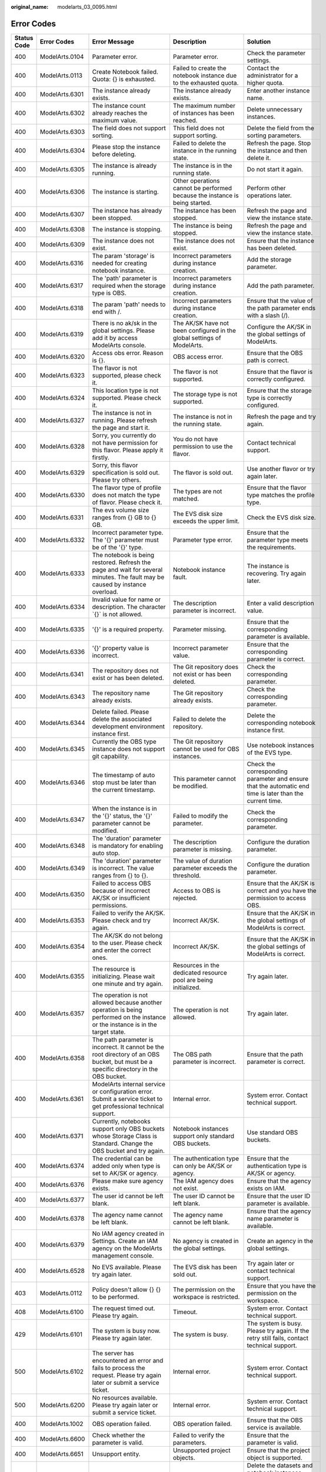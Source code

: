 :original_name: modelarts_03_0095.html

.. _modelarts_03_0095:

Error Codes
===========

+-------------+----------------+-----------------------------------------------------------------------------------------------------------------------------------------------------------+---------------------------------------------------------------------------------------------------------------------------------------------------------------+--------------------------------------------------------------------------------------------------------------------------------------------------------------------------------------------------------------------------------------+
| Status Code | Error Codes    | Error Message                                                                                                                                             | Description                                                                                                                                                   | Solution                                                                                                                                                                                                                             |
+=============+================+===========================================================================================================================================================+===============================================================================================================================================================+======================================================================================================================================================================================================================================+
| 400         | ModelArts.0104 | Parameter error.                                                                                                                                          | Parameter error.                                                                                                                                              | Check the parameter settings.                                                                                                                                                                                                        |
+-------------+----------------+-----------------------------------------------------------------------------------------------------------------------------------------------------------+---------------------------------------------------------------------------------------------------------------------------------------------------------------+--------------------------------------------------------------------------------------------------------------------------------------------------------------------------------------------------------------------------------------+
| 400         | ModelArts.0113 | Create Notebook failed. Quota: {} is exhausted.                                                                                                           | Failed to create the notebook instance due to the exhausted quota.                                                                                            | Contact the administrator for a higher quota.                                                                                                                                                                                        |
+-------------+----------------+-----------------------------------------------------------------------------------------------------------------------------------------------------------+---------------------------------------------------------------------------------------------------------------------------------------------------------------+--------------------------------------------------------------------------------------------------------------------------------------------------------------------------------------------------------------------------------------+
| 400         | ModelArts.6301 | The instance already exists.                                                                                                                              | The instance already exists.                                                                                                                                  | Enter another instance name.                                                                                                                                                                                                         |
+-------------+----------------+-----------------------------------------------------------------------------------------------------------------------------------------------------------+---------------------------------------------------------------------------------------------------------------------------------------------------------------+--------------------------------------------------------------------------------------------------------------------------------------------------------------------------------------------------------------------------------------+
| 400         | ModelArts.6302 | The instance count already reaches the maximum value.                                                                                                     | The maximum number of instances has been reached.                                                                                                             | Delete unnecessary instances.                                                                                                                                                                                                        |
+-------------+----------------+-----------------------------------------------------------------------------------------------------------------------------------------------------------+---------------------------------------------------------------------------------------------------------------------------------------------------------------+--------------------------------------------------------------------------------------------------------------------------------------------------------------------------------------------------------------------------------------+
| 400         | ModelArts.6303 | The field does not support sorting.                                                                                                                       | This field does not support sorting.                                                                                                                          | Delete the field from the sorting parameters.                                                                                                                                                                                        |
+-------------+----------------+-----------------------------------------------------------------------------------------------------------------------------------------------------------+---------------------------------------------------------------------------------------------------------------------------------------------------------------+--------------------------------------------------------------------------------------------------------------------------------------------------------------------------------------------------------------------------------------+
| 400         | ModelArts.6304 | Please stop the instance before deleting.                                                                                                                 | Failed to delete the instance in the running state.                                                                                                           | Refresh the page. Stop the instance and then delete it.                                                                                                                                                                              |
+-------------+----------------+-----------------------------------------------------------------------------------------------------------------------------------------------------------+---------------------------------------------------------------------------------------------------------------------------------------------------------------+--------------------------------------------------------------------------------------------------------------------------------------------------------------------------------------------------------------------------------------+
| 400         | ModelArts.6305 | The instance is already running.                                                                                                                          | The instance is in the running state.                                                                                                                         | Do not start it again.                                                                                                                                                                                                               |
+-------------+----------------+-----------------------------------------------------------------------------------------------------------------------------------------------------------+---------------------------------------------------------------------------------------------------------------------------------------------------------------+--------------------------------------------------------------------------------------------------------------------------------------------------------------------------------------------------------------------------------------+
| 400         | ModelArts.6306 | The instance is starting.                                                                                                                                 | Other operations cannot be performed because the instance is being started.                                                                                   | Perform other operations later.                                                                                                                                                                                                      |
+-------------+----------------+-----------------------------------------------------------------------------------------------------------------------------------------------------------+---------------------------------------------------------------------------------------------------------------------------------------------------------------+--------------------------------------------------------------------------------------------------------------------------------------------------------------------------------------------------------------------------------------+
| 400         | ModelArts.6307 | The instance has already been stopped.                                                                                                                    | The instance has been stopped.                                                                                                                                | Refresh the page and view the instance state.                                                                                                                                                                                        |
+-------------+----------------+-----------------------------------------------------------------------------------------------------------------------------------------------------------+---------------------------------------------------------------------------------------------------------------------------------------------------------------+--------------------------------------------------------------------------------------------------------------------------------------------------------------------------------------------------------------------------------------+
| 400         | ModelArts.6308 | The instance is stopping.                                                                                                                                 | The instance is being stopped.                                                                                                                                | Refresh the page and view the instance state.                                                                                                                                                                                        |
+-------------+----------------+-----------------------------------------------------------------------------------------------------------------------------------------------------------+---------------------------------------------------------------------------------------------------------------------------------------------------------------+--------------------------------------------------------------------------------------------------------------------------------------------------------------------------------------------------------------------------------------+
| 400         | ModelArts.6309 | The instance does not exist.                                                                                                                              | The instance does not exist.                                                                                                                                  | Ensure that the instance has been deleted.                                                                                                                                                                                           |
+-------------+----------------+-----------------------------------------------------------------------------------------------------------------------------------------------------------+---------------------------------------------------------------------------------------------------------------------------------------------------------------+--------------------------------------------------------------------------------------------------------------------------------------------------------------------------------------------------------------------------------------+
| 400         | ModelArts.6316 | The param 'storage' is needed for creating notebook instance.                                                                                             | Incorrect parameters during instance creation.                                                                                                                | Add the storage parameter.                                                                                                                                                                                                           |
+-------------+----------------+-----------------------------------------------------------------------------------------------------------------------------------------------------------+---------------------------------------------------------------------------------------------------------------------------------------------------------------+--------------------------------------------------------------------------------------------------------------------------------------------------------------------------------------------------------------------------------------+
| 400         | ModelArts.6317 | The 'path' parameter is required when the storage type is OBS.                                                                                            | Incorrect parameters during instance creation.                                                                                                                | Add the path parameter.                                                                                                                                                                                                              |
+-------------+----------------+-----------------------------------------------------------------------------------------------------------------------------------------------------------+---------------------------------------------------------------------------------------------------------------------------------------------------------------+--------------------------------------------------------------------------------------------------------------------------------------------------------------------------------------------------------------------------------------+
| 400         | ModelArts.6318 | The param 'path' needs to end with /.                                                                                                                     | Incorrect parameters during instance creation.                                                                                                                | Ensure that the value of the path parameter ends with a slash (/).                                                                                                                                                                   |
+-------------+----------------+-----------------------------------------------------------------------------------------------------------------------------------------------------------+---------------------------------------------------------------------------------------------------------------------------------------------------------------+--------------------------------------------------------------------------------------------------------------------------------------------------------------------------------------------------------------------------------------+
| 400         | ModelArts.6319 | There is no ak/sk in the global settings. Please add it by access ModelArts console.                                                                      | The AK/SK have not been configured in the global settings of ModelArts.                                                                                       | Configure the AK/SK in the global settings of ModelArts.                                                                                                                                                                             |
+-------------+----------------+-----------------------------------------------------------------------------------------------------------------------------------------------------------+---------------------------------------------------------------------------------------------------------------------------------------------------------------+--------------------------------------------------------------------------------------------------------------------------------------------------------------------------------------------------------------------------------------+
| 400         | ModelArts.6320 | Access obs error. Reason is {}.                                                                                                                           | OBS access error.                                                                                                                                             | Ensure that the OBS path is correct.                                                                                                                                                                                                 |
+-------------+----------------+-----------------------------------------------------------------------------------------------------------------------------------------------------------+---------------------------------------------------------------------------------------------------------------------------------------------------------------+--------------------------------------------------------------------------------------------------------------------------------------------------------------------------------------------------------------------------------------+
| 400         | ModelArts.6323 | The flavor is not supported, please check it.                                                                                                             | The flavor is not supported.                                                                                                                                  | Ensure that the flavor is correctly configured.                                                                                                                                                                                      |
+-------------+----------------+-----------------------------------------------------------------------------------------------------------------------------------------------------------+---------------------------------------------------------------------------------------------------------------------------------------------------------------+--------------------------------------------------------------------------------------------------------------------------------------------------------------------------------------------------------------------------------------+
| 400         | ModelArts.6324 | This location type is not supported. Please check it.                                                                                                     | The storage type is not supported.                                                                                                                            | Ensure that the storage type is correctly configured.                                                                                                                                                                                |
+-------------+----------------+-----------------------------------------------------------------------------------------------------------------------------------------------------------+---------------------------------------------------------------------------------------------------------------------------------------------------------------+--------------------------------------------------------------------------------------------------------------------------------------------------------------------------------------------------------------------------------------+
| 400         | ModelArts.6327 | The instance is not in running. Please refresh the page and start it.                                                                                     | The instance is not in the running state.                                                                                                                     | Refresh the page and try again.                                                                                                                                                                                                      |
+-------------+----------------+-----------------------------------------------------------------------------------------------------------------------------------------------------------+---------------------------------------------------------------------------------------------------------------------------------------------------------------+--------------------------------------------------------------------------------------------------------------------------------------------------------------------------------------------------------------------------------------+
| 400         | ModelArts.6328 | Sorry, you currently do not have permission for this flavor. Please apply it firstly.                                                                     | You do not have permission to use the flavor.                                                                                                                 | Contact technical support.                                                                                                                                                                                                           |
+-------------+----------------+-----------------------------------------------------------------------------------------------------------------------------------------------------------+---------------------------------------------------------------------------------------------------------------------------------------------------------------+--------------------------------------------------------------------------------------------------------------------------------------------------------------------------------------------------------------------------------------+
| 400         | ModelArts.6329 | Sorry, this flavor specification is sold out. Please try others.                                                                                          | The flavor is sold out.                                                                                                                                       | Use another flavor or try again later.                                                                                                                                                                                               |
+-------------+----------------+-----------------------------------------------------------------------------------------------------------------------------------------------------------+---------------------------------------------------------------------------------------------------------------------------------------------------------------+--------------------------------------------------------------------------------------------------------------------------------------------------------------------------------------------------------------------------------------+
| 400         | ModelArts.6330 | The flavor type of profile does not match the type of flavor. Please check it.                                                                            | The types are not matched.                                                                                                                                    | Ensure that the flavor type matches the profile type.                                                                                                                                                                                |
+-------------+----------------+-----------------------------------------------------------------------------------------------------------------------------------------------------------+---------------------------------------------------------------------------------------------------------------------------------------------------------------+--------------------------------------------------------------------------------------------------------------------------------------------------------------------------------------------------------------------------------------+
| 400         | ModelArts.6331 | The evs volume size ranges from {} GB to {} GB.                                                                                                           | The EVS disk size exceeds the upper limit.                                                                                                                    | Check the EVS disk size.                                                                                                                                                                                                             |
+-------------+----------------+-----------------------------------------------------------------------------------------------------------------------------------------------------------+---------------------------------------------------------------------------------------------------------------------------------------------------------------+--------------------------------------------------------------------------------------------------------------------------------------------------------------------------------------------------------------------------------------+
| 400         | ModelArts.6332 | Incorrect parameter type. The '{}' parameter must be of the '{}' type.                                                                                    | Parameter type error.                                                                                                                                         | Ensure that the parameter type meets the requirements.                                                                                                                                                                               |
+-------------+----------------+-----------------------------------------------------------------------------------------------------------------------------------------------------------+---------------------------------------------------------------------------------------------------------------------------------------------------------------+--------------------------------------------------------------------------------------------------------------------------------------------------------------------------------------------------------------------------------------+
| 400         | ModelArts.6333 | The notebook is being restored. Refresh the page and wait for several minutes. The fault may be caused by instance overload.                              | Notebook instance fault.                                                                                                                                      | The instance is recovering. Try again later.                                                                                                                                                                                         |
+-------------+----------------+-----------------------------------------------------------------------------------------------------------------------------------------------------------+---------------------------------------------------------------------------------------------------------------------------------------------------------------+--------------------------------------------------------------------------------------------------------------------------------------------------------------------------------------------------------------------------------------+
| 400         | ModelArts.6334 | Invalid value for name or description. The character \`{}\` is not allowed.                                                                               | The description parameter is incorrect.                                                                                                                       | Enter a valid description value.                                                                                                                                                                                                     |
+-------------+----------------+-----------------------------------------------------------------------------------------------------------------------------------------------------------+---------------------------------------------------------------------------------------------------------------------------------------------------------------+--------------------------------------------------------------------------------------------------------------------------------------------------------------------------------------------------------------------------------------+
| 400         | ModelArts.6335 | '{}' is a required property.                                                                                                                              | Parameter missing.                                                                                                                                            | Ensure that the corresponding parameter is available.                                                                                                                                                                                |
+-------------+----------------+-----------------------------------------------------------------------------------------------------------------------------------------------------------+---------------------------------------------------------------------------------------------------------------------------------------------------------------+--------------------------------------------------------------------------------------------------------------------------------------------------------------------------------------------------------------------------------------+
| 400         | ModelArts.6336 | '{}' property value is incorrect.                                                                                                                         | Incorrect parameter value.                                                                                                                                    | Ensure that the corresponding parameter is correct.                                                                                                                                                                                  |
+-------------+----------------+-----------------------------------------------------------------------------------------------------------------------------------------------------------+---------------------------------------------------------------------------------------------------------------------------------------------------------------+--------------------------------------------------------------------------------------------------------------------------------------------------------------------------------------------------------------------------------------+
| 400         | ModelArts.6341 | The repository does not exist or has been deleted.                                                                                                        | The Git repository does not exist or has been deleted.                                                                                                        | Check the corresponding parameter.                                                                                                                                                                                                   |
+-------------+----------------+-----------------------------------------------------------------------------------------------------------------------------------------------------------+---------------------------------------------------------------------------------------------------------------------------------------------------------------+--------------------------------------------------------------------------------------------------------------------------------------------------------------------------------------------------------------------------------------+
| 400         | ModelArts.6343 | The repository name already exists.                                                                                                                       | The Git repository already exists.                                                                                                                            | Check the corresponding parameter.                                                                                                                                                                                                   |
+-------------+----------------+-----------------------------------------------------------------------------------------------------------------------------------------------------------+---------------------------------------------------------------------------------------------------------------------------------------------------------------+--------------------------------------------------------------------------------------------------------------------------------------------------------------------------------------------------------------------------------------+
| 400         | ModelArts.6344 | Delete failed. Please delete the associated development environment instance first.                                                                       | Failed to delete the repository.                                                                                                                              | Delete the corresponding notebook instance first.                                                                                                                                                                                    |
+-------------+----------------+-----------------------------------------------------------------------------------------------------------------------------------------------------------+---------------------------------------------------------------------------------------------------------------------------------------------------------------+--------------------------------------------------------------------------------------------------------------------------------------------------------------------------------------------------------------------------------------+
| 400         | ModelArts.6345 | Currently the OBS type instance does not support git capability.                                                                                          | The Git repository cannot be used for OBS instances.                                                                                                          | Use notebook instances of the EVS type.                                                                                                                                                                                              |
+-------------+----------------+-----------------------------------------------------------------------------------------------------------------------------------------------------------+---------------------------------------------------------------------------------------------------------------------------------------------------------------+--------------------------------------------------------------------------------------------------------------------------------------------------------------------------------------------------------------------------------------+
| 400         | ModelArts.6346 | The timestamp of auto stop must be later than the current timestamp.                                                                                      | This parameter cannot be modified.                                                                                                                            | Check the corresponding parameter and ensure that the automatic end time is later than the current time.                                                                                                                             |
+-------------+----------------+-----------------------------------------------------------------------------------------------------------------------------------------------------------+---------------------------------------------------------------------------------------------------------------------------------------------------------------+--------------------------------------------------------------------------------------------------------------------------------------------------------------------------------------------------------------------------------------+
| 400         | ModelArts.6347 | When the instance is in the '{}' status, the '{}' parameter cannot be modified.                                                                           | Failed to modify the parameter.                                                                                                                               | Check the corresponding parameter.                                                                                                                                                                                                   |
+-------------+----------------+-----------------------------------------------------------------------------------------------------------------------------------------------------------+---------------------------------------------------------------------------------------------------------------------------------------------------------------+--------------------------------------------------------------------------------------------------------------------------------------------------------------------------------------------------------------------------------------+
| 400         | ModelArts.6348 | The 'duration' parameter is mandatory for enabling auto stop.                                                                                             | The description parameter is missing.                                                                                                                         | Configure the duration parameter.                                                                                                                                                                                                    |
+-------------+----------------+-----------------------------------------------------------------------------------------------------------------------------------------------------------+---------------------------------------------------------------------------------------------------------------------------------------------------------------+--------------------------------------------------------------------------------------------------------------------------------------------------------------------------------------------------------------------------------------+
| 400         | ModelArts.6349 | The 'duration' parameter is incorrect. The value ranges from {} to {}.                                                                                    | The value of duration parameter exceeds the threshold.                                                                                                        | Configure the duration parameter.                                                                                                                                                                                                    |
+-------------+----------------+-----------------------------------------------------------------------------------------------------------------------------------------------------------+---------------------------------------------------------------------------------------------------------------------------------------------------------------+--------------------------------------------------------------------------------------------------------------------------------------------------------------------------------------------------------------------------------------+
| 400         | ModelArts.6350 | Failed to access OBS because of incorrect AK/SK or insufficient permissions.                                                                              | Access to OBS is rejected.                                                                                                                                    | Ensure that the AK/SK is correct and you have the permission to access OBS.                                                                                                                                                          |
+-------------+----------------+-----------------------------------------------------------------------------------------------------------------------------------------------------------+---------------------------------------------------------------------------------------------------------------------------------------------------------------+--------------------------------------------------------------------------------------------------------------------------------------------------------------------------------------------------------------------------------------+
| 400         | ModelArts.6353 | Failed to verify the AK/SK. Please check and try again.                                                                                                   | Incorrect AK/SK.                                                                                                                                              | Ensure that the AK/SK in the global settings of ModelArts is correct.                                                                                                                                                                |
+-------------+----------------+-----------------------------------------------------------------------------------------------------------------------------------------------------------+---------------------------------------------------------------------------------------------------------------------------------------------------------------+--------------------------------------------------------------------------------------------------------------------------------------------------------------------------------------------------------------------------------------+
| 400         | ModelArts.6354 | The AK/SK do not belong to the user. Please check and enter the correct ones.                                                                             | Incorrect AK/SK.                                                                                                                                              | Ensure that the AK/SK in the global settings of ModelArts is correct.                                                                                                                                                                |
+-------------+----------------+-----------------------------------------------------------------------------------------------------------------------------------------------------------+---------------------------------------------------------------------------------------------------------------------------------------------------------------+--------------------------------------------------------------------------------------------------------------------------------------------------------------------------------------------------------------------------------------+
| 400         | ModelArts.6355 | The resource is initializing. Please wait one minute and try again.                                                                                       | Resources in the dedicated resource pool are being initialized.                                                                                               | Try again later.                                                                                                                                                                                                                     |
+-------------+----------------+-----------------------------------------------------------------------------------------------------------------------------------------------------------+---------------------------------------------------------------------------------------------------------------------------------------------------------------+--------------------------------------------------------------------------------------------------------------------------------------------------------------------------------------------------------------------------------------+
| 400         | ModelArts.6357 | The operation is not allowed because another operation is being performed on the instance or the instance is in the target state.                         | The operation is not allowed.                                                                                                                                 | Try again later.                                                                                                                                                                                                                     |
+-------------+----------------+-----------------------------------------------------------------------------------------------------------------------------------------------------------+---------------------------------------------------------------------------------------------------------------------------------------------------------------+--------------------------------------------------------------------------------------------------------------------------------------------------------------------------------------------------------------------------------------+
| 400         | ModelArts.6358 | The path parameter is incorrect. It cannot be the root directory of an OBS bucket, but must be a specific directory in the OBS bucket.                    | The OBS path parameter is incorrect.                                                                                                                          | Ensure that the path parameter is correct.                                                                                                                                                                                           |
+-------------+----------------+-----------------------------------------------------------------------------------------------------------------------------------------------------------+---------------------------------------------------------------------------------------------------------------------------------------------------------------+--------------------------------------------------------------------------------------------------------------------------------------------------------------------------------------------------------------------------------------+
| 400         | ModelArts.6361 | ModelArts internal service or configuration error. Submit a service ticket to get professional technical support.                                         | Internal error.                                                                                                                                               | System error. Contact technical support.                                                                                                                                                                                             |
+-------------+----------------+-----------------------------------------------------------------------------------------------------------------------------------------------------------+---------------------------------------------------------------------------------------------------------------------------------------------------------------+--------------------------------------------------------------------------------------------------------------------------------------------------------------------------------------------------------------------------------------+
| 400         | ModelArts.6371 | Currently, notebooks support only OBS buckets whose Storage Class is Standard. Change the OBS bucket and try again.                                       | Notebook instances support only standard OBS buckets.                                                                                                         | Use standard OBS buckets.                                                                                                                                                                                                            |
+-------------+----------------+-----------------------------------------------------------------------------------------------------------------------------------------------------------+---------------------------------------------------------------------------------------------------------------------------------------------------------------+--------------------------------------------------------------------------------------------------------------------------------------------------------------------------------------------------------------------------------------+
| 400         | ModelArts.6374 | The credential can be added only when type is set to AK/SK or agency.                                                                                     | The authentication type can only be AK/SK or agency.                                                                                                          | Ensure that the authentication type is AK/SK or agency.                                                                                                                                                                              |
+-------------+----------------+-----------------------------------------------------------------------------------------------------------------------------------------------------------+---------------------------------------------------------------------------------------------------------------------------------------------------------------+--------------------------------------------------------------------------------------------------------------------------------------------------------------------------------------------------------------------------------------+
| 400         | ModelArts.6376 | Please make sure agency exists.                                                                                                                           | The IAM agency does not exist.                                                                                                                                | Ensure that the agency exists on IAM.                                                                                                                                                                                                |
+-------------+----------------+-----------------------------------------------------------------------------------------------------------------------------------------------------------+---------------------------------------------------------------------------------------------------------------------------------------------------------------+--------------------------------------------------------------------------------------------------------------------------------------------------------------------------------------------------------------------------------------+
| 400         | ModelArts.6377 | The user id cannot be left blank.                                                                                                                         | The user ID cannot be left blank.                                                                                                                             | Ensure that the user ID parameter is available.                                                                                                                                                                                      |
+-------------+----------------+-----------------------------------------------------------------------------------------------------------------------------------------------------------+---------------------------------------------------------------------------------------------------------------------------------------------------------------+--------------------------------------------------------------------------------------------------------------------------------------------------------------------------------------------------------------------------------------+
| 400         | ModelArts.6378 | The agency name cannot be left blank.                                                                                                                     | The agency name cannot be left blank.                                                                                                                         | Ensure that the agency name parameter is available.                                                                                                                                                                                  |
+-------------+----------------+-----------------------------------------------------------------------------------------------------------------------------------------------------------+---------------------------------------------------------------------------------------------------------------------------------------------------------------+--------------------------------------------------------------------------------------------------------------------------------------------------------------------------------------------------------------------------------------+
| 400         | ModelArts.6379 | No IAM agency created in Settings. Create an IAM agency on the ModelArts management console.                                                              | No agency is created in the global settings.                                                                                                                  | Create an agency in the global settings.                                                                                                                                                                                             |
+-------------+----------------+-----------------------------------------------------------------------------------------------------------------------------------------------------------+---------------------------------------------------------------------------------------------------------------------------------------------------------------+--------------------------------------------------------------------------------------------------------------------------------------------------------------------------------------------------------------------------------------+
| 400         | ModelArts.6528 | No EVS available. Please try again later.                                                                                                                 | The EVS disk has been sold out.                                                                                                                               | Try again later or contact technical support.                                                                                                                                                                                        |
+-------------+----------------+-----------------------------------------------------------------------------------------------------------------------------------------------------------+---------------------------------------------------------------------------------------------------------------------------------------------------------------+--------------------------------------------------------------------------------------------------------------------------------------------------------------------------------------------------------------------------------------+
| 403         | ModelArts.0112 | Policy doesn't allow {} {} to be performed.                                                                                                               | The permission on the workspace is restricted.                                                                                                                | Ensure that you have the permission on the workspace.                                                                                                                                                                                |
+-------------+----------------+-----------------------------------------------------------------------------------------------------------------------------------------------------------+---------------------------------------------------------------------------------------------------------------------------------------------------------------+--------------------------------------------------------------------------------------------------------------------------------------------------------------------------------------------------------------------------------------+
| 408         | ModelArts.6100 | The request timed out. Please try again.                                                                                                                  | Timeout.                                                                                                                                                      | System error. Contact technical support.                                                                                                                                                                                             |
+-------------+----------------+-----------------------------------------------------------------------------------------------------------------------------------------------------------+---------------------------------------------------------------------------------------------------------------------------------------------------------------+--------------------------------------------------------------------------------------------------------------------------------------------------------------------------------------------------------------------------------------+
| 429         | ModelArts.6101 | The system is busy now. Please try again later.                                                                                                           | The system is busy.                                                                                                                                           | The system is busy. Please try again. If the retry still fails, contact technical support.                                                                                                                                           |
+-------------+----------------+-----------------------------------------------------------------------------------------------------------------------------------------------------------+---------------------------------------------------------------------------------------------------------------------------------------------------------------+--------------------------------------------------------------------------------------------------------------------------------------------------------------------------------------------------------------------------------------+
| 500         | ModelArts.6102 | The server has encountered an error and fails to process the request. Please try again later or submit a service ticket.                                  | Internal error.                                                                                                                                               | System error. Contact technical support.                                                                                                                                                                                             |
+-------------+----------------+-----------------------------------------------------------------------------------------------------------------------------------------------------------+---------------------------------------------------------------------------------------------------------------------------------------------------------------+--------------------------------------------------------------------------------------------------------------------------------------------------------------------------------------------------------------------------------------+
| 500         | ModelArts.6200 | No resources available. Please try again later or submit a service ticket.                                                                                | Internal error.                                                                                                                                               | System error. Contact technical support.                                                                                                                                                                                             |
+-------------+----------------+-----------------------------------------------------------------------------------------------------------------------------------------------------------+---------------------------------------------------------------------------------------------------------------------------------------------------------------+--------------------------------------------------------------------------------------------------------------------------------------------------------------------------------------------------------------------------------------+
| 400         | ModelArts.1002 | OBS operation failed.                                                                                                                                     | OBS operation failed.                                                                                                                                         | Ensure that the OBS service is available.                                                                                                                                                                                            |
+-------------+----------------+-----------------------------------------------------------------------------------------------------------------------------------------------------------+---------------------------------------------------------------------------------------------------------------------------------------------------------------+--------------------------------------------------------------------------------------------------------------------------------------------------------------------------------------------------------------------------------------+
| 400         | ModelArts.6600 | Check whether the parameter is valid.                                                                                                                     | Failed to verify the parameters.                                                                                                                              | Ensure that the parameter is valid.                                                                                                                                                                                                  |
+-------------+----------------+-----------------------------------------------------------------------------------------------------------------------------------------------------------+---------------------------------------------------------------------------------------------------------------------------------------------------------------+--------------------------------------------------------------------------------------------------------------------------------------------------------------------------------------------------------------------------------------+
| 400         | ModelArts.6651 | Unsupport entity.                                                                                                                                         | Unsupported project objects.                                                                                                                                  | Ensure that the project object is supported.                                                                                                                                                                                         |
+-------------+----------------+-----------------------------------------------------------------------------------------------------------------------------------------------------------+---------------------------------------------------------------------------------------------------------------------------------------------------------------+--------------------------------------------------------------------------------------------------------------------------------------------------------------------------------------------------------------------------------------+
| 400         | ModelArts.6652 | Please delete resources from the project first.                                                                                                           | Failed to delete the project resources.                                                                                                                       | Delete the datasets and notebook instances under the project and ensure that all training jobs have been completed.                                                                                                                  |
+-------------+----------------+-----------------------------------------------------------------------------------------------------------------------------------------------------------+---------------------------------------------------------------------------------------------------------------------------------------------------------------+--------------------------------------------------------------------------------------------------------------------------------------------------------------------------------------------------------------------------------------+
| 400         | ModelArts.6690 | The image size cannot exceed 8 MB.                                                                                                                        | The image size exceeds 8 MB.                                                                                                                                  | Ensure that the image size does not exceed 8 MB.                                                                                                                                                                                     |
+-------------+----------------+-----------------------------------------------------------------------------------------------------------------------------------------------------------+---------------------------------------------------------------------------------------------------------------------------------------------------------------+--------------------------------------------------------------------------------------------------------------------------------------------------------------------------------------------------------------------------------------+
| 401         | ModelArts.6608 | Please refresh user info.                                                                                                                                 | Failed to obtain the user information.                                                                                                                        | Refresh the user information.                                                                                                                                                                                                        |
+-------------+----------------+-----------------------------------------------------------------------------------------------------------------------------------------------------------+---------------------------------------------------------------------------------------------------------------------------------------------------------------+--------------------------------------------------------------------------------------------------------------------------------------------------------------------------------------------------------------------------------------+
| 401         | ModelArts.6620 | Please refresh the user token.                                                                                                                            | Invalid user token.                                                                                                                                           | Refresh the user token.                                                                                                                                                                                                              |
+-------------+----------------+-----------------------------------------------------------------------------------------------------------------------------------------------------------+---------------------------------------------------------------------------------------------------------------------------------------------------------------+--------------------------------------------------------------------------------------------------------------------------------------------------------------------------------------------------------------------------------------+
| 403         | ModelArts.6653 | Contact the project owner.                                                                                                                                | You are not authorized to operate the project.                                                                                                                | Contact the project owner to obtain the authorization.                                                                                                                                                                               |
+-------------+----------------+-----------------------------------------------------------------------------------------------------------------------------------------------------------+---------------------------------------------------------------------------------------------------------------------------------------------------------------+--------------------------------------------------------------------------------------------------------------------------------------------------------------------------------------------------------------------------------------+
| 404         | ModelArts.6623 | Ensure that the dataset already exists.                                                                                                                   | Failed to find the corresponding dataset.                                                                                                                     | Ensure that the dataset already exists.                                                                                                                                                                                              |
+-------------+----------------+-----------------------------------------------------------------------------------------------------------------------------------------------------------+---------------------------------------------------------------------------------------------------------------------------------------------------------------+--------------------------------------------------------------------------------------------------------------------------------------------------------------------------------------------------------------------------------------+
| 404         | ModelArts.6624 | Ensure that the storage path already exists.                                                                                                              | Failed to find the corresponding storage path.                                                                                                                | Ensure that the storage path already exists.                                                                                                                                                                                         |
+-------------+----------------+-----------------------------------------------------------------------------------------------------------------------------------------------------------+---------------------------------------------------------------------------------------------------------------------------------------------------------------+--------------------------------------------------------------------------------------------------------------------------------------------------------------------------------------------------------------------------------------+
| 404         | ModelArts.6650 | Ensure that the project already exists.                                                                                                                   | Failed to find the corresponding project.                                                                                                                     | Ensure that the project already exists.                                                                                                                                                                                              |
+-------------+----------------+-----------------------------------------------------------------------------------------------------------------------------------------------------------+---------------------------------------------------------------------------------------------------------------------------------------------------------------+--------------------------------------------------------------------------------------------------------------------------------------------------------------------------------------------------------------------------------------+
| 417         | ModelArts.6654 | Project with the same name already exists.                                                                                                                | A project with the same name already exists.                                                                                                                  | Use another project name.                                                                                                                                                                                                            |
+-------------+----------------+-----------------------------------------------------------------------------------------------------------------------------------------------------------+---------------------------------------------------------------------------------------------------------------------------------------------------------------+--------------------------------------------------------------------------------------------------------------------------------------------------------------------------------------------------------------------------------------+
| 500         | ModelArts.6691 | System error. Check the service status.                                                                                                                   | The algorithm service is abnormal.                                                                                                                            | System error. Check the service state.                                                                                                                                                                                               |
+-------------+----------------+-----------------------------------------------------------------------------------------------------------------------------------------------------------+---------------------------------------------------------------------------------------------------------------------------------------------------------------+--------------------------------------------------------------------------------------------------------------------------------------------------------------------------------------------------------------------------------------+
| 500         | ModelArts.6692 | System error. Check the service status.                                                                                                                   | The dataset service is abnormal.                                                                                                                              | System error. Check the service state.                                                                                                                                                                                               |
+-------------+----------------+-----------------------------------------------------------------------------------------------------------------------------------------------------------+---------------------------------------------------------------------------------------------------------------------------------------------------------------+--------------------------------------------------------------------------------------------------------------------------------------------------------------------------------------------------------------------------------------+
| 500         | ModelArts.6699 | Internal error.                                                                                                                                           | Network error.                                                                                                                                                | Check network connectivity.                                                                                                                                                                                                          |
+-------------+----------------+-----------------------------------------------------------------------------------------------------------------------------------------------------------+---------------------------------------------------------------------------------------------------------------------------------------------------------------+--------------------------------------------------------------------------------------------------------------------------------------------------------------------------------------------------------------------------------------+
| 200         | ModelArts.4606 | The sample has been reviewed.                                                                                                                             | The sample has been reviewed.                                                                                                                                 | Proceed with follow-up operations.                                                                                                                                                                                                   |
+-------------+----------------+-----------------------------------------------------------------------------------------------------------------------------------------------------------+---------------------------------------------------------------------------------------------------------------------------------------------------------------+--------------------------------------------------------------------------------------------------------------------------------------------------------------------------------------------------------------------------------------+
| 200         | ModelArts.4900 | Training job prepared.                                                                                                                                    | The training job has been prepared.                                                                                                                           | Proceed with follow-up operations.                                                                                                                                                                                                   |
+-------------+----------------+-----------------------------------------------------------------------------------------------------------------------------------------------------------+---------------------------------------------------------------------------------------------------------------------------------------------------------------+--------------------------------------------------------------------------------------------------------------------------------------------------------------------------------------------------------------------------------------+
| 200         | ModelArts.4902 | Exporting labels.                                                                                                                                         | Labels are being exported.                                                                                                                                    | Wait until labels are exported.                                                                                                                                                                                                      |
+-------------+----------------+-----------------------------------------------------------------------------------------------------------------------------------------------------------+---------------------------------------------------------------------------------------------------------------------------------------------------------------+--------------------------------------------------------------------------------------------------------------------------------------------------------------------------------------------------------------------------------------+
| 200         | ModelArts.4904 | Labels exported.                                                                                                                                          | Labels have been exported.                                                                                                                                    | Proceed with follow-up operations.                                                                                                                                                                                                   |
+-------------+----------------+-----------------------------------------------------------------------------------------------------------------------------------------------------------+---------------------------------------------------------------------------------------------------------------------------------------------------------------+--------------------------------------------------------------------------------------------------------------------------------------------------------------------------------------------------------------------------------------+
| 200         | ModelArts.4910 | Model import task submitted.                                                                                                                              | The model import task has been submitted.                                                                                                                     | Proceed with follow-up operations.                                                                                                                                                                                                   |
+-------------+----------------+-----------------------------------------------------------------------------------------------------------------------------------------------------------+---------------------------------------------------------------------------------------------------------------------------------------------------------------+--------------------------------------------------------------------------------------------------------------------------------------------------------------------------------------------------------------------------------------+
| 200         | ModelArts.4912 | Model import task executed.                                                                                                                               | The model import task has been executed.                                                                                                                      | Proceed with follow-up operations.                                                                                                                                                                                                   |
+-------------+----------------+-----------------------------------------------------------------------------------------------------------------------------------------------------------+---------------------------------------------------------------------------------------------------------------------------------------------------------------+--------------------------------------------------------------------------------------------------------------------------------------------------------------------------------------------------------------------------------------+
| 200         | ModelArts.4914 | Auto labeling task submitted.                                                                                                                             | The auto labeling task has been submitted.                                                                                                                    | Wait until the task is complete.                                                                                                                                                                                                     |
+-------------+----------------+-----------------------------------------------------------------------------------------------------------------------------------------------------------+---------------------------------------------------------------------------------------------------------------------------------------------------------------+--------------------------------------------------------------------------------------------------------------------------------------------------------------------------------------------------------------------------------------+
| 200         | ModelArts.4916 | Auto labeling task executed.                                                                                                                              | The auto labeling task has been executed.                                                                                                                     | Proceed with follow-up operations.                                                                                                                                                                                                   |
+-------------+----------------+-----------------------------------------------------------------------------------------------------------------------------------------------------------+---------------------------------------------------------------------------------------------------------------------------------------------------------------+--------------------------------------------------------------------------------------------------------------------------------------------------------------------------------------------------------------------------------------+
| 200         | ModelArts.4918 | Import task submitted.                                                                                                                                    | The import task has been submitted.                                                                                                                           | Wait until the task is complete.                                                                                                                                                                                                     |
+-------------+----------------+-----------------------------------------------------------------------------------------------------------------------------------------------------------+---------------------------------------------------------------------------------------------------------------------------------------------------------------+--------------------------------------------------------------------------------------------------------------------------------------------------------------------------------------------------------------------------------------+
| 200         | ModelArts.4920 | Import task executed.                                                                                                                                     | The import task has been executed.                                                                                                                            | Proceed with follow-up operations.                                                                                                                                                                                                   |
+-------------+----------------+-----------------------------------------------------------------------------------------------------------------------------------------------------------+---------------------------------------------------------------------------------------------------------------------------------------------------------------+--------------------------------------------------------------------------------------------------------------------------------------------------------------------------------------------------------------------------------------+
| 200         | ModelArts.4926 | Collecting hard examples submitted.                                                                                                                       | Collecting hard examples has been submitted.                                                                                                                  | Wait until the task is complete.                                                                                                                                                                                                     |
+-------------+----------------+-----------------------------------------------------------------------------------------------------------------------------------------------------------+---------------------------------------------------------------------------------------------------------------------------------------------------------------+--------------------------------------------------------------------------------------------------------------------------------------------------------------------------------------------------------------------------------------+
| 200         | ModelArts.4950 | Auto inference task submitted.                                                                                                                            | The auto inference task has been submitted.                                                                                                                   | Wait until the task is complete.                                                                                                                                                                                                     |
+-------------+----------------+-----------------------------------------------------------------------------------------------------------------------------------------------------------+---------------------------------------------------------------------------------------------------------------------------------------------------------------+--------------------------------------------------------------------------------------------------------------------------------------------------------------------------------------------------------------------------------------+
| 200         | ModelArts.4952 | Auto inference task executed.                                                                                                                             | The auto inference task has been executed.                                                                                                                    | Proceed with follow-up operations.                                                                                                                                                                                                   |
+-------------+----------------+-----------------------------------------------------------------------------------------------------------------------------------------------------------+---------------------------------------------------------------------------------------------------------------------------------------------------------------+--------------------------------------------------------------------------------------------------------------------------------------------------------------------------------------------------------------------------------------+
| 200         | ModelArts.4960 | Auto grouping task submitted.                                                                                                                             | The auto grouping task has been submitted.                                                                                                                    | Wait until the task is complete.                                                                                                                                                                                                     |
+-------------+----------------+-----------------------------------------------------------------------------------------------------------------------------------------------------------+---------------------------------------------------------------------------------------------------------------------------------------------------------------+--------------------------------------------------------------------------------------------------------------------------------------------------------------------------------------------------------------------------------------+
| 200         | ModelArts.4962 | Auto grouping task executed.                                                                                                                              | The auto grouping task has been executed.                                                                                                                     | Proceed with follow-up operations.                                                                                                                                                                                                   |
+-------------+----------------+-----------------------------------------------------------------------------------------------------------------------------------------------------------+---------------------------------------------------------------------------------------------------------------------------------------------------------------+--------------------------------------------------------------------------------------------------------------------------------------------------------------------------------------------------------------------------------------+
| 200         | ModelArts.4964 | Auto grouping task is already running.                                                                                                                    | The auto grouping task is already running.                                                                                                                    | Please wait.                                                                                                                                                                                                                         |
+-------------+----------------+-----------------------------------------------------------------------------------------------------------------------------------------------------------+---------------------------------------------------------------------------------------------------------------------------------------------------------------+--------------------------------------------------------------------------------------------------------------------------------------------------------------------------------------------------------------------------------------+
| 400         | ModelArts.0102 | The workspace does not exist.                                                                                                                             | The workspace does not exist.                                                                                                                                 | Check the current workspace.                                                                                                                                                                                                         |
+-------------+----------------+-----------------------------------------------------------------------------------------------------------------------------------------------------------+---------------------------------------------------------------------------------------------------------------------------------------------------------------+--------------------------------------------------------------------------------------------------------------------------------------------------------------------------------------------------------------------------------------+
| 400         | ModelArts.0210 | Invalid project ID.                                                                                                                                       | The project ID is invalid.                                                                                                                                    | Check the project ID.                                                                                                                                                                                                                |
+-------------+----------------+-----------------------------------------------------------------------------------------------------------------------------------------------------------+---------------------------------------------------------------------------------------------------------------------------------------------------------------+--------------------------------------------------------------------------------------------------------------------------------------------------------------------------------------------------------------------------------------+
| 400         | ModelArts.4111 | Invalid Region header.                                                                                                                                    | Invalid Region header.                                                                                                                                        | Ensure the region header is correct.                                                                                                                                                                                                 |
+-------------+----------------+-----------------------------------------------------------------------------------------------------------------------------------------------------------+---------------------------------------------------------------------------------------------------------------------------------------------------------------+--------------------------------------------------------------------------------------------------------------------------------------------------------------------------------------------------------------------------------------+
| 400         | ModelArts.4122 | Incorrect username or password.                                                                                                                           | The username or password is incorrect.                                                                                                                        | Check the username and password.                                                                                                                                                                                                     |
+-------------+----------------+-----------------------------------------------------------------------------------------------------------------------------------------------------------+---------------------------------------------------------------------------------------------------------------------------------------------------------------+--------------------------------------------------------------------------------------------------------------------------------------------------------------------------------------------------------------------------------------+
| 400         | ModelArts.4126 | Account locked.                                                                                                                                           | The account has been locked.                                                                                                                                  | Wait until the account is unlocked and try again.                                                                                                                                                                                    |
+-------------+----------------+-----------------------------------------------------------------------------------------------------------------------------------------------------------+---------------------------------------------------------------------------------------------------------------------------------------------------------------+--------------------------------------------------------------------------------------------------------------------------------------------------------------------------------------------------------------------------------------+
| 400         | ModelArts.4128 | Week password is forbidden.                                                                                                                               | Do not use a weak password.                                                                                                                                   | Configure a secure password.                                                                                                                                                                                                         |
+-------------+----------------+-----------------------------------------------------------------------------------------------------------------------------------------------------------+---------------------------------------------------------------------------------------------------------------------------------------------------------------+--------------------------------------------------------------------------------------------------------------------------------------------------------------------------------------------------------------------------------------+
| 400         | ModelArts.4129 | System error.                                                                                                                                             | An error occurred. The taskEntity of a recovery task cannot be null.                                                                                          | Check taskEntity and ensure it is not null.                                                                                                                                                                                          |
+-------------+----------------+-----------------------------------------------------------------------------------------------------------------------------------------------------------+---------------------------------------------------------------------------------------------------------------------------------------------------------------+--------------------------------------------------------------------------------------------------------------------------------------------------------------------------------------------------------------------------------------+
| 400         | ModelArts.4200 | Invalid request.                                                                                                                                          | The values of the request parameters are invalid.                                                                                                             | Check whether the request parameters are correct.                                                                                                                                                                                    |
+-------------+----------------+-----------------------------------------------------------------------------------------------------------------------------------------------------------+---------------------------------------------------------------------------------------------------------------------------------------------------------------+--------------------------------------------------------------------------------------------------------------------------------------------------------------------------------------------------------------------------------------+
| 400         | ModelArts.4202 | Empty request.                                                                                                                                            | The request is empty.                                                                                                                                         | Ensure the request body is not empty.                                                                                                                                                                                                |
+-------------+----------------+-----------------------------------------------------------------------------------------------------------------------------------------------------------+---------------------------------------------------------------------------------------------------------------------------------------------------------------+--------------------------------------------------------------------------------------------------------------------------------------------------------------------------------------------------------------------------------------+
| 400         | ModelArts.4205 | A subdirectory must be specified as the dataset input or output path.                                                                                     | A subdirectory must be specified as the dataset input or output path.                                                                                         | A subdirectory must be specified as the dataset input or output path.                                                                                                                                                                |
+-------------+----------------+-----------------------------------------------------------------------------------------------------------------------------------------------------------+---------------------------------------------------------------------------------------------------------------------------------------------------------------+--------------------------------------------------------------------------------------------------------------------------------------------------------------------------------------------------------------------------------------+
| 400         | ModelArts.4301 | The labeling job does not exist.                                                                                                                          | The labeling job does not exist, and the task has been stopped.                                                                                               | Check the labeling job.                                                                                                                                                                                                              |
+-------------+----------------+-----------------------------------------------------------------------------------------------------------------------------------------------------------+---------------------------------------------------------------------------------------------------------------------------------------------------------------+--------------------------------------------------------------------------------------------------------------------------------------------------------------------------------------------------------------------------------------+
| 400         | ModelArts.4311 | OBS bucket does not exist                                                                                                                                 | The OBS bucket does not exist.                                                                                                                                | Ensure that the bucket name is correct and that the bucket name exists in OBS.                                                                                                                                                       |
+-------------+----------------+-----------------------------------------------------------------------------------------------------------------------------------------------------------+---------------------------------------------------------------------------------------------------------------------------------------------------------------+--------------------------------------------------------------------------------------------------------------------------------------------------------------------------------------------------------------------------------------+
| 400         | ModelArts.4312 | OBS path does not exist                                                                                                                                   | Incorrect or invalid bucket name.                                                                                                                             | Ensure that the bucket name is correct and that the bucket name exists in OBS.                                                                                                                                                       |
+-------------+----------------+-----------------------------------------------------------------------------------------------------------------------------------------------------------+---------------------------------------------------------------------------------------------------------------------------------------------------------------+--------------------------------------------------------------------------------------------------------------------------------------------------------------------------------------------------------------------------------------+
| 400         | ModelArts.4313 | OBS path is invalid                                                                                                                                       | Invalid characters in the OBS path.                                                                                                                           | Ensure that the OBS path consists of valid characters, including digits, letters, hyphens (-) and underscores (_), slashes (/).                                                                                                      |
+-------------+----------------+-----------------------------------------------------------------------------------------------------------------------------------------------------------+---------------------------------------------------------------------------------------------------------------------------------------------------------------+--------------------------------------------------------------------------------------------------------------------------------------------------------------------------------------------------------------------------------------+
| 400         | ModelArts.4314 | Obs error                                                                                                                                                 | OBS access error.                                                                                                                                             | Ensure that you have the permission to access OBS and that the OBS path is valid.                                                                                                                                                    |
+-------------+----------------+-----------------------------------------------------------------------------------------------------------------------------------------------------------+---------------------------------------------------------------------------------------------------------------------------------------------------------------+--------------------------------------------------------------------------------------------------------------------------------------------------------------------------------------------------------------------------------------+
| 400         | ModelArts.4315 | Invalid OBS path.                                                                                                                                         | The OBS path is invalid.                                                                                                                                      | Ensure the data URL does not contain //.                                                                                                                                                                                             |
+-------------+----------------+-----------------------------------------------------------------------------------------------------------------------------------------------------------+---------------------------------------------------------------------------------------------------------------------------------------------------------------+--------------------------------------------------------------------------------------------------------------------------------------------------------------------------------------------------------------------------------------+
| 400         | ModelArts.4316 | OBS buckets are not supported.                                                                                                                            | OBS buckets are not supported.                                                                                                                                | Select a PFS bucket for the parallel file system.                                                                                                                                                                                    |
+-------------+----------------+-----------------------------------------------------------------------------------------------------------------------------------------------------------+---------------------------------------------------------------------------------------------------------------------------------------------------------------+--------------------------------------------------------------------------------------------------------------------------------------------------------------------------------------------------------------------------------------+
| 400         | ModelArts.4337 | OperationCenter error.                                                                                                                                    | An error occurred in OperationCenter, leading to a failure to send alarms to IES.                                                                             | Check the alarms.                                                                                                                                                                                                                    |
+-------------+----------------+-----------------------------------------------------------------------------------------------------------------------------------------------------------+---------------------------------------------------------------------------------------------------------------------------------------------------------------+--------------------------------------------------------------------------------------------------------------------------------------------------------------------------------------------------------------------------------------+
| 400         | ModelArts.4338 | The resource not exists                                                                                                                                   | The dataset ID or labeling task ID does not exist.                                                                                                            | Ensure that the input dataset ID or labeling task ID is correct.                                                                                                                                                                     |
+-------------+----------------+-----------------------------------------------------------------------------------------------------------------------------------------------------------+---------------------------------------------------------------------------------------------------------------------------------------------------------------+--------------------------------------------------------------------------------------------------------------------------------------------------------------------------------------------------------------------------------------+
| 400         | ModelArts.4340 | Import path does not contain valid file                                                                                                                   | No valid file exists in the import path.                                                                                                                      | Ensure that the file in the OBS path is valid.                                                                                                                                                                                       |
+-------------+----------------+-----------------------------------------------------------------------------------------------------------------------------------------------------------+---------------------------------------------------------------------------------------------------------------------------------------------------------------+--------------------------------------------------------------------------------------------------------------------------------------------------------------------------------------------------------------------------------------+
| 400         | ModelArts.4342 | Dataset publish with splitting annotated samples error                                                                                                    | Incorrect splitting for labeled samples.                                                                                                                      | Ensure that the labeled samples and labels meet splitting criteria.                                                                                                                                                                  |
+-------------+----------------+-----------------------------------------------------------------------------------------------------------------------------------------------------------+---------------------------------------------------------------------------------------------------------------------------------------------------------------+--------------------------------------------------------------------------------------------------------------------------------------------------------------------------------------------------------------------------------------+
| 400         | ModelArts.4343 | Dataset is publishing, the operation is forbidden                                                                                                         | Do not switch, import, synchronize, or publish a dataset version because there is an ongoing publish task.                                                    | Perform the operations after the ongoing publish task is complete.                                                                                                                                                                   |
+-------------+----------------+-----------------------------------------------------------------------------------------------------------------------------------------------------------+---------------------------------------------------------------------------------------------------------------------------------------------------------------+--------------------------------------------------------------------------------------------------------------------------------------------------------------------------------------------------------------------------------------+
| 400         | ModelArts.4344 | Dataset is being deleted, annotation is forbidden                                                                                                         | No labeling task is allowed because the dataset is being deleted.                                                                                             | Ensure that the dataset ID is correct.                                                                                                                                                                                               |
+-------------+----------------+-----------------------------------------------------------------------------------------------------------------------------------------------------------+---------------------------------------------------------------------------------------------------------------------------------------------------------------+--------------------------------------------------------------------------------------------------------------------------------------------------------------------------------------------------------------------------------------+
| 400         | ModelArts.4345 | File not found                                                                                                                                            | The HDFS file does not exist.                                                                                                                                 | Ensure that the OBS path is correct and that the file is available in the OBS path.                                                                                                                                                  |
+-------------+----------------+-----------------------------------------------------------------------------------------------------------------------------------------------------------+---------------------------------------------------------------------------------------------------------------------------------------------------------------+--------------------------------------------------------------------------------------------------------------------------------------------------------------------------------------------------------------------------------------+
| 400         | ModelArts.4346 | Failed to obtain clusters.                                                                                                                                | Obtaining MRS clusters failed.                                                                                                                                | Check the MRS clusters.                                                                                                                                                                                                              |
+-------------+----------------+-----------------------------------------------------------------------------------------------------------------------------------------------------------+---------------------------------------------------------------------------------------------------------------------------------------------------------------+--------------------------------------------------------------------------------------------------------------------------------------------------------------------------------------------------------------------------------------+
| 400         | ModelArts.4347 | List files failed                                                                                                                                         | Failed to obtain HDFS files.                                                                                                                                  | Ensure that the OBS path is correct and that the files are available in the OBS path.                                                                                                                                                |
+-------------+----------------+-----------------------------------------------------------------------------------------------------------------------------------------------------------+---------------------------------------------------------------------------------------------------------------------------------------------------------------+--------------------------------------------------------------------------------------------------------------------------------------------------------------------------------------------------------------------------------------+
| 400         | ModelArts.4349 | Dataset is switching version, the operation is forbidden                                                                                                  | Do not switch, import, synchronize, or publish a dataset version because there is an ongoing version switching task.                                          | Perform the operations after the ongoing version switching task is complete.                                                                                                                                                         |
+-------------+----------------+-----------------------------------------------------------------------------------------------------------------------------------------------------------+---------------------------------------------------------------------------------------------------------------------------------------------------------------+--------------------------------------------------------------------------------------------------------------------------------------------------------------------------------------------------------------------------------------+
| 400         | ModelArts.4350 | The work_path is too long, please select shorter folder                                                                                                   | The value of work_path exceeded the limit.                                                                                                                    | Change the value of work_path to a valid one.                                                                                                                                                                                        |
+-------------+----------------+-----------------------------------------------------------------------------------------------------------------------------------------------------------+---------------------------------------------------------------------------------------------------------------------------------------------------------------+--------------------------------------------------------------------------------------------------------------------------------------------------------------------------------------------------------------------------------------+
| 400         | ModelArts.4351 | Dataset already exists                                                                                                                                    | A dataset whose name is the value of dataset_name already exists.                                                                                             | Change the value of dataset_name.                                                                                                                                                                                                    |
+-------------+----------------+-----------------------------------------------------------------------------------------------------------------------------------------------------------+---------------------------------------------------------------------------------------------------------------------------------------------------------------+--------------------------------------------------------------------------------------------------------------------------------------------------------------------------------------------------------------------------------------+
| 400         | ModelArts.4352 | Dataset does not exist                                                                                                                                    | The dataset ID does not exist.                                                                                                                                | Ensure that the imported dataset ID is correct.                                                                                                                                                                                      |
+-------------+----------------+-----------------------------------------------------------------------------------------------------------------------------------------------------------+---------------------------------------------------------------------------------------------------------------------------------------------------------------+--------------------------------------------------------------------------------------------------------------------------------------------------------------------------------------------------------------------------------------+
| 400         | ModelArts.4353 | Dataset version does not exist                                                                                                                            | The dataset version ID does not exist.                                                                                                                        | Check dataset version parameters.                                                                                                                                                                                                    |
+-------------+----------------+-----------------------------------------------------------------------------------------------------------------------------------------------------------+---------------------------------------------------------------------------------------------------------------------------------------------------------------+--------------------------------------------------------------------------------------------------------------------------------------------------------------------------------------------------------------------------------------+
| 400         | ModelArts.4355 | Sync data source task exist                                                                                                                               | A data synchronization task is being executed for the dataset.                                                                                                | Perform the operations after the ongoing data synchronization task is complete.                                                                                                                                                      |
+-------------+----------------+-----------------------------------------------------------------------------------------------------------------------------------------------------------+---------------------------------------------------------------------------------------------------------------------------------------------------------------+--------------------------------------------------------------------------------------------------------------------------------------------------------------------------------------------------------------------------------------+
| 400         | ModelArts.4356 | Dataset already has running import task                                                                                                                   | A data import task is being executed for the dataset.                                                                                                         | Perform the operations after the ongoing data import task is complete.                                                                                                                                                               |
+-------------+----------------+-----------------------------------------------------------------------------------------------------------------------------------------------------------+---------------------------------------------------------------------------------------------------------------------------------------------------------------+--------------------------------------------------------------------------------------------------------------------------------------------------------------------------------------------------------------------------------------+
| 400         | ModelArts.4357 | Parse AI annotation result file name error                                                                                                                | Failed to parse the labeling file name.                                                                                                                       | Ensure that the file name in the OBS auto labeling result path is correct.                                                                                                                                                           |
+-------------+----------------+-----------------------------------------------------------------------------------------------------------------------------------------------------------+---------------------------------------------------------------------------------------------------------------------------------------------------------------+--------------------------------------------------------------------------------------------------------------------------------------------------------------------------------------------------------------------------------------+
| 400         | ModelArts.4358 | Invalid export path                                                                                                                                       | Invalid OBS export path.                                                                                                                                      | Ensure that the export path is correct.                                                                                                                                                                                              |
+-------------+----------------+-----------------------------------------------------------------------------------------------------------------------------------------------------------+---------------------------------------------------------------------------------------------------------------------------------------------------------------+--------------------------------------------------------------------------------------------------------------------------------------------------------------------------------------------------------------------------------------+
| 400         | ModelArts.4359 | Export task does not exist                                                                                                                                | The export task ID does not exist.                                                                                                                            | Ensure that the export task ID is correct.                                                                                                                                                                                           |
+-------------+----------------+-----------------------------------------------------------------------------------------------------------------------------------------------------------+---------------------------------------------------------------------------------------------------------------------------------------------------------------+--------------------------------------------------------------------------------------------------------------------------------------------------------------------------------------------------------------------------------------+
| 400         | ModelArts.4361 | Import AI annotation error                                                                                                                                | Failed to synchronize the auto labeling task result.                                                                                                          | Ensure that the auto labeling task result is correct.                                                                                                                                                                                |
+-------------+----------------+-----------------------------------------------------------------------------------------------------------------------------------------------------------+---------------------------------------------------------------------------------------------------------------------------------------------------------------+--------------------------------------------------------------------------------------------------------------------------------------------------------------------------------------------------------------------------------------+
| 400         | ModelArts.4362 | Import data error                                                                                                                                         | Failed to import data.                                                                                                                                        | Ensure that the authentication information and the request parameters for creating an import task are correct.                                                                                                                       |
+-------------+----------------+-----------------------------------------------------------------------------------------------------------------------------------------------------------+---------------------------------------------------------------------------------------------------------------------------------------------------------------+--------------------------------------------------------------------------------------------------------------------------------------------------------------------------------------------------------------------------------------+
| 400         | ModelArts.4364 | Dataset workPath subdir already exists                                                                                                                    | The work_path subdirectory already exists in the dataset directory.                                                                                           | Ensure that the subdirectory in the dataset directory is correct.                                                                                                                                                                    |
+-------------+----------------+-----------------------------------------------------------------------------------------------------------------------------------------------------------+---------------------------------------------------------------------------------------------------------------------------------------------------------------+--------------------------------------------------------------------------------------------------------------------------------------------------------------------------------------------------------------------------------------+
| 400         | ModelArts.4365 | Dataset labels not set                                                                                                                                    | The label set of the dataset is empty.                                                                                                                        | Create labels for the dataset.                                                                                                                                                                                                       |
+-------------+----------------+-----------------------------------------------------------------------------------------------------------------------------------------------------------+---------------------------------------------------------------------------------------------------------------------------------------------------------------+--------------------------------------------------------------------------------------------------------------------------------------------------------------------------------------------------------------------------------------+
| 400         | ModelArts.4368 | Parse pc bin file error                                                                                                                                   | Failed to parse the point cloud binary file.                                                                                                                  | Ensure that the point cloud binary file is not damaged.                                                                                                                                                                              |
+-------------+----------------+-----------------------------------------------------------------------------------------------------------------------------------------------------------+---------------------------------------------------------------------------------------------------------------------------------------------------------------+--------------------------------------------------------------------------------------------------------------------------------------------------------------------------------------------------------------------------------------+
| 400         | ModelArts.4369 | Parse pc prelabel json file error                                                                                                                         | Failed to parse the point cloud pre-labeling file.                                                                                                            | Ensure that the point cloud pre-labeling file is correct.                                                                                                                                                                            |
+-------------+----------------+-----------------------------------------------------------------------------------------------------------------------------------------------------------+---------------------------------------------------------------------------------------------------------------------------------------------------------------+--------------------------------------------------------------------------------------------------------------------------------------------------------------------------------------------------------------------------------------+
| 400         | ModelArts.4370 | One dataset version can be released in a minute, please try again later                                                                                   | Frequent dataset version creation.                                                                                                                            | Do not frequently create dataset versions.                                                                                                                                                                                           |
+-------------+----------------+-----------------------------------------------------------------------------------------------------------------------------------------------------------+---------------------------------------------------------------------------------------------------------------------------------------------------------------+--------------------------------------------------------------------------------------------------------------------------------------------------------------------------------------------------------------------------------------+
| 400         | ModelArts.4371 | Dataset version already exists                                                                                                                            | The value of version_name is the same as an existing version.                                                                                                 | Change the value of version_name.                                                                                                                                                                                                    |
+-------------+----------------+-----------------------------------------------------------------------------------------------------------------------------------------------------------+---------------------------------------------------------------------------------------------------------------------------------------------------------------+--------------------------------------------------------------------------------------------------------------------------------------------------------------------------------------------------------------------------------------+
| 400         | ModelArts.4372 | Valid image not found                                                                                                                                     | No point cloud data image found.                                                                                                                              | Ensure that the point cloud data image is correct.                                                                                                                                                                                   |
+-------------+----------------+-----------------------------------------------------------------------------------------------------------------------------------------------------------+---------------------------------------------------------------------------------------------------------------------------------------------------------------+--------------------------------------------------------------------------------------------------------------------------------------------------------------------------------------------------------------------------------------+
| 400         | ModelArts.4374 | Invalid path                                                                                                                                              | Invalid OBS path.                                                                                                                                             | Ensure that the OBS path is correct and that the file is available in the OBS path.                                                                                                                                                  |
+-------------+----------------+-----------------------------------------------------------------------------------------------------------------------------------------------------------+---------------------------------------------------------------------------------------------------------------------------------------------------------------+--------------------------------------------------------------------------------------------------------------------------------------------------------------------------------------------------------------------------------------+
| 400         | ModelArts.4375 | Parse pc obs image error                                                                                                                                  | Failed to parse the point cloud data image in OBS.                                                                                                            | Ensure that the point cloud data image is correct.                                                                                                                                                                                   |
+-------------+----------------+-----------------------------------------------------------------------------------------------------------------------------------------------------------+---------------------------------------------------------------------------------------------------------------------------------------------------------------+--------------------------------------------------------------------------------------------------------------------------------------------------------------------------------------------------------------------------------------+
| 400         | ModelArts.4376 | Unsupported pc pcd format error                                                                                                                           | The PCD attribute is not supported.                                                                                                                           | Check the point cloud data in PCD format.                                                                                                                                                                                            |
+-------------+----------------+-----------------------------------------------------------------------------------------------------------------------------------------------------------+---------------------------------------------------------------------------------------------------------------------------------------------------------------+--------------------------------------------------------------------------------------------------------------------------------------------------------------------------------------------------------------------------------------+
| 400         | ModelArts.4377 | Pc pcd format error                                                                                                                                       | Failed to parse the point cloud data in PCD format.                                                                                                           | Ensure that the PCD file is valid.                                                                                                                                                                                                   |
+-------------+----------------+-----------------------------------------------------------------------------------------------------------------------------------------------------------+---------------------------------------------------------------------------------------------------------------------------------------------------------------+--------------------------------------------------------------------------------------------------------------------------------------------------------------------------------------------------------------------------------------+
| 400         | ModelArts.4378 | Parse pc pcd file error                                                                                                                                   | Failed to parse the point cloud data in PCD format.                                                                                                           | Ensure that the PCD file is correct.                                                                                                                                                                                                 |
+-------------+----------------+-----------------------------------------------------------------------------------------------------------------------------------------------------------+---------------------------------------------------------------------------------------------------------------------------------------------------------------+--------------------------------------------------------------------------------------------------------------------------------------------------------------------------------------------------------------------------------------+
| 400         | ModelArts.4379 | Unsupported pc file format error                                                                                                                          | The point cloud data format is not supported.                                                                                                                 | Ensure that the imported point cloud data is in BIN or PCD format.                                                                                                                                                                   |
+-------------+----------------+-----------------------------------------------------------------------------------------------------------------------------------------------------------+---------------------------------------------------------------------------------------------------------------------------------------------------------------+--------------------------------------------------------------------------------------------------------------------------------------------------------------------------------------------------------------------------------------+
| 400         | ModelArts.4380 | Parse kitti calibration file error                                                                                                                        | Failed to parse the Kitti data.                                                                                                                               | Ensure that the data is correct.                                                                                                                                                                                                     |
+-------------+----------------+-----------------------------------------------------------------------------------------------------------------------------------------------------------+---------------------------------------------------------------------------------------------------------------------------------------------------------------+--------------------------------------------------------------------------------------------------------------------------------------------------------------------------------------------------------------------------------------+
| 400         | ModelArts.4381 | Dataset is publishing, annotation is forbidden                                                                                                            | Sample labeling is not allowed because a publish task is being executed in the dataset.                                                                       | Wait until the publish task is complete.                                                                                                                                                                                             |
+-------------+----------------+-----------------------------------------------------------------------------------------------------------------------------------------------------------+---------------------------------------------------------------------------------------------------------------------------------------------------------------+--------------------------------------------------------------------------------------------------------------------------------------------------------------------------------------------------------------------------------------+
| 400         | ModelArts.4382 | Generate 2d image error                                                                                                                                   | Failed to generate a 2D image.                                                                                                                                | Ensure that the point cloud data is correct.                                                                                                                                                                                         |
+-------------+----------------+-----------------------------------------------------------------------------------------------------------------------------------------------------------+---------------------------------------------------------------------------------------------------------------------------------------------------------------+--------------------------------------------------------------------------------------------------------------------------------------------------------------------------------------------------------------------------------------+
| 400         | ModelArts.4384 | Invalid export parameter                                                                                                                                  | Invalid parameter.                                                                                                                                            | Ensure that all mandatory parameters are included and valid.                                                                                                                                                                         |
+-------------+----------------+-----------------------------------------------------------------------------------------------------------------------------------------------------------+---------------------------------------------------------------------------------------------------------------------------------------------------------------+--------------------------------------------------------------------------------------------------------------------------------------------------------------------------------------------------------------------------------------+
| 400         | ModelArts.4391 | Task name is invalid                                                                                                                                      | An auto deploy task whose name is the task_name value already exists in the dataset.                                                                          | Ensure that the task name is correct.                                                                                                                                                                                                |
+-------------+----------------+-----------------------------------------------------------------------------------------------------------------------------------------------------------+---------------------------------------------------------------------------------------------------------------------------------------------------------------+--------------------------------------------------------------------------------------------------------------------------------------------------------------------------------------------------------------------------------------+
| 400         | ModelArts.4392 | Task failed                                                                                                                                               | Failed to create or run the dataset.                                                                                                                          | Ensure that the parameters and task resources are correct.                                                                                                                                                                           |
+-------------+----------------+-----------------------------------------------------------------------------------------------------------------------------------------------------------+---------------------------------------------------------------------------------------------------------------------------------------------------------------+--------------------------------------------------------------------------------------------------------------------------------------------------------------------------------------------------------------------------------------+
| 400         | ModelArts.4393 | Task stopped                                                                                                                                              | The dataset task has been stopped.                                                                                                                            | Check the status of the dataset task with the specified ID.                                                                                                                                                                          |
+-------------+----------------+-----------------------------------------------------------------------------------------------------------------------------------------------------------+---------------------------------------------------------------------------------------------------------------------------------------------------------------+--------------------------------------------------------------------------------------------------------------------------------------------------------------------------------------------------------------------------------------+
| 400         | ModelArts.4396 | Parameter is invalid                                                                                                                                      | Invalid parameter.                                                                                                                                            | Ensure that the import task parameters are correct.                                                                                                                                                                                  |
+-------------+----------------+-----------------------------------------------------------------------------------------------------------------------------------------------------------+---------------------------------------------------------------------------------------------------------------------------------------------------------------+--------------------------------------------------------------------------------------------------------------------------------------------------------------------------------------------------------------------------------------+
| 400         | ModelArts.4398 | Invalid system language.                                                                                                                                  | The system language is invalid.                                                                                                                               | Check whether the system language is supported.                                                                                                                                                                                      |
+-------------+----------------+-----------------------------------------------------------------------------------------------------------------------------------------------------------+---------------------------------------------------------------------------------------------------------------------------------------------------------------+--------------------------------------------------------------------------------------------------------------------------------------------------------------------------------------------------------------------------------------+
| 400         | ModelArts.4399 | Type match error                                                                                                                                          | The dataset type does not match the algorithm model.                                                                                                          | Ensure that the algorithm model is correct.                                                                                                                                                                                          |
+-------------+----------------+-----------------------------------------------------------------------------------------------------------------------------------------------------------+---------------------------------------------------------------------------------------------------------------------------------------------------------------+--------------------------------------------------------------------------------------------------------------------------------------------------------------------------------------------------------------------------------------+
| 400         | ModelArts.4400 | Can not get table schema                                                                                                                                  | Failed to obtain the schema information from the OBS directory.                                                                                               | Ensure that the CSV file in the OBS directory is correct.                                                                                                                                                                            |
+-------------+----------------+-----------------------------------------------------------------------------------------------------------------------------------------------------------+---------------------------------------------------------------------------------------------------------------------------------------------------------------+--------------------------------------------------------------------------------------------------------------------------------------------------------------------------------------------------------------------------------------+
| 400         | ModelArts.4401 | Failed to export data.                                                                                                                                    | Exporting data failed. The dataset file cannot be copied to the repository.                                                                                   | Take other measures to export data.                                                                                                                                                                                                  |
+-------------+----------------+-----------------------------------------------------------------------------------------------------------------------------------------------------------+---------------------------------------------------------------------------------------------------------------------------------------------------------------+--------------------------------------------------------------------------------------------------------------------------------------------------------------------------------------------------------------------------------------+
| 400         | ModelArts.4404 | Can not get table schema from DLI                                                                                                                         | Failed to obtain the schema information from DLI.                                                                                                             | Ensure that the request parameters are correct.                                                                                                                                                                                      |
+-------------+----------------+-----------------------------------------------------------------------------------------------------------------------------------------------------------+---------------------------------------------------------------------------------------------------------------------------------------------------------------+--------------------------------------------------------------------------------------------------------------------------------------------------------------------------------------------------------------------------------------+
| 400         | ModelArts.4405 | Dataset must contains labels to start automation labeling                                                                                                 | Labeled samples must be available for enabling auto labeling.                                                                                                 | Add new labeled samples to the dataset.                                                                                                                                                                                              |
+-------------+----------------+-----------------------------------------------------------------------------------------------------------------------------------------------------------+---------------------------------------------------------------------------------------------------------------------------------------------------------------+--------------------------------------------------------------------------------------------------------------------------------------------------------------------------------------------------------------------------------------+
| 400         | ModelArts.4406 | Dataset must contains labels with at least five images to start automation labeling                                                                       | The number of samples to be labeled for each label cannot be less than 5.                                                                                     | Ensure that each label has at least five samples.                                                                                                                                                                                    |
+-------------+----------------+-----------------------------------------------------------------------------------------------------------------------------------------------------------+---------------------------------------------------------------------------------------------------------------------------------------------------------------+--------------------------------------------------------------------------------------------------------------------------------------------------------------------------------------------------------------------------------------+
| 400         | ModelArts.4407 | Dataset must contains unlabeled files                                                                                                                     | The dataset must contain samples that have not been labeled.                                                                                                  | Ensure that there are unlabeled samples in the dataset.                                                                                                                                                                              |
+-------------+----------------+-----------------------------------------------------------------------------------------------------------------------------------------------------------+---------------------------------------------------------------------------------------------------------------------------------------------------------------+--------------------------------------------------------------------------------------------------------------------------------------------------------------------------------------------------------------------------------------+
| 400         | ModelArts.4408 | Dataset contains labels shape not bndbox                                                                                                                  | The label shape cannot be bounding box.                                                                                                                       | Ensure that the shape attribute is correct.                                                                                                                                                                                          |
+-------------+----------------+-----------------------------------------------------------------------------------------------------------------------------------------------------------+---------------------------------------------------------------------------------------------------------------------------------------------------------------+--------------------------------------------------------------------------------------------------------------------------------------------------------------------------------------------------------------------------------------+
| 400         | ModelArts.4409 | Running tasks has exceed the max threshold                                                                                                                | The number of tasks that are being executed in the dataset has reached the maximum allowed limit.                                                             | Try again later.                                                                                                                                                                                                                     |
+-------------+----------------+-----------------------------------------------------------------------------------------------------------------------------------------------------------+---------------------------------------------------------------------------------------------------------------------------------------------------------------+--------------------------------------------------------------------------------------------------------------------------------------------------------------------------------------------------------------------------------------+
| 400         | ModelArts.4410 | Label not found                                                                                                                                           | The label does not exist.                                                                                                                                     | Ensure that the label name is correct.                                                                                                                                                                                               |
+-------------+----------------+-----------------------------------------------------------------------------------------------------------------------------------------------------------+---------------------------------------------------------------------------------------------------------------------------------------------------------------+--------------------------------------------------------------------------------------------------------------------------------------------------------------------------------------------------------------------------------------+
| 400         | ModelArts.4411 | Label already exists                                                                                                                                      | The new label list contains existing label names.                                                                                                             | Ensure that the label names are correct.                                                                                                                                                                                             |
+-------------+----------------+-----------------------------------------------------------------------------------------------------------------------------------------------------------+---------------------------------------------------------------------------------------------------------------------------------------------------------------+--------------------------------------------------------------------------------------------------------------------------------------------------------------------------------------------------------------------------------------+
| 400         | ModelArts.4412 | Label shortcut already exists                                                                                                                             | The label shortcut already exists.                                                                                                                            | Change the label shortcut.                                                                                                                                                                                                           |
+-------------+----------------+-----------------------------------------------------------------------------------------------------------------------------------------------------------+---------------------------------------------------------------------------------------------------------------------------------------------------------------+--------------------------------------------------------------------------------------------------------------------------------------------------------------------------------------------------------------------------------------+
| 400         | ModelArts.4413 | Label is incompatible with annotation rules                                                                                                               | The label attribute does not comply with specifications.                                                                                                      | Ensure that the label attribute complies with specifications.                                                                                                                                                                        |
+-------------+----------------+-----------------------------------------------------------------------------------------------------------------------------------------------------------+---------------------------------------------------------------------------------------------------------------------------------------------------------------+--------------------------------------------------------------------------------------------------------------------------------------------------------------------------------------------------------------------------------------+
| 400         | ModelArts.4414 | Triplet label's from_entity or to_entity does not exist                                                                                                   | The entity label does not exist in the triplet label.                                                                                                         | Ensure that the entity label in the triplet label is available.                                                                                                                                                                      |
+-------------+----------------+-----------------------------------------------------------------------------------------------------------------------------------------------------------+---------------------------------------------------------------------------------------------------------------------------------------------------------------+--------------------------------------------------------------------------------------------------------------------------------------------------------------------------------------------------------------------------------------+
| 400         | ModelArts.4415 | Entity label can not be deleted because it is used by triplet label                                                                                       | Failed to delete the entity label because it is being used in the triplet label.                                                                              | Wait until the label is not used in the triplet label and try again.                                                                                                                                                                 |
+-------------+----------------+-----------------------------------------------------------------------------------------------------------------------------------------------------------+---------------------------------------------------------------------------------------------------------------------------------------------------------------+--------------------------------------------------------------------------------------------------------------------------------------------------------------------------------------------------------------------------------------+
| 400         | ModelArts.4416 | Sync tags error                                                                                                                                           | Failed to synchronize labels in the team labeling task.                                                                                                       | Ensure that the synchronization task parameters are correct.                                                                                                                                                                         |
+-------------+----------------+-----------------------------------------------------------------------------------------------------------------------------------------------------------+---------------------------------------------------------------------------------------------------------------------------------------------------------------+--------------------------------------------------------------------------------------------------------------------------------------------------------------------------------------------------------------------------------------+
| 400         | ModelArts.4417 | Update sample labels failed when upload sample and labels                                                                                                 | Failed to update the sample labels.                                                                                                                           | Ensure that the labels are correct.                                                                                                                                                                                                  |
+-------------+----------------+-----------------------------------------------------------------------------------------------------------------------------------------------------------+---------------------------------------------------------------------------------------------------------------------------------------------------------------+--------------------------------------------------------------------------------------------------------------------------------------------------------------------------------------------------------------------------------------+
| 400         | ModelArts.4418 | Label property mask_gray_value already exists                                                                                                             | Duplicate tag mask_gray_value.                                                                                                                                | Ensure that the tag mask_gray_value is correct.                                                                                                                                                                                      |
+-------------+----------------+-----------------------------------------------------------------------------------------------------------------------------------------------------------+---------------------------------------------------------------------------------------------------------------------------------------------------------------+--------------------------------------------------------------------------------------------------------------------------------------------------------------------------------------------------------------------------------------+
| 400         | ModelArts.4420 | Sample not found                                                                                                                                          | The sample with the specified ID does not exist.                                                                                                              | Ensure that the sample ID is correct.                                                                                                                                                                                                |
+-------------+----------------+-----------------------------------------------------------------------------------------------------------------------------------------------------------+---------------------------------------------------------------------------------------------------------------------------------------------------------------+--------------------------------------------------------------------------------------------------------------------------------------------------------------------------------------------------------------------------------------+
| 400         | ModelArts.4421 | Upload sample failed                                                                                                                                      | Failed to upload the sample to the dataset.                                                                                                                   | Ensure that the uploaded sample type and data are correct.                                                                                                                                                                           |
+-------------+----------------+-----------------------------------------------------------------------------------------------------------------------------------------------------------+---------------------------------------------------------------------------------------------------------------------------------------------------------------+--------------------------------------------------------------------------------------------------------------------------------------------------------------------------------------------------------------------------------------+
| 400         | ModelArts.4422 | Sample already exists                                                                                                                                     | The sample that is being imported already exists.                                                                                                             | Enter that the imported sample is correct.                                                                                                                                                                                           |
+-------------+----------------+-----------------------------------------------------------------------------------------------------------------------------------------------------------+---------------------------------------------------------------------------------------------------------------------------------------------------------------+--------------------------------------------------------------------------------------------------------------------------------------------------------------------------------------------------------------------------------------+
| 400         | ModelArts.4423 | Get sample size failed, please input size manually                                                                                                        | Incorrect size of the image obtained from the object detection dataset.                                                                                       | Manually set the image size.                                                                                                                                                                                                         |
+-------------+----------------+-----------------------------------------------------------------------------------------------------------------------------------------------------------+---------------------------------------------------------------------------------------------------------------------------------------------------------------+--------------------------------------------------------------------------------------------------------------------------------------------------------------------------------------------------------------------------------------+
| 400         | ModelArts.4425 | Label property mask_gray_value is incompatible with defined value                                                                                         | The mask_gray_value value cannot be changed.                                                                                                                  | Ensure that the mask_gray_value value is not changed.                                                                                                                                                                                |
+-------------+----------------+-----------------------------------------------------------------------------------------------------------------------------------------------------------+---------------------------------------------------------------------------------------------------------------------------------------------------------------+--------------------------------------------------------------------------------------------------------------------------------------------------------------------------------------------------------------------------------------+
| 400         | ModelArts.4426 | Dataset must contains tags to start auto deploy                                                                                                           | The label set of the dataset cannot be empty.                                                                                                                 | Create labels for the dataset.                                                                                                                                                                                                       |
+-------------+----------------+-----------------------------------------------------------------------------------------------------------------------------------------------------------+---------------------------------------------------------------------------------------------------------------------------------------------------------------+--------------------------------------------------------------------------------------------------------------------------------------------------------------------------------------------------------------------------------------+
| 400         | ModelArts.4427 | Dataset must contains tags with at least five images to start auto deploy                                                                                 | The number of samples to be labeled for each label cannot be less than 5.                                                                                     | Ensure that each label has at least five samples.                                                                                                                                                                                    |
+-------------+----------------+-----------------------------------------------------------------------------------------------------------------------------------------------------------+---------------------------------------------------------------------------------------------------------------------------------------------------------------+--------------------------------------------------------------------------------------------------------------------------------------------------------------------------------------------------------------------------------------+
| 400         | ModelArts.4428 | The label attribute name already exists.                                                                                                                  | The label attribute name already exists.                                                                                                                      | Configure another attribute name.                                                                                                                                                                                                    |
+-------------+----------------+-----------------------------------------------------------------------------------------------------------------------------------------------------------+---------------------------------------------------------------------------------------------------------------------------------------------------------------+--------------------------------------------------------------------------------------------------------------------------------------------------------------------------------------------------------------------------------------+
| 400         | ModelArts.4429 | The label attribute value already exists.                                                                                                                 | The label attribute value already exists.                                                                                                                     | Configure another attribute value.                                                                                                                                                                                                   |
+-------------+----------------+-----------------------------------------------------------------------------------------------------------------------------------------------------------+---------------------------------------------------------------------------------------------------------------------------------------------------------------+--------------------------------------------------------------------------------------------------------------------------------------------------------------------------------------------------------------------------------------+
| 400         | ModelArts.4430 | The label attribute or value does not exist.                                                                                                              | The label attribute or value does not exist.                                                                                                                  | Check the label attribute and value.                                                                                                                                                                                                 |
+-------------+----------------+-----------------------------------------------------------------------------------------------------------------------------------------------------------+---------------------------------------------------------------------------------------------------------------------------------------------------------------+--------------------------------------------------------------------------------------------------------------------------------------------------------------------------------------------------------------------------------------+
| 400         | ModelArts.4502 | The IAM agency name already exists, please delete the agency in IAM first and retry                                                                       | The default IAM agency already exists.                                                                                                                        | Delete the IAM agency and create a new one.                                                                                                                                                                                          |
+-------------+----------------+-----------------------------------------------------------------------------------------------------------------------------------------------------------+---------------------------------------------------------------------------------------------------------------------------------------------------------------+--------------------------------------------------------------------------------------------------------------------------------------------------------------------------------------------------------------------------------------+
| 400         | ModelArts.4503 | Failed to create the DLI agency.                                                                                                                          | Creating the DLI agency failed.                                                                                                                               | Check the DLI agency.                                                                                                                                                                                                                |
+-------------+----------------+-----------------------------------------------------------------------------------------------------------------------------------------------------------+---------------------------------------------------------------------------------------------------------------------------------------------------------------+--------------------------------------------------------------------------------------------------------------------------------------------------------------------------------------------------------------------------------------+
| 400         | ModelArts.4550 | Workspace clearing error.                                                                                                                                 | An error occurred in clearing the workspace.                                                                                                                  | Handle carbon reader exceptions.                                                                                                                                                                                                     |
+-------------+----------------+-----------------------------------------------------------------------------------------------------------------------------------------------------------+---------------------------------------------------------------------------------------------------------------------------------------------------------------+--------------------------------------------------------------------------------------------------------------------------------------------------------------------------------------------------------------------------------------+
| 400         | ModelArts.4551 | You are not allowed to delete workspace resources.                                                                                                        | You do not have permission to delete workspace resources.                                                                                                     | Check your permissions.                                                                                                                                                                                                              |
+-------------+----------------+-----------------------------------------------------------------------------------------------------------------------------------------------------------+---------------------------------------------------------------------------------------------------------------------------------------------------------------+--------------------------------------------------------------------------------------------------------------------------------------------------------------------------------------------------------------------------------------+
| 400         | ModelArts.4552 | ModelArts workspace error.                                                                                                                                | An error occurred in the ModelArts workspace.                                                                                                                 | Check identity authentication in the workspace.                                                                                                                                                                                      |
+-------------+----------------+-----------------------------------------------------------------------------------------------------------------------------------------------------------+---------------------------------------------------------------------------------------------------------------------------------------------------------------+--------------------------------------------------------------------------------------------------------------------------------------------------------------------------------------------------------------------------------------+
| 400         | ModelArts.4601 | The workforce does not exist                                                                                                                              | The team ID does not exist.                                                                                                                                   | Ensure that the team ID is correct.                                                                                                                                                                                                  |
+-------------+----------------+-----------------------------------------------------------------------------------------------------------------------------------------------------------+---------------------------------------------------------------------------------------------------------------------------------------------------------------+--------------------------------------------------------------------------------------------------------------------------------------------------------------------------------------------------------------------------------------+
| 400         | ModelArts.4602 | The workforce already exists                                                                                                                              | A team whose name is the workforce_name value already exists.                                                                                                 | Ensure that the workforce_name value is correct.                                                                                                                                                                                     |
+-------------+----------------+-----------------------------------------------------------------------------------------------------------------------------------------------------------+---------------------------------------------------------------------------------------------------------------------------------------------------------------+--------------------------------------------------------------------------------------------------------------------------------------------------------------------------------------------------------------------------------------+
| 400         | ModelArts.4603 | Update workforce state failed                                                                                                                             | Failed to delete the team.                                                                                                                                    | Check whether the team has been deleted.                                                                                                                                                                                             |
+-------------+----------------+-----------------------------------------------------------------------------------------------------------------------------------------------------------+---------------------------------------------------------------------------------------------------------------------------------------------------------------+--------------------------------------------------------------------------------------------------------------------------------------------------------------------------------------------------------------------------------------+
| 400         | ModelArts.4604 | The worker does not exist                                                                                                                                 | The team member specified by work_id does not exist.                                                                                                          | Ensure that the workforce_id and work_id values are correct.                                                                                                                                                                         |
+-------------+----------------+-----------------------------------------------------------------------------------------------------------------------------------------------------------+---------------------------------------------------------------------------------------------------------------------------------------------------------------+--------------------------------------------------------------------------------------------------------------------------------------------------------------------------------------------------------------------------------------+
| 400         | ModelArts.4605 | The worker already exists                                                                                                                                 | The team member whose value is the email value already exists.                                                                                                | Ensure that the email value is correct.                                                                                                                                                                                              |
+-------------+----------------+-----------------------------------------------------------------------------------------------------------------------------------------------------------+---------------------------------------------------------------------------------------------------------------------------------------------------------------+--------------------------------------------------------------------------------------------------------------------------------------------------------------------------------------------------------------------------------------+
| 400         | ModelArts.4607 | Failed to reset the password.                                                                                                                             | Requesting to reset the password failed.                                                                                                                      | The username is incorrect, or the password reset email cannot be sent to the account.                                                                                                                                                |
+-------------+----------------+-----------------------------------------------------------------------------------------------------------------------------------------------------------+---------------------------------------------------------------------------------------------------------------------------------------------------------------+--------------------------------------------------------------------------------------------------------------------------------------------------------------------------------------------------------------------------------------+
| 400         | ModelArts.4609 | Change password failed                                                                                                                                    | Failed to change the account password.                                                                                                                        | Ensure that the new password complies with specifications.                                                                                                                                                                           |
+-------------+----------------+-----------------------------------------------------------------------------------------------------------------------------------------------------------+---------------------------------------------------------------------------------------------------------------------------------------------------------------+--------------------------------------------------------------------------------------------------------------------------------------------------------------------------------------------------------------------------------------+
| 400         | ModelArts.4612 | Task not found                                                                                                                                            | The task ID does not exist.                                                                                                                                   | Ensure that the task ID is correct.                                                                                                                                                                                                  |
+-------------+----------------+-----------------------------------------------------------------------------------------------------------------------------------------------------------+---------------------------------------------------------------------------------------------------------------------------------------------------------------+--------------------------------------------------------------------------------------------------------------------------------------------------------------------------------------------------------------------------------------+
| 400         | ModelArts.4615 | Workforce task is unfinished                                                                                                                              | The version cannot be switched because the team labeling task has not been completed.                                                                         | Wait until the team labeling task is complete and try again.                                                                                                                                                                         |
+-------------+----------------+-----------------------------------------------------------------------------------------------------------------------------------------------------------+---------------------------------------------------------------------------------------------------------------------------------------------------------------+--------------------------------------------------------------------------------------------------------------------------------------------------------------------------------------------------------------------------------------+
| 400         | ModelArts.4616 | Too many unfinished tasks.                                                                                                                                | There are too many unfinished tasks.                                                                                                                          | Finish tasks.                                                                                                                                                                                                                        |
+-------------+----------------+-----------------------------------------------------------------------------------------------------------------------------------------------------------+---------------------------------------------------------------------------------------------------------------------------------------------------------------+--------------------------------------------------------------------------------------------------------------------------------------------------------------------------------------------------------------------------------------+
| 400         | ModelArts.4617 | The number of manager should be one                                                                                                                       | The team manager already exists.                                                                                                                              | Ensure that the roles of the team members are correct.                                                                                                                                                                               |
+-------------+----------------+-----------------------------------------------------------------------------------------------------------------------------------------------------------+---------------------------------------------------------------------------------------------------------------------------------------------------------------+--------------------------------------------------------------------------------------------------------------------------------------------------------------------------------------------------------------------------------------+
| 400         | ModelArts.4618 | Can not delete yourself                                                                                                                                   | You cannot delete yourself from the team.                                                                                                                     | Ensure that the request parameters are correct.                                                                                                                                                                                      |
+-------------+----------------+-----------------------------------------------------------------------------------------------------------------------------------------------------------+---------------------------------------------------------------------------------------------------------------------------------------------------------------+--------------------------------------------------------------------------------------------------------------------------------------------------------------------------------------------------------------------------------------+
| 400         | ModelArts.4619 | Workforce task does not exist                                                                                                                             | No team labeling task whose ID is the workforce_task_id value is allowed.                                                                                     | Ensure that the workforce_task_id value is correct.                                                                                                                                                                                  |
+-------------+----------------+-----------------------------------------------------------------------------------------------------------------------------------------------------------+---------------------------------------------------------------------------------------------------------------------------------------------------------------+--------------------------------------------------------------------------------------------------------------------------------------------------------------------------------------------------------------------------------------+
| 400         | ModelArts.4620 | The workforce task already exists                                                                                                                         | A team labeling task whose name is the task_name value already exists.                                                                                        | Ensure that the task_name value is correct.                                                                                                                                                                                          |
+-------------+----------------+-----------------------------------------------------------------------------------------------------------------------------------------------------------+---------------------------------------------------------------------------------------------------------------------------------------------------------------+--------------------------------------------------------------------------------------------------------------------------------------------------------------------------------------------------------------------------------------+
| 400         | ModelArts.4621 | Failed to start the team labeling task.                                                                                                                   | The team labeling task cannot be started.                                                                                                                     | Check the task.                                                                                                                                                                                                                      |
+-------------+----------------+-----------------------------------------------------------------------------------------------------------------------------------------------------------+---------------------------------------------------------------------------------------------------------------------------------------------------------------+--------------------------------------------------------------------------------------------------------------------------------------------------------------------------------------------------------------------------------------+
| 400         | ModelArts.4622 | Invalid n_clusters, should less than the total number of samples                                                                                          | The number of groups has reached the maximum allowed limit.                                                                                                   | Check whether the number of groups is less than the total number of samples.                                                                                                                                                         |
+-------------+----------------+-----------------------------------------------------------------------------------------------------------------------------------------------------------+---------------------------------------------------------------------------------------------------------------------------------------------------------------+--------------------------------------------------------------------------------------------------------------------------------------------------------------------------------------------------------------------------------------+
| 400         | ModelArts.4623 | Workforce task is checking                                                                                                                                | Only one review task is allowed at a time.                                                                                                                    | Wait until all existing review tasks are complete and try again.                                                                                                                                                                     |
+-------------+----------------+-----------------------------------------------------------------------------------------------------------------------------------------------------------+---------------------------------------------------------------------------------------------------------------------------------------------------------------+--------------------------------------------------------------------------------------------------------------------------------------------------------------------------------------------------------------------------------------+
| 400         | ModelArts.4624 | The member task is not checked.                                                                                                                           | The member task is not checked.                                                                                                                               | Check the task.                                                                                                                                                                                                                      |
+-------------+----------------+-----------------------------------------------------------------------------------------------------------------------------------------------------------+---------------------------------------------------------------------------------------------------------------------------------------------------------------+--------------------------------------------------------------------------------------------------------------------------------------------------------------------------------------------------------------------------------------+
| 400         | ModelArts.4625 | There are no unchecked samples.                                                                                                                           | There are no unchecked samples.                                                                                                                               | Obtain unchecked samples.                                                                                                                                                                                                            |
+-------------+----------------+-----------------------------------------------------------------------------------------------------------------------------------------------------------+---------------------------------------------------------------------------------------------------------------------------------------------------------------+--------------------------------------------------------------------------------------------------------------------------------------------------------------------------------------------------------------------------------------+
| 400         | ModelArts.4627 | Request notify too frequently                                                                                                                             | Frequent notification request submission.                                                                                                                     | Try again later.                                                                                                                                                                                                                     |
+-------------+----------------+-----------------------------------------------------------------------------------------------------------------------------------------------------------+---------------------------------------------------------------------------------------------------------------------------------------------------------------+--------------------------------------------------------------------------------------------------------------------------------------------------------------------------------------------------------------------------------------+
| 400         | ModelArts.4628 | Can not delete worker who has task                                                                                                                        | The team member cannot be deleted because the labeling task has not been completed.                                                                           | Notify the member to complete the task.                                                                                                                                                                                              |
+-------------+----------------+-----------------------------------------------------------------------------------------------------------------------------------------------------------+---------------------------------------------------------------------------------------------------------------------------------------------------------------+--------------------------------------------------------------------------------------------------------------------------------------------------------------------------------------------------------------------------------------+
| 400         | ModelArts.4631 | The task does not exist.                                                                                                                                  | The task does not exist.                                                                                                                                      | Check the task.                                                                                                                                                                                                                      |
+-------------+----------------+-----------------------------------------------------------------------------------------------------------------------------------------------------------+---------------------------------------------------------------------------------------------------------------------------------------------------------------+--------------------------------------------------------------------------------------------------------------------------------------------------------------------------------------------------------------------------------------+
| 400         | ModelArts.4633 | The IAM user has been associated.                                                                                                                         | The IAM user has been associated.                                                                                                                             | Ensure the IAM user has not been associated.                                                                                                                                                                                         |
+-------------+----------------+-----------------------------------------------------------------------------------------------------------------------------------------------------------+---------------------------------------------------------------------------------------------------------------------------------------------------------------+--------------------------------------------------------------------------------------------------------------------------------------------------------------------------------------------------------------------------------------+
| 400         | ModelArts.4634 | Failed to frequently reset the password.                                                                                                                  | Frequently resetting the password failed.                                                                                                                     | Request to reset the password up to once within 300s.                                                                                                                                                                                |
+-------------+----------------+-----------------------------------------------------------------------------------------------------------------------------------------------------------+---------------------------------------------------------------------------------------------------------------------------------------------------------------+--------------------------------------------------------------------------------------------------------------------------------------------------------------------------------------------------------------------------------------+
| 400         | ModelArts.4635 | The IAM account has been associated.                                                                                                                      | The IAM account has been associated.                                                                                                                          | Ensure the IAM account has not been associated.                                                                                                                                                                                      |
+-------------+----------------+-----------------------------------------------------------------------------------------------------------------------------------------------------------+---------------------------------------------------------------------------------------------------------------------------------------------------------------+--------------------------------------------------------------------------------------------------------------------------------------------------------------------------------------------------------------------------------------+
| 400         | ModelArts.4636 | The task does not exist.                                                                                                                                  | The task does not exist.                                                                                                                                      | Ensure the task is available.                                                                                                                                                                                                        |
+-------------+----------------+-----------------------------------------------------------------------------------------------------------------------------------------------------------+---------------------------------------------------------------------------------------------------------------------------------------------------------------+--------------------------------------------------------------------------------------------------------------------------------------------------------------------------------------------------------------------------------------+
| 400         | ModelArts.4637 | Deleting the default labeling task is forbidden.                                                                                                          | Do not delete the default labeling task of a dataset.                                                                                                         | When you create a dataset of the old version, the system automatically creates a labeling task for the dataset. If you delete the default labeling task, the dataset may become unavailable. To delete the task, delete the dataset. |
+-------------+----------------+-----------------------------------------------------------------------------------------------------------------------------------------------------------+---------------------------------------------------------------------------------------------------------------------------------------------------------------+--------------------------------------------------------------------------------------------------------------------------------------------------------------------------------------------------------------------------------------+
| 400         | ModelArts.4650 | Interactive operations not found                                                                                                                          | Incorrect interactive_operations value.                                                                                                                       | Ensure that the interactive_operations value is correct.                                                                                                                                                                             |
+-------------+----------------+-----------------------------------------------------------------------------------------------------------------------------------------------------------+---------------------------------------------------------------------------------------------------------------------------------------------------------------+--------------------------------------------------------------------------------------------------------------------------------------------------------------------------------------------------------------------------------------+
| 400         | ModelArts.4651 | Get obs sample error                                                                                                                                      | Failed to read the sample from OBS.                                                                                                                           | Ensure that the sample in OBS is correct.                                                                                                                                                                                            |
+-------------+----------------+-----------------------------------------------------------------------------------------------------------------------------------------------------------+---------------------------------------------------------------------------------------------------------------------------------------------------------------+--------------------------------------------------------------------------------------------------------------------------------------------------------------------------------------------------------------------------------------+
| 400         | ModelArts.4654 | Inference execution error.                                                                                                                                | An error occurred during inference execution.                                                                                                                 | Check inference logs.                                                                                                                                                                                                                |
+-------------+----------------+-----------------------------------------------------------------------------------------------------------------------------------------------------------+---------------------------------------------------------------------------------------------------------------------------------------------------------------+--------------------------------------------------------------------------------------------------------------------------------------------------------------------------------------------------------------------------------------+
| 400         | ModelArts.4656 | Sample oversized.                                                                                                                                         | The sample is oversized.                                                                                                                                      | Ensure the size of a sample is not larger than 12,582,912 bytes.                                                                                                                                                                     |
+-------------+----------------+-----------------------------------------------------------------------------------------------------------------------------------------------------------+---------------------------------------------------------------------------------------------------------------------------------------------------------------+--------------------------------------------------------------------------------------------------------------------------------------------------------------------------------------------------------------------------------------+
| 400         | ModelArts.4700 | Task does not exist                                                                                                                                       | The task ID does not exist.                                                                                                                                   | Ensure that the task ID is correct.                                                                                                                                                                                                  |
+-------------+----------------+-----------------------------------------------------------------------------------------------------------------------------------------------------------+---------------------------------------------------------------------------------------------------------------------------------------------------------------+--------------------------------------------------------------------------------------------------------------------------------------------------------------------------------------------------------------------------------------+
| 400         | ModelArts.4701 | Can not start data analysis task, dataset version annotation type must be 'Image Classification' or 'Object Detection'                                    | The dataset type does not support feature analysis.                                                                                                           | Ensure that the dataset type is correct.                                                                                                                                                                                             |
+-------------+----------------+-----------------------------------------------------------------------------------------------------------------------------------------------------------+---------------------------------------------------------------------------------------------------------------------------------------------------------------+--------------------------------------------------------------------------------------------------------------------------------------------------------------------------------------------------------------------------------------+
| 400         | ModelArts.4702 | Can not start data analysis task, dataset version must be 'Default' format                                                                                | The dataset format does not support feature analysis.                                                                                                         | Use the default dataset format.                                                                                                                                                                                                      |
+-------------+----------------+-----------------------------------------------------------------------------------------------------------------------------------------------------------+---------------------------------------------------------------------------------------------------------------------------------------------------------------+--------------------------------------------------------------------------------------------------------------------------------------------------------------------------------------------------------------------------------------+
| 400         | ModelArts.4703 | Can not start data analysis task, dataset version must contains annotated samples                                                                         | Feature analysis cannot be performed because there is no labeled sample in the dataset.                                                                       | Ensure that there are labeled samples in the dataset.                                                                                                                                                                                |
+-------------+----------------+-----------------------------------------------------------------------------------------------------------------------------------------------------------+---------------------------------------------------------------------------------------------------------------------------------------------------------------+--------------------------------------------------------------------------------------------------------------------------------------------------------------------------------------------------------------------------------------+
| 400         | ModelArts.4704 | Currently unable to start data analysis task, Please try again later                                                                                      | Feature analysis cannot be performed because a dataset version is being published.                                                                            | Try again later.                                                                                                                                                                                                                     |
+-------------+----------------+-----------------------------------------------------------------------------------------------------------------------------------------------------------+---------------------------------------------------------------------------------------------------------------------------------------------------------------+--------------------------------------------------------------------------------------------------------------------------------------------------------------------------------------------------------------------------------------+
| 400         | ModelArts.4706 | Can not start data analysis task, dataset version status must be normal                                                                                   | Feature analysis cannot be performed because the dataset version is not in normal state.                                                                      | Ensure that the current dataset version is in normal state.                                                                                                                                                                          |
+-------------+----------------+-----------------------------------------------------------------------------------------------------------------------------------------------------------+---------------------------------------------------------------------------------------------------------------------------------------------------------------+--------------------------------------------------------------------------------------------------------------------------------------------------------------------------------------------------------------------------------------+
| 400         | ModelArts.4709 | Data preprocessing task already exists                                                                                                                    | A training task whose name is the name value already exists.                                                                                                  | Ensure that the name value is correct in the request for creating in the task.                                                                                                                                                       |
+-------------+----------------+-----------------------------------------------------------------------------------------------------------------------------------------------------------+---------------------------------------------------------------------------------------------------------------------------------------------------------------+--------------------------------------------------------------------------------------------------------------------------------------------------------------------------------------------------------------------------------------+
| 400         | ModelArts.4710 | Dataset export file error                                                                                                                                 | Failed to publish or export the dataset.                                                                                                                      | Ensure that the task export or publish parameters are correct.                                                                                                                                                                       |
+-------------+----------------+-----------------------------------------------------------------------------------------------------------------------------------------------------------+---------------------------------------------------------------------------------------------------------------------------------------------------------------+--------------------------------------------------------------------------------------------------------------------------------------------------------------------------------------------------------------------------------------+
| 400         | ModelArts.4711 | Publishing requires splitting but annotated samples do not satisfied for splitting rules                                                                  | Failed to publish because the dataset label samples do not meet splitting requirements.                                                                       | Ensure that the number of dataset labels and the number of labeled samples meet the splitting requirements.                                                                                                                          |
+-------------+----------------+-----------------------------------------------------------------------------------------------------------------------------------------------------------+---------------------------------------------------------------------------------------------------------------------------------------------------------------+--------------------------------------------------------------------------------------------------------------------------------------------------------------------------------------------------------------------------------------+
| 400         | ModelArts.4712 | Dataset publish version failed                                                                                                                            | Failed to publish the dataset version.                                                                                                                        | Ensure that the task export or publish parameters are correct.                                                                                                                                                                       |
+-------------+----------------+-----------------------------------------------------------------------------------------------------------------------------------------------------------+---------------------------------------------------------------------------------------------------------------------------------------------------------------+--------------------------------------------------------------------------------------------------------------------------------------------------------------------------------------------------------------------------------------+
| 400         | ModelArts.4714 | The number of dataset versions has reached the quota limit.                                                                                               | The number of dataset versions has reached the quota limit.                                                                                                   | Ensure the number of dataset versions does not exceed the quota limit.                                                                                                                                                               |
+-------------+----------------+-----------------------------------------------------------------------------------------------------------------------------------------------------------+---------------------------------------------------------------------------------------------------------------------------------------------------------------+--------------------------------------------------------------------------------------------------------------------------------------------------------------------------------------------------------------------------------------+
| 400         | ModelArts.4715 | Incorrect data analysis result.                                                                                                                           | The data analysis result is incorrect.                                                                                                                        | Check the result of data analysis for handling OBS errors.                                                                                                                                                                           |
+-------------+----------------+-----------------------------------------------------------------------------------------------------------------------------------------------------------+---------------------------------------------------------------------------------------------------------------------------------------------------------------+--------------------------------------------------------------------------------------------------------------------------------------------------------------------------------------------------------------------------------------+
| 400         | ModelArts.4716 | Abnormal AI Gallery.                                                                                                                                      | AI Gallery is not running properly. Calling the AI Gallery API getVersionDetail failed.                                                                       | Rectify the fault.                                                                                                                                                                                                                   |
+-------------+----------------+-----------------------------------------------------------------------------------------------------------------------------------------------------------+---------------------------------------------------------------------------------------------------------------------------------------------------------------+--------------------------------------------------------------------------------------------------------------------------------------------------------------------------------------------------------------------------------------+
| 400         | ModelArts.4717 | Failed to execute the fulfillment task by AI Gallery.                                                                                                     | AI Gallery failed to execute the fulfillment task.                                                                                                            | Obtain details about the fulfillment task.                                                                                                                                                                                           |
+-------------+----------------+-----------------------------------------------------------------------------------------------------------------------------------------------------------+---------------------------------------------------------------------------------------------------------------------------------------------------------------+--------------------------------------------------------------------------------------------------------------------------------------------------------------------------------------------------------------------------------------+
| 400         | ModelArts.4760 | Failed to encrypt data.                                                                                                                                   | Encrypting data failed.                                                                                                                                       | Check the input.                                                                                                                                                                                                                     |
+-------------+----------------+-----------------------------------------------------------------------------------------------------------------------------------------------------------+---------------------------------------------------------------------------------------------------------------------------------------------------------------+--------------------------------------------------------------------------------------------------------------------------------------------------------------------------------------------------------------------------------------+
| 400         | ModelArts.4800 | The label task already exists                                                                                                                             | A labeling task whose name is the task_name value already exists.                                                                                             | Ensure that the task_name value is correct.                                                                                                                                                                                          |
+-------------+----------------+-----------------------------------------------------------------------------------------------------------------------------------------------------------+---------------------------------------------------------------------------------------------------------------------------------------------------------------+--------------------------------------------------------------------------------------------------------------------------------------------------------------------------------------------------------------------------------------+
| 400         | ModelArts.4801 | The label task not exists                                                                                                                                 | The labeling task specified by the ID does not exist.                                                                                                         | Ensure that the imported task ID is correct.                                                                                                                                                                                         |
+-------------+----------------+-----------------------------------------------------------------------------------------------------------------------------------------------------------+---------------------------------------------------------------------------------------------------------------------------------------------------------------+--------------------------------------------------------------------------------------------------------------------------------------------------------------------------------------------------------------------------------------+
| 400         | ModelArts.4820 | Unsupported operation, label task type is %s                                                                                                              | The labeling task type does not support the operation.                                                                                                        | Ensure that the labeling task type is correct.                                                                                                                                                                                       |
+-------------+----------------+-----------------------------------------------------------------------------------------------------------------------------------------------------------+---------------------------------------------------------------------------------------------------------------------------------------------------------------+--------------------------------------------------------------------------------------------------------------------------------------------------------------------------------------------------------------------------------------+
| 400         | ModelArts.4822 | The number of labelers must exceed 1                                                                                                                      | At least two annotators are available in the team.                                                                                                            | Check the number of annotators in the team.                                                                                                                                                                                          |
+-------------+----------------+-----------------------------------------------------------------------------------------------------------------------------------------------------------+---------------------------------------------------------------------------------------------------------------------------------------------------------------+--------------------------------------------------------------------------------------------------------------------------------------------------------------------------------------------------------------------------------------+
| 400         | ModelArts.4823 | Import to dataset version error                                                                                                                           | No data can be imported to a table dataset version.                                                                                                           | Ensure that the dataset type is correct.                                                                                                                                                                                             |
+-------------+----------------+-----------------------------------------------------------------------------------------------------------------------------------------------------------+---------------------------------------------------------------------------------------------------------------------------------------------------------------+--------------------------------------------------------------------------------------------------------------------------------------------------------------------------------------------------------------------------------------+
| 400         | ModelArts.4824 | Dataset version status must be normal                                                                                                                     | Abnormal dataset version state.                                                                                                                               | Check the version publish state of the dataset.                                                                                                                                                                                      |
+-------------+----------------+-----------------------------------------------------------------------------------------------------------------------------------------------------------+---------------------------------------------------------------------------------------------------------------------------------------------------------------+--------------------------------------------------------------------------------------------------------------------------------------------------------------------------------------------------------------------------------------+
| 400         | ModelArts.4825 | Dataset version is empty                                                                                                                                  | No sample is available in the dataset version.                                                                                                                | Check the version publish result of the dataset.                                                                                                                                                                                     |
+-------------+----------------+-----------------------------------------------------------------------------------------------------------------------------------------------------------+---------------------------------------------------------------------------------------------------------------------------------------------------------------+--------------------------------------------------------------------------------------------------------------------------------------------------------------------------------------------------------------------------------------+
| 400         | ModelArts.4827 | Dataset version delete failed                                                                                                                             | Failed to delete the dataset version because there is a labeling task based on the dataset version.                                                           | Check whether there is any labeling task that is created using the dataset version.                                                                                                                                                  |
+-------------+----------------+-----------------------------------------------------------------------------------------------------------------------------------------------------------+---------------------------------------------------------------------------------------------------------------------------------------------------------------+--------------------------------------------------------------------------------------------------------------------------------------------------------------------------------------------------------------------------------------+
| 400         | ModelArts.4828 | Failed to delete the version.                                                                                                                             | The version in the current state cannot be deleted.                                                                                                           | Change the version state.                                                                                                                                                                                                            |
+-------------+----------------+-----------------------------------------------------------------------------------------------------------------------------------------------------------+---------------------------------------------------------------------------------------------------------------------------------------------------------------+--------------------------------------------------------------------------------------------------------------------------------------------------------------------------------------------------------------------------------------+
| 400         | ModelArts.4851 | Task version not found                                                                                                                                    | The version specified by version_id does not exist.                                                                                                           | Ensure that the version_id value is correct.                                                                                                                                                                                         |
+-------------+----------------+-----------------------------------------------------------------------------------------------------------------------------------------------------------+---------------------------------------------------------------------------------------------------------------------------------------------------------------+--------------------------------------------------------------------------------------------------------------------------------------------------------------------------------------------------------------------------------------+
| 400         | ModelArts.4852 | Error in downloading task version logs.                                                                                                                   | An error occurred in downloading task version logs.                                                                                                           | Check the training log URL.                                                                                                                                                                                                          |
+-------------+----------------+-----------------------------------------------------------------------------------------------------------------------------------------------------------+---------------------------------------------------------------------------------------------------------------------------------------------------------------+--------------------------------------------------------------------------------------------------------------------------------------------------------------------------------------------------------------------------------------+
| 400         | ModelArts.4853 | Insufficient quota for data feature tasks.                                                                                                                | The quota for data feature tasks is insufficient.                                                                                                             | Delete unnecessary tasks.                                                                                                                                                                                                            |
+-------------+----------------+-----------------------------------------------------------------------------------------------------------------------------------------------------------+---------------------------------------------------------------------------------------------------------------------------------------------------------------+--------------------------------------------------------------------------------------------------------------------------------------------------------------------------------------------------------------------------------------+
| 400         | ModelArts.4854 | Insufficient quota for data feature versions.                                                                                                             | The quota for data feature versions is insufficient.                                                                                                          | Delete unnecessary versions.                                                                                                                                                                                                         |
+-------------+----------------+-----------------------------------------------------------------------------------------------------------------------------------------------------------+---------------------------------------------------------------------------------------------------------------------------------------------------------------+--------------------------------------------------------------------------------------------------------------------------------------------------------------------------------------------------------------------------------------+
| 400         | ModelArts.4860 | Insufficient quota for real-time services.                                                                                                                | The quota for real-time services is insufficient.                                                                                                             | Check the remaining quota for real-time services.                                                                                                                                                                                    |
+-------------+----------------+-----------------------------------------------------------------------------------------------------------------------------------------------------------+---------------------------------------------------------------------------------------------------------------------------------------------------------------+--------------------------------------------------------------------------------------------------------------------------------------------------------------------------------------------------------------------------------------+
| 400         | ModelArts.4861 | Insufficient quota for batch services.                                                                                                                    | The quota for batch services is insufficient.                                                                                                                 | Check the remaining quota for batch services.                                                                                                                                                                                        |
+-------------+----------------+-----------------------------------------------------------------------------------------------------------------------------------------------------------+---------------------------------------------------------------------------------------------------------------------------------------------------------------+--------------------------------------------------------------------------------------------------------------------------------------------------------------------------------------------------------------------------------------+
| 400         | ModelArts.4870 | HBase error.                                                                                                                                              | An error occurred in HBase.                                                                                                                                   | Rectify the fault in batch deletion.                                                                                                                                                                                                 |
+-------------+----------------+-----------------------------------------------------------------------------------------------------------------------------------------------------------+---------------------------------------------------------------------------------------------------------------------------------------------------------------+--------------------------------------------------------------------------------------------------------------------------------------------------------------------------------------------------------------------------------------+
| 400         | ModelArts.4907 | Failed to submit the training job.                                                                                                                        | Submitting the training job failed.                                                                                                                           | Check whether the algorithm is available.                                                                                                                                                                                            |
+-------------+----------------+-----------------------------------------------------------------------------------------------------------------------------------------------------------+---------------------------------------------------------------------------------------------------------------------------------------------------------------+--------------------------------------------------------------------------------------------------------------------------------------------------------------------------------------------------------------------------------------+
| 400         | ModelArts.4909 | Failed to execute the training job.                                                                                                                       | Executing the training job failed.                                                                                                                            | Check training logs to identify the failure cause.                                                                                                                                                                                   |
+-------------+----------------+-----------------------------------------------------------------------------------------------------------------------------------------------------------+---------------------------------------------------------------------------------------------------------------------------------------------------------------+--------------------------------------------------------------------------------------------------------------------------------------------------------------------------------------------------------------------------------------+
| 400         | ModelArts.4911 | Failed to create the model import task.                                                                                                                   | Creating the model import task failed because the task ID is left blank.                                                                                      | Specify the task ID.                                                                                                                                                                                                                 |
+-------------+----------------+-----------------------------------------------------------------------------------------------------------------------------------------------------------+---------------------------------------------------------------------------------------------------------------------------------------------------------------+--------------------------------------------------------------------------------------------------------------------------------------------------------------------------------------------------------------------------------------+
| 400         | ModelArts.4913 | Failed to execute the model import task.                                                                                                                  | Executing the model import task failed due to task timeout.                                                                                                   | Identify the failure cause of task timeout.                                                                                                                                                                                          |
+-------------+----------------+-----------------------------------------------------------------------------------------------------------------------------------------------------------+---------------------------------------------------------------------------------------------------------------------------------------------------------------+--------------------------------------------------------------------------------------------------------------------------------------------------------------------------------------------------------------------------------------+
| 400         | ModelArts.4915 | Failed to create the auto labeling task.                                                                                                                  | Creating the auto labeling task failed.                                                                                                                       | Identify the failure cause of task creation.                                                                                                                                                                                         |
+-------------+----------------+-----------------------------------------------------------------------------------------------------------------------------------------------------------+---------------------------------------------------------------------------------------------------------------------------------------------------------------+--------------------------------------------------------------------------------------------------------------------------------------------------------------------------------------------------------------------------------------+
| 400         | ModelArts.4917 | Failed to execute the auto labeling task.                                                                                                                 | Executing the auto labeling task failed due to task timeout.                                                                                                  | Identify the failure cause of task timeout.                                                                                                                                                                                          |
+-------------+----------------+-----------------------------------------------------------------------------------------------------------------------------------------------------------+---------------------------------------------------------------------------------------------------------------------------------------------------------------+--------------------------------------------------------------------------------------------------------------------------------------------------------------------------------------------------------------------------------------+
| 400         | ModelArts.4921 | Failed to execute the import task.                                                                                                                        | Executing the import task failed.                                                                                                                             | Identify the failure cause.                                                                                                                                                                                                          |
+-------------+----------------+-----------------------------------------------------------------------------------------------------------------------------------------------------------+---------------------------------------------------------------------------------------------------------------------------------------------------------------+--------------------------------------------------------------------------------------------------------------------------------------------------------------------------------------------------------------------------------------+
| 400         | ModelArts.4927 | Failed to submit hard example collection.                                                                                                                 | Submitting hard example collection failed because the task ID is left blank.                                                                                  | Specify the task ID.                                                                                                                                                                                                                 |
+-------------+----------------+-----------------------------------------------------------------------------------------------------------------------------------------------------------+---------------------------------------------------------------------------------------------------------------------------------------------------------------+--------------------------------------------------------------------------------------------------------------------------------------------------------------------------------------------------------------------------------------+
| 400         | ModelArts.4929 | Failed to collect hard examples.                                                                                                                          | Collecting hard examples failed due to task timeout.                                                                                                          | Identify the failure cause of task timeout.                                                                                                                                                                                          |
+-------------+----------------+-----------------------------------------------------------------------------------------------------------------------------------------------------------+---------------------------------------------------------------------------------------------------------------------------------------------------------------+--------------------------------------------------------------------------------------------------------------------------------------------------------------------------------------------------------------------------------------+
| 400         | ModelArts.4934 | Invalid model.                                                                                                                                            | The model is invalid.                                                                                                                                         | Use a valid model.                                                                                                                                                                                                                   |
+-------------+----------------+-----------------------------------------------------------------------------------------------------------------------------------------------------------+---------------------------------------------------------------------------------------------------------------------------------------------------------------+--------------------------------------------------------------------------------------------------------------------------------------------------------------------------------------------------------------------------------------+
| 400         | ModelArts.4935 | Failed to create the medical task.                                                                                                                        | Creating the medical task failed.                                                                                                                             | Identify the failure cause of task creation.                                                                                                                                                                                         |
+-------------+----------------+-----------------------------------------------------------------------------------------------------------------------------------------------------------+---------------------------------------------------------------------------------------------------------------------------------------------------------------+--------------------------------------------------------------------------------------------------------------------------------------------------------------------------------------------------------------------------------------+
| 400         | ModelArts.4951 | Failed to create the auto inference task.                                                                                                                 | Creating the auto inference task failed.                                                                                                                      | Identify the failure cause of task creation.                                                                                                                                                                                         |
+-------------+----------------+-----------------------------------------------------------------------------------------------------------------------------------------------------------+---------------------------------------------------------------------------------------------------------------------------------------------------------------+--------------------------------------------------------------------------------------------------------------------------------------------------------------------------------------------------------------------------------------+
| 400         | ModelArts.4953 | Failed to execute the auto inference task.                                                                                                                | Executing the auto inference task failed due to task timeout.                                                                                                 | Identify the failure cause of task timeout.                                                                                                                                                                                          |
+-------------+----------------+-----------------------------------------------------------------------------------------------------------------------------------------------------------+---------------------------------------------------------------------------------------------------------------------------------------------------------------+--------------------------------------------------------------------------------------------------------------------------------------------------------------------------------------------------------------------------------------+
| 400         | ModelArts.4963 | Failed to execute the auto grouping task.                                                                                                                 | Executing the auto grouping task failed due to task timeout.                                                                                                  | Identify the failure cause of task timeout.                                                                                                                                                                                          |
+-------------+----------------+-----------------------------------------------------------------------------------------------------------------------------------------------------------+---------------------------------------------------------------------------------------------------------------------------------------------------------------+--------------------------------------------------------------------------------------------------------------------------------------------------------------------------------------------------------------------------------------+
| 400         | ModelArts.4991 | Failed to obtain the job status.                                                                                                                          | The specifications have exceeded the quota for free specifications.                                                                                           | Switch to billed specifications or wait until resources are released.                                                                                                                                                                |
+-------------+----------------+-----------------------------------------------------------------------------------------------------------------------------------------------------------+---------------------------------------------------------------------------------------------------------------------------------------------------------------+--------------------------------------------------------------------------------------------------------------------------------------------------------------------------------------------------------------------------------------+
| 400         | ModelArts.4992 | Resources sold out.                                                                                                                                       | The resources have been sold out.                                                                                                                             | Use available resources.                                                                                                                                                                                                             |
+-------------+----------------+-----------------------------------------------------------------------------------------------------------------------------------------------------------+---------------------------------------------------------------------------------------------------------------------------------------------------------------+--------------------------------------------------------------------------------------------------------------------------------------------------------------------------------------------------------------------------------------+
| 400         | ModelArts.4999 | System error.                                                                                                                                             | An error occurred in the system.                                                                                                                              | Wait until the UI adapts to the new mechanism.                                                                                                                                                                                       |
+-------------+----------------+-----------------------------------------------------------------------------------------------------------------------------------------------------------+---------------------------------------------------------------------------------------------------------------------------------------------------------------+--------------------------------------------------------------------------------------------------------------------------------------------------------------------------------------------------------------------------------------+
| 401         | ModelArts.0112 | Failed to execute the policy.                                                                                                                             | The user role is not allowed to execute the policy.                                                                                                           | Check user role permissions.                                                                                                                                                                                                         |
+-------------+----------------+-----------------------------------------------------------------------------------------------------------------------------------------------------------+---------------------------------------------------------------------------------------------------------------------------------------------------------------+--------------------------------------------------------------------------------------------------------------------------------------------------------------------------------------------------------------------------------------+
| 401         | ModelArts.0428 | The user authorization does not exist.                                                                                                                    | The user authorization does not exist.                                                                                                                        | Check whether the user agency is authorized.                                                                                                                                                                                         |
+-------------+----------------+-----------------------------------------------------------------------------------------------------------------------------------------------------------+---------------------------------------------------------------------------------------------------------------------------------------------------------------+--------------------------------------------------------------------------------------------------------------------------------------------------------------------------------------------------------------------------------------+
| 401         | ModelArts.4117 | User is unverified.                                                                                                                                       | User is unverified.                                                                                                                                           | Please check the user has been authorized by IAM.                                                                                                                                                                                    |
+-------------+----------------+-----------------------------------------------------------------------------------------------------------------------------------------------------------+---------------------------------------------------------------------------------------------------------------------------------------------------------------+--------------------------------------------------------------------------------------------------------------------------------------------------------------------------------------------------------------------------------------+
| 401         | ModelArts.4119 | Invalid RBAC.                                                                                                                                             | The project ID in the token is left blank.                                                                                                                    | Add the correct project ID in the token.                                                                                                                                                                                             |
+-------------+----------------+-----------------------------------------------------------------------------------------------------------------------------------------------------------+---------------------------------------------------------------------------------------------------------------------------------------------------------------+--------------------------------------------------------------------------------------------------------------------------------------------------------------------------------------------------------------------------------------+
| 401         | ModelArts.4127 | Token authentication expired.                                                                                                                             | The token authentication has expired.                                                                                                                         | Obtain the user token again.                                                                                                                                                                                                         |
+-------------+----------------+-----------------------------------------------------------------------------------------------------------------------------------------------------------+---------------------------------------------------------------------------------------------------------------------------------------------------------------+--------------------------------------------------------------------------------------------------------------------------------------------------------------------------------------------------------------------------------------+
| 401         | ModelArts.4201 | Invalid token.                                                                                                                                            | The token is invalid.                                                                                                                                         | Check the token of the account to which the user belongs.                                                                                                                                                                            |
+-------------+----------------+-----------------------------------------------------------------------------------------------------------------------------------------------------------+---------------------------------------------------------------------------------------------------------------------------------------------------------------+--------------------------------------------------------------------------------------------------------------------------------------------------------------------------------------------------------------------------------------+
| 401         | ModelArts.4504 | Iam error                                                                                                                                                 | IAM error.                                                                                                                                                    | Ensure that the AK/SK or token is correct.                                                                                                                                                                                           |
+-------------+----------------+-----------------------------------------------------------------------------------------------------------------------------------------------------------+---------------------------------------------------------------------------------------------------------------------------------------------------------------+--------------------------------------------------------------------------------------------------------------------------------------------------------------------------------------------------------------------------------------+
| 401         | ModelArts.4505 | The operation on the IAM user is not allowed.                                                                                                             | No operation is allowed on the IAM user list.                                                                                                                 | Do not perform operations on the IAM user list.                                                                                                                                                                                      |
+-------------+----------------+-----------------------------------------------------------------------------------------------------------------------------------------------------------+---------------------------------------------------------------------------------------------------------------------------------------------------------------+--------------------------------------------------------------------------------------------------------------------------------------------------------------------------------------------------------------------------------------+
| 401         | ModelArts.4506 | Failed to check the IAM service ticket.                                                                                                                   | Checking the IAM service ticket failed.                                                                                                                       | Check the IAM service ticket.                                                                                                                                                                                                        |
+-------------+----------------+-----------------------------------------------------------------------------------------------------------------------------------------------------------+---------------------------------------------------------------------------------------------------------------------------------------------------------------+--------------------------------------------------------------------------------------------------------------------------------------------------------------------------------------------------------------------------------------+
| 401         | ModelArts.4626 | Failed to update the team or team manager.                                                                                                                | Updating the team or team manager failed.                                                                                                                     | Identify the failure cause.                                                                                                                                                                                                          |
+-------------+----------------+-----------------------------------------------------------------------------------------------------------------------------------------------------------+---------------------------------------------------------------------------------------------------------------------------------------------------------------+--------------------------------------------------------------------------------------------------------------------------------------------------------------------------------------------------------------------------------------+
| 401         | ModelArts.4629 | Failed to delete the member.                                                                                                                              | Deleting a member failed.                                                                                                                                     | Identify the failure cause.                                                                                                                                                                                                          |
+-------------+----------------+-----------------------------------------------------------------------------------------------------------------------------------------------------------+---------------------------------------------------------------------------------------------------------------------------------------------------------------+--------------------------------------------------------------------------------------------------------------------------------------------------------------------------------------------------------------------------------------+
| 401         | ModelArts.4630 | No permission.                                                                                                                                            | The user does not have permission to perform the operation.                                                                                                   | Ensure the user has permission to perform the operation.                                                                                                                                                                             |
+-------------+----------------+-----------------------------------------------------------------------------------------------------------------------------------------------------------+---------------------------------------------------------------------------------------------------------------------------------------------------------------+--------------------------------------------------------------------------------------------------------------------------------------------------------------------------------------------------------------------------------------+
| 401         | ModelArts.4632 | Unregistered member.                                                                                                                                      | The member has not been registered.                                                                                                                           | Ensure the member is registered.                                                                                                                                                                                                     |
+-------------+----------------+-----------------------------------------------------------------------------------------------------------------------------------------------------------+---------------------------------------------------------------------------------------------------------------------------------------------------------------+--------------------------------------------------------------------------------------------------------------------------------------------------------------------------------------------------------------------------------------+
| 401         | ModelArts.4713 | Forbidden operation.                                                                                                                                      | This operation is not allowed because there are uncompleted asynchronous tasks of dataset hashing.                                                            | Ensure all asynchronous tasks of dataset hashing are complete.                                                                                                                                                                       |
+-------------+----------------+-----------------------------------------------------------------------------------------------------------------------------------------------------------+---------------------------------------------------------------------------------------------------------------------------------------------------------------+--------------------------------------------------------------------------------------------------------------------------------------------------------------------------------------------------------------------------------------+
| 401         | ModelArts.4750 | Error in reading files from OBS.                                                                                                                          | An error occurred in reading files from OBS.                                                                                                                  | Identify the failure cause.                                                                                                                                                                                                          |
+-------------+----------------+-----------------------------------------------------------------------------------------------------------------------------------------------------------+---------------------------------------------------------------------------------------------------------------------------------------------------------------+--------------------------------------------------------------------------------------------------------------------------------------------------------------------------------------------------------------------------------------+
| 401         | ModelArts.4804 | Failed to create a label task by the member.                                                                                                              | The team member failed to create a label task.                                                                                                                | Do not create a label task as a team member.                                                                                                                                                                                         |
+-------------+----------------+-----------------------------------------------------------------------------------------------------------------------------------------------------------+---------------------------------------------------------------------------------------------------------------------------------------------------------------+--------------------------------------------------------------------------------------------------------------------------------------------------------------------------------------------------------------------------------------+
| 401         | ModelArts.4826 | OBS KMS encryption buckets are not supported.                                                                                                             | OBS KMS encryption buckets are not supported.                                                                                                                 | Do not use OBS KMS encryption buckets.                                                                                                                                                                                               |
+-------------+----------------+-----------------------------------------------------------------------------------------------------------------------------------------------------------+---------------------------------------------------------------------------------------------------------------------------------------------------------------+--------------------------------------------------------------------------------------------------------------------------------------------------------------------------------------------------------------------------------------+
| 401         | ModelArts.4901 | Failed to prepare a training job.                                                                                                                         | Preparing a training job failed.                                                                                                                              | Authorizing onObs failed. Check the IAM proxy or OBS.                                                                                                                                                                                |
+-------------+----------------+-----------------------------------------------------------------------------------------------------------------------------------------------------------+---------------------------------------------------------------------------------------------------------------------------------------------------------------+--------------------------------------------------------------------------------------------------------------------------------------------------------------------------------------------------------------------------------------+
| 401         | ModelArts.4961 | Failed to submit an auto grouping job.                                                                                                                    | Submitting an auto grouping job failed.                                                                                                                       | Authorizing onObs failed. Check the IAM proxy or OBS.                                                                                                                                                                                |
+-------------+----------------+-----------------------------------------------------------------------------------------------------------------------------------------------------------+---------------------------------------------------------------------------------------------------------------------------------------------------------------+--------------------------------------------------------------------------------------------------------------------------------------------------------------------------------------------------------------------------------------+
| 403         | ModelArts.4310 | OBS action is forbidden, please check iam agency or OBS and so on                                                                                         | You do not have permission to access OBS.                                                                                                                     | Grant the permission to access OBS.                                                                                                                                                                                                  |
+-------------+----------------+-----------------------------------------------------------------------------------------------------------------------------------------------------------+---------------------------------------------------------------------------------------------------------------------------------------------------------------+--------------------------------------------------------------------------------------------------------------------------------------------------------------------------------------------------------------------------------------+
| 403         | ModelArts.4335 | Iam agency is invalid                                                                                                                                     | Invalid IAM agency.                                                                                                                                           | Check the IAM permission.                                                                                                                                                                                                            |
+-------------+----------------+-----------------------------------------------------------------------------------------------------------------------------------------------------------+---------------------------------------------------------------------------------------------------------------------------------------------------------------+--------------------------------------------------------------------------------------------------------------------------------------------------------------------------------------------------------------------------------------+
| 403         | ModelArts.4336 | The user hasn't permission                                                                                                                                | Restricted user permission.                                                                                                                                   | Check the user permission.                                                                                                                                                                                                           |
+-------------+----------------+-----------------------------------------------------------------------------------------------------------------------------------------------------------+---------------------------------------------------------------------------------------------------------------------------------------------------------------+--------------------------------------------------------------------------------------------------------------------------------------------------------------------------------------------------------------------------------------+
| 403         | ModelArts.4348 | Check dli agency failed                                                                                                                                   | Failed to create the agency for checking DLI.                                                                                                                 | Check the agency permission for checking DLI.                                                                                                                                                                                        |
+-------------+----------------+-----------------------------------------------------------------------------------------------------------------------------------------------------------+---------------------------------------------------------------------------------------------------------------------------------------------------------------+--------------------------------------------------------------------------------------------------------------------------------------------------------------------------------------------------------------------------------------+
| 403         | ModelArts.4419 | File is too large                                                                                                                                         | The size of the file imported from OBS or to be parsed has reached the maximum allowed limit.                                                                 | Ensure that the file is correct.                                                                                                                                                                                                     |
+-------------+----------------+-----------------------------------------------------------------------------------------------------------------------------------------------------------+---------------------------------------------------------------------------------------------------------------------------------------------------------------+--------------------------------------------------------------------------------------------------------------------------------------------------------------------------------------------------------------------------------------+
| 403         | ModelArts.4500 | The number of iam agencies has reached the maximum                                                                                                        | The number of IAM agencies exceeded the upper limit.                                                                                                          | Delete unused IAM agencies.                                                                                                                                                                                                          |
+-------------+----------------+-----------------------------------------------------------------------------------------------------------------------------------------------------------+---------------------------------------------------------------------------------------------------------------------------------------------------------------+--------------------------------------------------------------------------------------------------------------------------------------------------------------------------------------------------------------------------------------+
| 403         | ModelArts.4501 | The iam agency create action is forbidden                                                                                                                 | Failed to create the IAM agency.                                                                                                                              | Ensure that you have permission to create an IAM agency.                                                                                                                                                                             |
+-------------+----------------+-----------------------------------------------------------------------------------------------------------------------------------------------------------+---------------------------------------------------------------------------------------------------------------------------------------------------------------+--------------------------------------------------------------------------------------------------------------------------------------------------------------------------------------------------------------------------------------+
| 403         | ModelArts.4600 | The worker action is forbidden                                                                                                                            | The team member cannot perform the operation.                                                                                                                 | Check whether the team member has permission to perform the operation.                                                                                                                                                               |
+-------------+----------------+-----------------------------------------------------------------------------------------------------------------------------------------------------------+---------------------------------------------------------------------------------------------------------------------------------------------------------------+--------------------------------------------------------------------------------------------------------------------------------------------------------------------------------------------------------------------------------------+
| 403         | ModelArts.4613 | Task not finish                                                                                                                                           | Failed to obtain the task result because the task execution has not been completed.                                                                           | Try again later.                                                                                                                                                                                                                     |
+-------------+----------------+-----------------------------------------------------------------------------------------------------------------------------------------------------------+---------------------------------------------------------------------------------------------------------------------------------------------------------------+--------------------------------------------------------------------------------------------------------------------------------------------------------------------------------------------------------------------------------------+
| 403         | ModelArts.4803 | Dataset has unfinished label tasks, the operation is forbidden                                                                                            | Failed to delete data because the labeling task in the dataset has not been completed.                                                                        | Ensure that all labeling tasks in the dataset are complete.                                                                                                                                                                          |
+-------------+----------------+-----------------------------------------------------------------------------------------------------------------------------------------------------------+---------------------------------------------------------------------------------------------------------------------------------------------------------------+--------------------------------------------------------------------------------------------------------------------------------------------------------------------------------------------------------------------------------------+
| 403         | ModelArts.4821 | Task is publishing, the operation is forbidden                                                                                                            | The auto labeling task cannot be started because a labeling task is being published.                                                                          | Try again after the labeling task is published.                                                                                                                                                                                      |
+-------------+----------------+-----------------------------------------------------------------------------------------------------------------------------------------------------------+---------------------------------------------------------------------------------------------------------------------------------------------------------------+--------------------------------------------------------------------------------------------------------------------------------------------------------------------------------------------------------------------------------------+
| 403         | ModelArts.4850 | Process task is initializing, the operation is forbidden                                                                                                  | Failed to delete the task because the processor task is being initialized.                                                                                    | Check the task status.                                                                                                                                                                                                               |
+-------------+----------------+-----------------------------------------------------------------------------------------------------------------------------------------------------------+---------------------------------------------------------------------------------------------------------------------------------------------------------------+--------------------------------------------------------------------------------------------------------------------------------------------------------------------------------------------------------------------------------------+
| 429         | ModelArts.4395 | Too many dataset requests                                                                                                                                 | Frequent dataset or labeling task creation in a unit time.                                                                                                    | Try again later.                                                                                                                                                                                                                     |
+-------------+----------------+-----------------------------------------------------------------------------------------------------------------------------------------------------------+---------------------------------------------------------------------------------------------------------------------------------------------------------------+--------------------------------------------------------------------------------------------------------------------------------------------------------------------------------------------------------------------------------------+
| 500         | ModelArts.4354 | Insufficient quota                                                                                                                                        | The number of created datasets has reached the maximum allowed limit.                                                                                         | Delete unused datasets or apply for a higher quota.                                                                                                                                                                                  |
+-------------+----------------+-----------------------------------------------------------------------------------------------------------------------------------------------------------+---------------------------------------------------------------------------------------------------------------------------------------------------------------+--------------------------------------------------------------------------------------------------------------------------------------------------------------------------------------------------------------------------------------+
| 500         | ModelArts.4360 | Sync data source error                                                                                                                                    | Failed to synchronize the data source.                                                                                                                        | Check the synchronization task status and result.                                                                                                                                                                                    |
+-------------+----------------+-----------------------------------------------------------------------------------------------------------------------------------------------------------+---------------------------------------------------------------------------------------------------------------------------------------------------------------+--------------------------------------------------------------------------------------------------------------------------------------------------------------------------------------------------------------------------------------+
| 500         | ModelArts.4367 | Update dataset state failed                                                                                                                               | Failed to delete the dataset.                                                                                                                                 | Check the dataset status.                                                                                                                                                                                                            |
+-------------+----------------+-----------------------------------------------------------------------------------------------------------------------------------------------------------+---------------------------------------------------------------------------------------------------------------------------------------------------------------+--------------------------------------------------------------------------------------------------------------------------------------------------------------------------------------------------------------------------------------+
| 500         | ModelArts.4373 | No migratory job                                                                                                                                          | Failed to create the dataset migration task.                                                                                                                  | Check whether the source dataset of the migration task is valid.                                                                                                                                                                     |
+-------------+----------------+-----------------------------------------------------------------------------------------------------------------------------------------------------------+---------------------------------------------------------------------------------------------------------------------------------------------------------------+--------------------------------------------------------------------------------------------------------------------------------------------------------------------------------------------------------------------------------------+
| 500         | ModelArts.4424 | Delete sample failed                                                                                                                                      | Failed to delete the dataset sample.                                                                                                                          | Ensure that the sample to be deleted is correct and that there is unfinished import or synchronization task.                                                                                                                         |
+-------------+----------------+-----------------------------------------------------------------------------------------------------------------------------------------------------------+---------------------------------------------------------------------------------------------------------------------------------------------------------------+--------------------------------------------------------------------------------------------------------------------------------------------------------------------------------------------------------------------------------------+
| 500         | ModelArts.4614 | Task failed                                                                                                                                               | Failed to run the task.                                                                                                                                       | Check the execution result of the processor task.                                                                                                                                                                                    |
+-------------+----------------+-----------------------------------------------------------------------------------------------------------------------------------------------------------+---------------------------------------------------------------------------------------------------------------------------------------------------------------+--------------------------------------------------------------------------------------------------------------------------------------------------------------------------------------------------------------------------------------+
| 501         | ModelArts.4383 | Unsupported operation, dataset %s type is %s                                                                                                              | The operation cannot be performed in the dataset.                                                                                                             | Check whether the dataset supports the current operation.                                                                                                                                                                            |
+-------------+----------------+-----------------------------------------------------------------------------------------------------------------------------------------------------------+---------------------------------------------------------------------------------------------------------------------------------------------------------------+--------------------------------------------------------------------------------------------------------------------------------------------------------------------------------------------------------------------------------------+
| 501         | ModelArts.4385 | Auto deploy task exist                                                                                                                                    | Failed to start the deploy task because an auto deploy task is being executed in the dataset.                                                                 | Start a new deploy task after the current task is complete.                                                                                                                                                                          |
+-------------+----------------+-----------------------------------------------------------------------------------------------------------------------------------------------------------+---------------------------------------------------------------------------------------------------------------------------------------------------------------+--------------------------------------------------------------------------------------------------------------------------------------------------------------------------------------------------------------------------------------+
| 501         | ModelArts.4386 | Auto labeling task exist                                                                                                                                  | Failed to start the auto labeling task because an auto labeling task is being executed in the dataset.                                                        | Start a new auto labeling task after the current task is complete.                                                                                                                                                                   |
+-------------+----------------+-----------------------------------------------------------------------------------------------------------------------------------------------------------+---------------------------------------------------------------------------------------------------------------------------------------------------------------+--------------------------------------------------------------------------------------------------------------------------------------------------------------------------------------------------------------------------------------+
| 501         | ModelArts.4387 | Pre-label task exist                                                                                                                                      | Failed to start the pre-labeling task because a pre-labeling task is being executed in the dataset.                                                           | Start a new pre-labeling task after the current task is complete.                                                                                                                                                                    |
+-------------+----------------+-----------------------------------------------------------------------------------------------------------------------------------------------------------+---------------------------------------------------------------------------------------------------------------------------------------------------------------+--------------------------------------------------------------------------------------------------------------------------------------------------------------------------------------------------------------------------------------+
| 501         | ModelArts.4394 | Task is running                                                                                                                                           | Failed to obtain the migration result because a migration task is being executed in the dataset.                                                              | Wait until the migration task is complete.                                                                                                                                                                                           |
+-------------+----------------+-----------------------------------------------------------------------------------------------------------------------------------------------------------+---------------------------------------------------------------------------------------------------------------------------------------------------------------+--------------------------------------------------------------------------------------------------------------------------------------------------------------------------------------------------------------------------------------+
| 400         | ModelArts.0420 | Failed to query agency.                                                                                                                                   | Failed to query agency.                                                                                                                                       | System error. Contact technical support.                                                                                                                                                                                             |
+-------------+----------------+-----------------------------------------------------------------------------------------------------------------------------------------------------------+---------------------------------------------------------------------------------------------------------------------------------------------------------------+--------------------------------------------------------------------------------------------------------------------------------------------------------------------------------------------------------------------------------------+
| 400         | ModelArts.0421 | Failed to create agency.                                                                                                                                  | Failed to create agency.                                                                                                                                      | System error. Contact technical support.                                                                                                                                                                                             |
+-------------+----------------+-----------------------------------------------------------------------------------------------------------------------------------------------------------+---------------------------------------------------------------------------------------------------------------------------------------------------------------+--------------------------------------------------------------------------------------------------------------------------------------------------------------------------------------------------------------------------------------+
| 400         | ModelArts.0422 | Failed to query users.                                                                                                                                    | Failed to query users.                                                                                                                                        | System error. Contact technical support.                                                                                                                                                                                             |
+-------------+----------------+-----------------------------------------------------------------------------------------------------------------------------------------------------------+---------------------------------------------------------------------------------------------------------------------------------------------------------------+--------------------------------------------------------------------------------------------------------------------------------------------------------------------------------------------------------------------------------------+
| 400         | ModelArts.0423 | Disagree with service statement.                                                                                                                          | Disagree with service statement.                                                                                                                              | System error. Contact technical support.                                                                                                                                                                                             |
+-------------+----------------+-----------------------------------------------------------------------------------------------------------------------------------------------------------+---------------------------------------------------------------------------------------------------------------------------------------------------------------+--------------------------------------------------------------------------------------------------------------------------------------------------------------------------------------------------------------------------------------+
| 400         | ModelArts.0424 | User authorization information already exists.                                                                                                            | User authorization information already exists.                                                                                                                | Authorization already exists. To update the authorization, delete the original one and add new authorization.                                                                                                                        |
+-------------+----------------+-----------------------------------------------------------------------------------------------------------------------------------------------------------+---------------------------------------------------------------------------------------------------------------------------------------------------------------+--------------------------------------------------------------------------------------------------------------------------------------------------------------------------------------------------------------------------------------+
| 400         | ModelArts.0425 | Failed to add user authorization information.                                                                                                             | Failed to add user authorization information.                                                                                                                 | System error. Contact technical support.                                                                                                                                                                                             |
+-------------+----------------+-----------------------------------------------------------------------------------------------------------------------------------------------------------+---------------------------------------------------------------------------------------------------------------------------------------------------------------+--------------------------------------------------------------------------------------------------------------------------------------------------------------------------------------------------------------------------------------+
| 400         | ModelArts.0426 | Failed to delete user authorization information.                                                                                                          | Failed to delete user authorization information.                                                                                                              | System error. Contact technical support.                                                                                                                                                                                             |
+-------------+----------------+-----------------------------------------------------------------------------------------------------------------------------------------------------------+---------------------------------------------------------------------------------------------------------------------------------------------------------------+--------------------------------------------------------------------------------------------------------------------------------------------------------------------------------------------------------------------------------------+
| 400         | ModelArts.0427 | Failed to get user authorization information.                                                                                                             | Failed to get user authorization information.                                                                                                                 | System error. Contact technical support.                                                                                                                                                                                             |
+-------------+----------------+-----------------------------------------------------------------------------------------------------------------------------------------------------------+---------------------------------------------------------------------------------------------------------------------------------------------------------------+--------------------------------------------------------------------------------------------------------------------------------------------------------------------------------------------------------------------------------------+
| 400         | ModelArts.0428 | Failed to update agency.                                                                                                                                  | Failed to update agency.                                                                                                                                      | System error. Contact technical support.                                                                                                                                                                                             |
+-------------+----------------+-----------------------------------------------------------------------------------------------------------------------------------------------------------+---------------------------------------------------------------------------------------------------------------------------------------------------------------+--------------------------------------------------------------------------------------------------------------------------------------------------------------------------------------------------------------------------------------+
| 400         | ModelArts.0429 | The authorization does not exist. Check whether the user_id is correct.                                                                                   | The authorization does not exist. Check whether the user_id is correct.                                                                                       | Check whether the user_id is correct.                                                                                                                                                                                                |
+-------------+----------------+-----------------------------------------------------------------------------------------------------------------------------------------------------------+---------------------------------------------------------------------------------------------------------------------------------------------------------------+--------------------------------------------------------------------------------------------------------------------------------------------------------------------------------------------------------------------------------------+
| 400         | ModelArts.0430 | Failed to query agency grants.                                                                                                                            | Failed to query agency grants.                                                                                                                                | System error. Contact technical support.                                                                                                                                                                                             |
+-------------+----------------+-----------------------------------------------------------------------------------------------------------------------------------------------------------+---------------------------------------------------------------------------------------------------------------------------------------------------------------+--------------------------------------------------------------------------------------------------------------------------------------------------------------------------------------------------------------------------------------+
| 400         | ModelArts.0431 | Failed to query agency quotas.                                                                                                                            | Failed to query agency quotas.                                                                                                                                | System error. Contact technical support.                                                                                                                                                                                             |
+-------------+----------------+-----------------------------------------------------------------------------------------------------------------------------------------------------------+---------------------------------------------------------------------------------------------------------------------------------------------------------------+--------------------------------------------------------------------------------------------------------------------------------------------------------------------------------------------------------------------------------------+
| 400         | ModelArts.1120 | Parameter verification failed.                                                                                                                            | Parameter verification failed.                                                                                                                                | System error. Contact technical support.                                                                                                                                                                                             |
+-------------+----------------+-----------------------------------------------------------------------------------------------------------------------------------------------------------+---------------------------------------------------------------------------------------------------------------------------------------------------------------+--------------------------------------------------------------------------------------------------------------------------------------------------------------------------------------------------------------------------------------+
| 400         | ModelArts.0101 | Invalid Argument.                                                                                                                                         | Invalid parameter.                                                                                                                                            | Enter the correct parameter as prompted.                                                                                                                                                                                             |
+-------------+----------------+-----------------------------------------------------------------------------------------------------------------------------------------------------------+---------------------------------------------------------------------------------------------------------------------------------------------------------------+--------------------------------------------------------------------------------------------------------------------------------------------------------------------------------------------------------------------------------------+
| 400         | ModelArts.0107 | The values of the request parameters ({0},{1}) are invalid.                                                                                               | Invalid parameter values ({0}, {1}).                                                                                                                          | Check whether the parameter values are valid.                                                                                                                                                                                        |
+-------------+----------------+-----------------------------------------------------------------------------------------------------------------------------------------------------------+---------------------------------------------------------------------------------------------------------------------------------------------------------------+--------------------------------------------------------------------------------------------------------------------------------------------------------------------------------------------------------------------------------------+
| 400         | ModelArts.0204 | Token must contain projectId info.                                                                                                                        | No project ID included in the token.                                                                                                                          | Ensure that the project token is used.                                                                                                                                                                                               |
+-------------+----------------+-----------------------------------------------------------------------------------------------------------------------------------------------------------+---------------------------------------------------------------------------------------------------------------------------------------------------------------+--------------------------------------------------------------------------------------------------------------------------------------------------------------------------------------------------------------------------------------+
| 400         | ModelArts.3015 | Config json file does not conform to the specification.                                                                                                   | The model configuration file does not comply with file specifications.                                                                                        | Check whether config.json or initial_config complies with the specifications.                                                                                                                                                        |
+-------------+----------------+-----------------------------------------------------------------------------------------------------------------------------------------------------------+---------------------------------------------------------------------------------------------------------------------------------------------------------------+--------------------------------------------------------------------------------------------------------------------------------------------------------------------------------------------------------------------------------------+
| 400         | ModelArts.3016 | Failed to parse config json file because of unsupported fields, types, or formats({0}, {1}).                                                              | Failed to parse the configuration file because the field, type, or format is not supported.                                                                   | Check whether the field is correct as prompted.                                                                                                                                                                                      |
+-------------+----------------+-----------------------------------------------------------------------------------------------------------------------------------------------------------+---------------------------------------------------------------------------------------------------------------------------------------------------------------+--------------------------------------------------------------------------------------------------------------------------------------------------------------------------------------------------------------------------------------+
| 400         | ModelArts.3017 | Failed to publish model because source location noncompliance.                                                                                            | Failed to publish the model because the model source path does not meet specifications.                                                                       | Check whether the source_location value complies with the specifications.                                                                                                                                                            |
+-------------+----------------+-----------------------------------------------------------------------------------------------------------------------------------------------------------+---------------------------------------------------------------------------------------------------------------------------------------------------------------+--------------------------------------------------------------------------------------------------------------------------------------------------------------------------------------------------------------------------------------+
| 400         | ModelArts.3023 | Invalid labels({0}) of model.                                                                                                                             | Invalid model label {0}.                                                                                                                                      | Ensure that a model label starts with a letter and contains a maximum of 64 characters, including letters, digits, and underscores (_).                                                                                              |
+-------------+----------------+-----------------------------------------------------------------------------------------------------------------------------------------------------------+---------------------------------------------------------------------------------------------------------------------------------------------------------------+--------------------------------------------------------------------------------------------------------------------------------------------------------------------------------------------------------------------------------------+
| 400         | ModelArts.3024 | The templateInputs field is incorrectly configured, check if the input is consistent with the template requirements.                                      | Incorrect configuration. Check whether the configuration complies with the template requirements.                                                             | The parameter configuration does not comply with the template requirements. Modify the configuration.                                                                                                                                |
+-------------+----------------+-----------------------------------------------------------------------------------------------------------------------------------------------------------+---------------------------------------------------------------------------------------------------------------------------------------------------------------+--------------------------------------------------------------------------------------------------------------------------------------------------------------------------------------------------------------------------------------+
| 400         | ModelArts.3025 | User ({0}) has only a single share permission and cannot be shared with all users.                                                                        | User {0} does not have permission to share data with all users.                                                                                               | Only the administrator or accounts in the whitelist have permission to share data with all users.                                                                                                                                    |
+-------------+----------------+-----------------------------------------------------------------------------------------------------------------------------------------------------------+---------------------------------------------------------------------------------------------------------------------------------------------------------------+--------------------------------------------------------------------------------------------------------------------------------------------------------------------------------------------------------------------------------------+
| 400         | ModelArts.3026 | Failed to delete infer format, infer format ({0}) already be used by template.                                                                            | Failed to delete input/output mode {0} because it is being used by a template.                                                                                | Find the template that is using the input/output mode, disassociate the mode from the template, and delete the mode again.                                                                                                           |
+-------------+----------------+-----------------------------------------------------------------------------------------------------------------------------------------------------------+---------------------------------------------------------------------------------------------------------------------------------------------------------------+--------------------------------------------------------------------------------------------------------------------------------------------------------------------------------------------------------------------------------------+
| 400         | ModelArts.3027 | The model used by the template ({0}) is private and belongs to other users and cannot be shared.                                                          | Input/Output mode {0} used by the template cannot be shared.                                                                                                  | Select another mode.                                                                                                                                                                                                                 |
+-------------+----------------+-----------------------------------------------------------------------------------------------------------------------------------------------------------+---------------------------------------------------------------------------------------------------------------------------------------------------------------+--------------------------------------------------------------------------------------------------------------------------------------------------------------------------------------------------------------------------------------+
| 400         | ModelArts.3028 | Failed to publish model, please select input and output mode.                                                                                             | Failed to publish the model. Select an input/output mode.                                                                                                     | Select another input/output mode and publish the model again.                                                                                                                                                                        |
+-------------+----------------+-----------------------------------------------------------------------------------------------------------------------------------------------------------+---------------------------------------------------------------------------------------------------------------------------------------------------------------+--------------------------------------------------------------------------------------------------------------------------------------------------------------------------------------------------------------------------------------+
| 400         | ModelArts.3029 | Model publishing failed because the Template model must provide the template ID used.                                                                     | Failed to publish the model because the template ID is unavailable.                                                                                           | Enter the template ID.                                                                                                                                                                                                               |
+-------------+----------------+-----------------------------------------------------------------------------------------------------------------------------------------------------------+---------------------------------------------------------------------------------------------------------------------------------------------------------------+--------------------------------------------------------------------------------------------------------------------------------------------------------------------------------------------------------------------------------------+
| 400         | ModelArts.3030 | Model publishing failed, template ({0}) does not support modifying its built-in input and output mode.                                                    | Failed to publish the model because the built-in input/output mode of template {0} cannot be changed.                                                         | Do not change the input/output mode of a template when publishing the template model.                                                                                                                                                |
+-------------+----------------+-----------------------------------------------------------------------------------------------------------------------------------------------------------+---------------------------------------------------------------------------------------------------------------------------------------------------------------+--------------------------------------------------------------------------------------------------------------------------------------------------------------------------------------------------------------------------------------+
| 400         | ModelArts.3031 | Cancel sharing failed, ({0}) has not been shared with other tenants.                                                                                      | Failed to cancel the sharing because image {0} is not shared with other users.                                                                                | Ensure that image {0} is not shared with other users.                                                                                                                                                                                |
+-------------+----------------+-----------------------------------------------------------------------------------------------------------------------------------------------------------+---------------------------------------------------------------------------------------------------------------------------------------------------------------+--------------------------------------------------------------------------------------------------------------------------------------------------------------------------------------------------------------------------------------+
| 400         | ModelArts.3032 | Image ({0}) cannot be shared to admin ({1}), please check the image permissions.                                                                          | Failed to share image {0} with the administrator {0}. Check the image permission.                                                                             | Perform operations according to the error message.                                                                                                                                                                                   |
+-------------+----------------+-----------------------------------------------------------------------------------------------------------------------------------------------------------+---------------------------------------------------------------------------------------------------------------------------------------------------------------+--------------------------------------------------------------------------------------------------------------------------------------------------------------------------------------------------------------------------------------+
| 400         | ModelArts.3033 | Template publishing failed, please provide template label.                                                                                                | Failed to publish the template model because its label is left blank.                                                                                         | Set the model label.                                                                                                                                                                                                                 |
+-------------+----------------+-----------------------------------------------------------------------------------------------------------------------------------------------------------+---------------------------------------------------------------------------------------------------------------------------------------------------------------+--------------------------------------------------------------------------------------------------------------------------------------------------------------------------------------------------------------------------------------+
| 400         | ModelArts.3034 | Template model failed to be published, template field is required.                                                                                        | Failed to publish the template model because the template field is left blank.                                                                                | Set template.                                                                                                                                                                                                                        |
+-------------+----------------+-----------------------------------------------------------------------------------------------------------------------------------------------------------+---------------------------------------------------------------------------------------------------------------------------------------------------------------+--------------------------------------------------------------------------------------------------------------------------------------------------------------------------------------------------------------------------------------+
| 400         | ModelArts.3035 | Profile preview failed, sourceLocation and previewConfig fields need to provide at least one.                                                             | Failed to preview the configuration file.                                                                                                                     | Either source_location or preview_config must be specified.                                                                                                                                                                          |
+-------------+----------------+-----------------------------------------------------------------------------------------------------------------------------------------------------------+---------------------------------------------------------------------------------------------------------------------------------------------------------------+--------------------------------------------------------------------------------------------------------------------------------------------------------------------------------------------------------------------------------------+
| 400         | ModelArts.3036 | Parameter verification failed, parameter ({0}) is required.                                                                                               | Failed to check parameter {0} because it is left blank.                                                                                                       | Set parameters according to the error message.                                                                                                                                                                                       |
+-------------+----------------+-----------------------------------------------------------------------------------------------------------------------------------------------------------+---------------------------------------------------------------------------------------------------------------------------------------------------------------+--------------------------------------------------------------------------------------------------------------------------------------------------------------------------------------------------------------------------------------+
| 400         | ModelArts.3037 | Parameter ({0}:{1}) is invalid.                                                                                                                           | Invalid parameter {0}:{1}.                                                                                                                                    | Modify passwords as prompted.                                                                                                                                                                                                        |
+-------------+----------------+-----------------------------------------------------------------------------------------------------------------------------------------------------------+---------------------------------------------------------------------------------------------------------------------------------------------------------------+--------------------------------------------------------------------------------------------------------------------------------------------------------------------------------------------------------------------------------------+
| 400         | ModelArts.3038 | When isSpecific is true, domainId is required.                                                                                                            | Failed to perform the operation because domain_id is left blank.                                                                                              | Set domain_id as prompted.                                                                                                                                                                                                           |
+-------------+----------------+-----------------------------------------------------------------------------------------------------------------------------------------------------------+---------------------------------------------------------------------------------------------------------------------------------------------------------------+--------------------------------------------------------------------------------------------------------------------------------------------------------------------------------------------------------------------------------------+
| 400         | ModelArts.3039 | Template input input_id cannot be repeated.                                                                                                               | Failed to perform the operation because input_id is repetitive.                                                                                               | Ensure that the input_id value is unique.                                                                                                                                                                                            |
+-------------+----------------+-----------------------------------------------------------------------------------------------------------------------------------------------------------+---------------------------------------------------------------------------------------------------------------------------------------------------------------+--------------------------------------------------------------------------------------------------------------------------------------------------------------------------------------------------------------------------------------+
| 400         | ModelArts.3040 | When the installer installer is yum or apt-get, and the version packageVersion exists, the version constraint restraint can only be EXACT.                | Failed to perform the operation because restraint can only be EXACT.                                                                                          | Change the restraint value to EXACT.                                                                                                                                                                                                 |
+-------------+----------------+-----------------------------------------------------------------------------------------------------------------------------------------------------------+---------------------------------------------------------------------------------------------------------------------------------------------------------------+--------------------------------------------------------------------------------------------------------------------------------------------------------------------------------------------------------------------------------------+
| 400         | ModelArts.3041 | When the installer installer is conda or pip, and the version packageVersion exists, the version constraint restraint can only be EXACT, ATLEAST, ATMOST. | Failed to perform the operation because restraint can only be EXACT, ATLEAST, or ATMOST.                                                                      | Change the restraint value to EXACT, ATLEAST, or ATMOST.                                                                                                                                                                             |
+-------------+----------------+-----------------------------------------------------------------------------------------------------------------------------------------------------------+---------------------------------------------------------------------------------------------------------------------------------------------------------------+--------------------------------------------------------------------------------------------------------------------------------------------------------------------------------------------------------------------------------------+
| 400         | ModelArts.3063 | Mode unshared failed, the template using this mode has been shared, you need to cancel the sharing of the template first.                                 | Failed to cancel mode sharing because the template using the mode is being shared.                                                                            | Perform operations according to the error message.                                                                                                                                                                                   |
+-------------+----------------+-----------------------------------------------------------------------------------------------------------------------------------------------------------+---------------------------------------------------------------------------------------------------------------------------------------------------------------+--------------------------------------------------------------------------------------------------------------------------------------------------------------------------------------------------------------------------------------+
| 400         | ModelArts.3070 | There is a model name that does not belong to this tenant: ({0}).                                                                                         | The model does not belong to user {0}.                                                                                                                        | The domain ID of the subscribed model is different from the entered domain ID. Contact the model subscription service and check whether the entered domain ID is correct.                                                            |
+-------------+----------------+-----------------------------------------------------------------------------------------------------------------------------------------------------------+---------------------------------------------------------------------------------------------------------------------------------------------------------------+--------------------------------------------------------------------------------------------------------------------------------------------------------------------------------------------------------------------------------------+
| 400         | ModelArts.3072 | The domain id is the same and does not support subscribing to your own model.                                                                             | You cannot subscribe to your own model.                                                                                                                       | Use another account to subscribe to the model.                                                                                                                                                                                       |
+-------------+----------------+-----------------------------------------------------------------------------------------------------------------------------------------------------------+---------------------------------------------------------------------------------------------------------------------------------------------------------------+--------------------------------------------------------------------------------------------------------------------------------------------------------------------------------------------------------------------------------------+
| 400         | ModelArts.3074 | Unable to delete subscribed model.                                                                                                                        | Failed to delete the subscribed model.                                                                                                                        | Unsubscribe from the model and try again.                                                                                                                                                                                            |
+-------------+----------------+-----------------------------------------------------------------------------------------------------------------------------------------------------------+---------------------------------------------------------------------------------------------------------------------------------------------------------------+--------------------------------------------------------------------------------------------------------------------------------------------------------------------------------------------------------------------------------------+
| 400         | ModelArts.3076 | Model does not support deploying edge services and cannot broadcast.                                                                                      | Failed to perform the operation because the model cannot be deployed as an edge service.                                                                      | The install_type of the model does not support edge service.                                                                                                                                                                         |
+-------------+----------------+-----------------------------------------------------------------------------------------------------------------------------------------------------------+---------------------------------------------------------------------------------------------------------------------------------------------------------------+--------------------------------------------------------------------------------------------------------------------------------------------------------------------------------------------------------------------------------------+
| 400         | ModelArts.3077 | Model is a subscription model that cannot be broadcast.                                                                                                   | Failed to perform the operation because the model has been subscribed.                                                                                        | The model_source of the model has been set to subscribe.                                                                                                                                                                             |
+-------------+----------------+-----------------------------------------------------------------------------------------------------------------------------------------------------------+---------------------------------------------------------------------------------------------------------------------------------------------------------------+--------------------------------------------------------------------------------------------------------------------------------------------------------------------------------------------------------------------------------------+
| 400         | ModelArts.3078 | The model status is not normal and cannot be broadcast.                                                                                                   | Failed to perform the operation because the model status is abnormal.                                                                                         | Check the model status.                                                                                                                                                                                                              |
+-------------+----------------+-----------------------------------------------------------------------------------------------------------------------------------------------------------+---------------------------------------------------------------------------------------------------------------------------------------------------------------+--------------------------------------------------------------------------------------------------------------------------------------------------------------------------------------------------------------------------------------+
| 400         | ModelArts.3079 | Purchased license, can't cancel subscription.                                                                                                             | Failed to unsubscribe from the model because a license has been configured for the model.                                                                     | Delete the license and unsubscribe from the model.                                                                                                                                                                                   |
+-------------+----------------+-----------------------------------------------------------------------------------------------------------------------------------------------------------+---------------------------------------------------------------------------------------------------------------------------------------------------------------+--------------------------------------------------------------------------------------------------------------------------------------------------------------------------------------------------------------------------------------+
| 403         | ModelArts.0108 | You are not authorized to perform the ({0}) operation.                                                                                                    | You do not have permission to perform {0}.                                                                                                                    | Check whether you are authorized to perform operations on OBS or APIs.                                                                                                                                                               |
+-------------+----------------+-----------------------------------------------------------------------------------------------------------------------------------------------------------+---------------------------------------------------------------------------------------------------------------------------------------------------------------+--------------------------------------------------------------------------------------------------------------------------------------------------------------------------------------------------------------------------------------+
| 403         | ModelArts.0203 | Invalid token.                                                                                                                                            | Invalid token.                                                                                                                                                | Obtain a new token and try again.                                                                                                                                                                                                    |
+-------------+----------------+-----------------------------------------------------------------------------------------------------------------------------------------------------------+---------------------------------------------------------------------------------------------------------------------------------------------------------------+--------------------------------------------------------------------------------------------------------------------------------------------------------------------------------------------------------------------------------------+
| 403         | ModelArts.0206 | Invalid AK/SK.                                                                                                                                            | Invalid AK/SK.                                                                                                                                                | Check whether the token is valid.                                                                                                                                                                                                    |
+-------------+----------------+-----------------------------------------------------------------------------------------------------------------------------------------------------------+---------------------------------------------------------------------------------------------------------------------------------------------------------------+--------------------------------------------------------------------------------------------------------------------------------------------------------------------------------------------------------------------------------------+
| 403         | ModelArts.3010 | Failed to copy model, you don't have permission to copy the model ({0}).                                                                                  | You do not have the permission to copy model {0}.                                                                                                             | Check whether the entered token or model ID is correct.                                                                                                                                                                              |
+-------------+----------------+-----------------------------------------------------------------------------------------------------------------------------------------------------------+---------------------------------------------------------------------------------------------------------------------------------------------------------------+--------------------------------------------------------------------------------------------------------------------------------------------------------------------------------------------------------------------------------------+
| 403         | ModelArts.3075 | Model ({0}) is a subscription model and cannot create a new version.                                                                                      | Failed to create a new version because model {0} has been subscribed.                                                                                         | No new version can be created for a subscribed model.                                                                                                                                                                                |
+-------------+----------------+-----------------------------------------------------------------------------------------------------------------------------------------------------------+---------------------------------------------------------------------------------------------------------------------------------------------------------------+--------------------------------------------------------------------------------------------------------------------------------------------------------------------------------------------------------------------------------------+
| 404         | ModelArts.3001 | Model ({0}) does not exist.                                                                                                                               | Model {0} does not exist.                                                                                                                                     | Check whether the entered model ID is correct.                                                                                                                                                                                       |
+-------------+----------------+-----------------------------------------------------------------------------------------------------------------------------------------------------------+---------------------------------------------------------------------------------------------------------------------------------------------------------------+--------------------------------------------------------------------------------------------------------------------------------------------------------------------------------------------------------------------------------------+
| 404         | ModelArts.3003 | Failed to get model names list.                                                                                                                           | Failed to obtain the model name list.                                                                                                                         | Check whether the account is correct.                                                                                                                                                                                                |
+-------------+----------------+-----------------------------------------------------------------------------------------------------------------------------------------------------------+---------------------------------------------------------------------------------------------------------------------------------------------------------------+--------------------------------------------------------------------------------------------------------------------------------------------------------------------------------------------------------------------------------------+
| 404         | ModelArts.3019 | Infer format ({0}) does not exist.                                                                                                                        | Input/Output mode {0} does not exist.                                                                                                                         | Change the input/output mode.                                                                                                                                                                                                        |
+-------------+----------------+-----------------------------------------------------------------------------------------------------------------------------------------------------------+---------------------------------------------------------------------------------------------------------------------------------------------------------------+--------------------------------------------------------------------------------------------------------------------------------------------------------------------------------------------------------------------------------------+
| 404         | ModelArts.3021 | Template ({0}) does not exists.                                                                                                                           | Template {0} does not exist.                                                                                                                                  | Select another template.                                                                                                                                                                                                             |
+-------------+----------------+-----------------------------------------------------------------------------------------------------------------------------------------------------------+---------------------------------------------------------------------------------------------------------------------------------------------------------------+--------------------------------------------------------------------------------------------------------------------------------------------------------------------------------------------------------------------------------------+
| 404         | ModelArts.3071 | The subscription ({0}) does not exist.                                                                                                                    | Subscription {0} does not exist.                                                                                                                              | Subscribe to the model and try again.                                                                                                                                                                                                |
+-------------+----------------+-----------------------------------------------------------------------------------------------------------------------------------------------------------+---------------------------------------------------------------------------------------------------------------------------------------------------------------+--------------------------------------------------------------------------------------------------------------------------------------------------------------------------------------------------------------------------------------+
| 404         | ModelArts.3080 | Model optimization job ({0}) does not exist.                                                                                                              | Model optimization task {0} does not exist.                                                                                                                   | The task is unavailable.                                                                                                                                                                                                             |
+-------------+----------------+-----------------------------------------------------------------------------------------------------------------------------------------------------------+---------------------------------------------------------------------------------------------------------------------------------------------------------------+--------------------------------------------------------------------------------------------------------------------------------------------------------------------------------------------------------------------------------------+
| 409         | ModelArts.3002 | Model ({0}, {1}) already exists.                                                                                                                          | Model ({0}, {1}) already exists.                                                                                                                              | Change the model name or version and try again.                                                                                                                                                                                      |
+-------------+----------------+-----------------------------------------------------------------------------------------------------------------------------------------------------------+---------------------------------------------------------------------------------------------------------------------------------------------------------------+--------------------------------------------------------------------------------------------------------------------------------------------------------------------------------------------------------------------------------------+
| 409         | ModelArts.3020 | Infer format ({0}) already exists.                                                                                                                        | Input/Output mode {0} already exists.                                                                                                                         | Change the input/output mode.                                                                                                                                                                                                        |
+-------------+----------------+-----------------------------------------------------------------------------------------------------------------------------------------------------------+---------------------------------------------------------------------------------------------------------------------------------------------------------------+--------------------------------------------------------------------------------------------------------------------------------------------------------------------------------------------------------------------------------------+
| 409         | ModelArts.3022 | Template ({0}) already exists.                                                                                                                            | Template {0} already exists.                                                                                                                                  | Select another template.                                                                                                                                                                                                             |
+-------------+----------------+-----------------------------------------------------------------------------------------------------------------------------------------------------------+---------------------------------------------------------------------------------------------------------------------------------------------------------------+--------------------------------------------------------------------------------------------------------------------------------------------------------------------------------------------------------------------------------------+
| 409         | ModelArts.3073 | model ({0}) already exists, no subscription required.                                                                                                     | Model {0} already exists.                                                                                                                                     | Do not subscribe to another model with the same name.                                                                                                                                                                                |
+-------------+----------------+-----------------------------------------------------------------------------------------------------------------------------------------------------------+---------------------------------------------------------------------------------------------------------------------------------------------------------------+--------------------------------------------------------------------------------------------------------------------------------------------------------------------------------------------------------------------------------------+
| 500         | ModelArts.0010 | Internal error.                                                                                                                                           | Internal error.                                                                                                                                               | Contact R&D and O&M personnel.                                                                                                                                                                                                       |
+-------------+----------------+-----------------------------------------------------------------------------------------------------------------------------------------------------------+---------------------------------------------------------------------------------------------------------------------------------------------------------------+--------------------------------------------------------------------------------------------------------------------------------------------------------------------------------------------------------------------------------------+
| 500         | ModelArts.0109 | Unauthorized account.                                                                                                                                     | Unauthorized account.                                                                                                                                         | Only the administrator can call alarm APIs.                                                                                                                                                                                          |
+-------------+----------------+-----------------------------------------------------------------------------------------------------------------------------------------------------------+---------------------------------------------------------------------------------------------------------------------------------------------------------------+--------------------------------------------------------------------------------------------------------------------------------------------------------------------------------------------------------------------------------------+
| 500         | ModelArts.3006 | Failed to publish model.                                                                                                                                  | Failed to publish the model.                                                                                                                                  | The model metadata failed to be stored to the database. Contact R&D and O&M personnel.                                                                                                                                               |
+-------------+----------------+-----------------------------------------------------------------------------------------------------------------------------------------------------------+---------------------------------------------------------------------------------------------------------------------------------------------------------------+--------------------------------------------------------------------------------------------------------------------------------------------------------------------------------------------------------------------------------------+
| 500         | ModelArts.3009 | Failed to delete model, model ({0}) already deploy service.                                                                                               | Failed to delete model {0} because it has been deployed as a service.                                                                                         | Delete the deployed service and try again.                                                                                                                                                                                           |
+-------------+----------------+-----------------------------------------------------------------------------------------------------------------------------------------------------------+---------------------------------------------------------------------------------------------------------------------------------------------------------------+--------------------------------------------------------------------------------------------------------------------------------------------------------------------------------------------------------------------------------------+
| 500         | ModelArts.3043 | User ({0}) does not have obs: object: PutObjectAcl permission.                                                                                            | User {0} does not have the obs:object:PutObjectAcl permission.                                                                                                | Add the permission and try again.                                                                                                                                                                                                    |
+-------------+----------------+-----------------------------------------------------------------------------------------------------------------------------------------------------------+---------------------------------------------------------------------------------------------------------------------------------------------------------------+--------------------------------------------------------------------------------------------------------------------------------------------------------------------------------------------------------------------------------------+
| 500         | ModelArts.3044 | Model file ({0}) is larger than 20G and cannot be imported.                                                                                               | Failed to import model file {0}.                                                                                                                              | Ensure that the file is at most 20 GB in size.                                                                                                                                                                                       |
+-------------+----------------+-----------------------------------------------------------------------------------------------------------------------------------------------------------+---------------------------------------------------------------------------------------------------------------------------------------------------------------+--------------------------------------------------------------------------------------------------------------------------------------------------------------------------------------------------------------------------------------+
| 500         | ModelArts.3045 | Parameter ({0}) is null.                                                                                                                                  | Parameter {0} is left blank.                                                                                                                                  | Check the parameter setting as prompted.                                                                                                                                                                                             |
+-------------+----------------+-----------------------------------------------------------------------------------------------------------------------------------------------------------+---------------------------------------------------------------------------------------------------------------------------------------------------------------+--------------------------------------------------------------------------------------------------------------------------------------------------------------------------------------------------------------------------------------+
| 500         | ModelArts.3047 | ExeML model({0}) cannot be converted.                                                                                                                     | Failed to convert model {0}.                                                                                                                                  | ExeML models cannot be converted.                                                                                                                                                                                                    |
+-------------+----------------+-----------------------------------------------------------------------------------------------------------------------------------------------------------+---------------------------------------------------------------------------------------------------------------------------------------------------------------+--------------------------------------------------------------------------------------------------------------------------------------------------------------------------------------------------------------------------------------+
| 500         | ModelArts.3048 | Model({0}) is being imported and cannot be converted.                                                                                                     | Failed to convert model {0} because the model status is abnormal.                                                                                             | Convert the model after the model status changes to normal.                                                                                                                                                                          |
+-------------+----------------+-----------------------------------------------------------------------------------------------------------------------------------------------------------+---------------------------------------------------------------------------------------------------------------------------------------------------------------+--------------------------------------------------------------------------------------------------------------------------------------------------------------------------------------------------------------------------------------+
| 500         | ModelArts.3049 | Cannot convert models belonging to other users.                                                                                                           | Models of other users cannot be converted.                                                                                                                    | You can only convert your models.                                                                                                                                                                                                    |
+-------------+----------------+-----------------------------------------------------------------------------------------------------------------------------------------------------------+---------------------------------------------------------------------------------------------------------------------------------------------------------------+--------------------------------------------------------------------------------------------------------------------------------------------------------------------------------------------------------------------------------------+
| 500         | ModelArts.3050 | Get user temporary credential failed.                                                                                                                     | Failed to obtain the temporary user certificate.                                                                                                              | Check whether the token is valid.                                                                                                                                                                                                    |
+-------------+----------------+-----------------------------------------------------------------------------------------------------------------------------------------------------------+---------------------------------------------------------------------------------------------------------------------------------------------------------------+--------------------------------------------------------------------------------------------------------------------------------------------------------------------------------------------------------------------------------------+
| 500         | ModelArts.3052 | Chip Type ({0}) not support.                                                                                                                              | Chip type {0} is not supported.                                                                                                                               | Check whether the chip is of Ascend, GPU, Arm, or general type.                                                                                                                                                                      |
+-------------+----------------+-----------------------------------------------------------------------------------------------------------------------------------------------------------+---------------------------------------------------------------------------------------------------------------------------------------------------------------+--------------------------------------------------------------------------------------------------------------------------------------------------------------------------------------------------------------------------------------+
| 500         | ModelArts.3053 | Model Type ({0}) not support.                                                                                                                             | Model type {0} is not supported.                                                                                                                              | This type of model is not supported.                                                                                                                                                                                                 |
+-------------+----------------+-----------------------------------------------------------------------------------------------------------------------------------------------------------+---------------------------------------------------------------------------------------------------------------------------------------------------------------+--------------------------------------------------------------------------------------------------------------------------------------------------------------------------------------------------------------------------------------+
| 500         | ModelArts.3054 | Task ({0}) does not exists.                                                                                                                               | Task {0} does not exist.                                                                                                                                      | The task is unavailable.                                                                                                                                                                                                             |
+-------------+----------------+-----------------------------------------------------------------------------------------------------------------------------------------------------------+---------------------------------------------------------------------------------------------------------------------------------------------------------------+--------------------------------------------------------------------------------------------------------------------------------------------------------------------------------------------------------------------------------------+
| 500         | ModelArts.3055 | Task ({0}) is running cannot be deleted.                                                                                                                  | Failed to delete task {0} because it is running.                                                                                                              | Delete the task after it is complete.                                                                                                                                                                                                |
+-------------+----------------+-----------------------------------------------------------------------------------------------------------------------------------------------------------+---------------------------------------------------------------------------------------------------------------------------------------------------------------+--------------------------------------------------------------------------------------------------------------------------------------------------------------------------------------------------------------------------------------+
| 500         | ModelArts.3056 | Task name ({0}) not meeting the specification.                                                                                                            | Task name {0} does not comply with specifications.                                                                                                            | Ensure that a task name starts with a lowercase letter, ends with a lowercase letter or digit, and contains 2 to 24 characters, including lowercase letters, digits, and hyphens (-).                                                |
+-------------+----------------+-----------------------------------------------------------------------------------------------------------------------------------------------------------+---------------------------------------------------------------------------------------------------------------------------------------------------------------+--------------------------------------------------------------------------------------------------------------------------------------------------------------------------------------------------------------------------------------+
| 500         | ModelArts.3057 | Task description ({0}) not meeting the specification.                                                                                                     | Task description {0} does not comply with specifications.                                                                                                     | Ensure that task description contains 1 to 100 characters and cannot contain the following characters: ``&,!"<>=.``                                                                                                                  |
+-------------+----------------+-----------------------------------------------------------------------------------------------------------------------------------------------------------+---------------------------------------------------------------------------------------------------------------------------------------------------------------+--------------------------------------------------------------------------------------------------------------------------------------------------------------------------------------------------------------------------------------+
| 500         | ModelArts.3058 | Task input ({0}) not meeting the specification.                                                                                                           | Task input {0} does not comply with specifications.                                                                                                           | Perform operations according to the error message.                                                                                                                                                                                   |
+-------------+----------------+-----------------------------------------------------------------------------------------------------------------------------------------------------------+---------------------------------------------------------------------------------------------------------------------------------------------------------------+--------------------------------------------------------------------------------------------------------------------------------------------------------------------------------------------------------------------------------------+
| 500         | ModelArts.3059 | Task output ({0}) not meeting the specification.                                                                                                          | Task output {0} does not comply with specifications.                                                                                                          | Ensure that the task output is a valid HTTP or HTTPS address.                                                                                                                                                                        |
+-------------+----------------+-----------------------------------------------------------------------------------------------------------------------------------------------------------+---------------------------------------------------------------------------------------------------------------------------------------------------------------+--------------------------------------------------------------------------------------------------------------------------------------------------------------------------------------------------------------------------------------+
| 500         | ModelArts.3060 | Task spec ({0}) not meeting the specification.                                                                                                            | Advanced task option {0} does not comply with specifications.                                                                                                 | Ensure that the advanced option does not contain characters : ``(|)&$?<>.`` Ensure that the value is less than 4000.                                                                                                                 |
+-------------+----------------+-----------------------------------------------------------------------------------------------------------------------------------------------------------+---------------------------------------------------------------------------------------------------------------------------------------------------------------+--------------------------------------------------------------------------------------------------------------------------------------------------------------------------------------------------------------------------------------+
| 500         | ModelArts.3061 | get Task ({0}) log parameter not meeting the specification.                                                                                               | Log parameters of task {0} do not comply with specifications.                                                                                                 | Ensure that the offset or lines value is greater than or equal to 0.                                                                                                                                                                 |
+-------------+----------------+-----------------------------------------------------------------------------------------------------------------------------------------------------------+---------------------------------------------------------------------------------------------------------------------------------------------------------------+--------------------------------------------------------------------------------------------------------------------------------------------------------------------------------------------------------------------------------------+
| 500         | ModelArts.3062 | Task ({0}) exists.                                                                                                                                        | Task {0} already exists.                                                                                                                                      | Change the name and try again.                                                                                                                                                                                                       |
+-------------+----------------+-----------------------------------------------------------------------------------------------------------------------------------------------------------+---------------------------------------------------------------------------------------------------------------------------------------------------------------+--------------------------------------------------------------------------------------------------------------------------------------------------------------------------------------------------------------------------------------+
| 500         | ModelArts.3064 | DL Framework Type ({0}) not support.                                                                                                                      | Deep learning framework {0} is not supported.                                                                                                                 | This type of framework is not supported.                                                                                                                                                                                             |
+-------------+----------------+-----------------------------------------------------------------------------------------------------------------------------------------------------------+---------------------------------------------------------------------------------------------------------------------------------------------------------------+--------------------------------------------------------------------------------------------------------------------------------------------------------------------------------------------------------------------------------------+
| 500         | ModelArts.3065 | The image of the model is being built so the runtime cannot be updated.                                                                                   | Failed to update runtime because the model image is being created.                                                                                            | Wait until the image is created.                                                                                                                                                                                                     |
+-------------+----------------+-----------------------------------------------------------------------------------------------------------------------------------------------------------+---------------------------------------------------------------------------------------------------------------------------------------------------------------+--------------------------------------------------------------------------------------------------------------------------------------------------------------------------------------------------------------------------------------+
| 500         | ModelArts.3301 | Failed to build image.                                                                                                                                    | Failed to create the image.                                                                                                                                   | Check the image, or contact R&D and O&M personnel to rectify the fault.                                                                                                                                                              |
+-------------+----------------+-----------------------------------------------------------------------------------------------------------------------------------------------------------+---------------------------------------------------------------------------------------------------------------------------------------------------------------+--------------------------------------------------------------------------------------------------------------------------------------------------------------------------------------------------------------------------------------+
| 500         | ModelArts.3801 | invalid token, can not get template ak/sk.                                                                                                                | Failed to obtain the template AK/SK due to an invalid token.                                                                                                  | Obtain a new token and try again.                                                                                                                                                                                                    |
+-------------+----------------+-----------------------------------------------------------------------------------------------------------------------------------------------------------+---------------------------------------------------------------------------------------------------------------------------------------------------------------+--------------------------------------------------------------------------------------------------------------------------------------------------------------------------------------------------------------------------------------+
| 500         | ModelArts.3804 | upload file to obs failed.                                                                                                                                | Failed to upload the file to OBS.                                                                                                                             | Contact R&D and O&M personnel.                                                                                                                                                                                                       |
+-------------+----------------+-----------------------------------------------------------------------------------------------------------------------------------------------------------+---------------------------------------------------------------------------------------------------------------------------------------------------------------+--------------------------------------------------------------------------------------------------------------------------------------------------------------------------------------------------------------------------------------+
| 500         | ModelArts.3901 | license id ({0}) is not exist.                                                                                                                            | License ID {0} does not exist.                                                                                                                                | Check whether the license ID is valid.                                                                                                                                                                                               |
+-------------+----------------+-----------------------------------------------------------------------------------------------------------------------------------------------------------+---------------------------------------------------------------------------------------------------------------------------------------------------------------+--------------------------------------------------------------------------------------------------------------------------------------------------------------------------------------------------------------------------------------+
| 500         | ModelArts.3902 | Failed to get license info because ({0}).                                                                                                                 | Failed to obtain the license because {Reason}.                                                                                                                | Locate the fault based on the failure cause.                                                                                                                                                                                         |
+-------------+----------------+-----------------------------------------------------------------------------------------------------------------------------------------------------------+---------------------------------------------------------------------------------------------------------------------------------------------------------------+--------------------------------------------------------------------------------------------------------------------------------------------------------------------------------------------------------------------------------------+
| 500         | ModelArts.3903 | Renew license failed because ({0}).                                                                                                                       | Failed to renew the license because {Reason}.                                                                                                                 | Locate the fault based on the failure cause.                                                                                                                                                                                         |
+-------------+----------------+-----------------------------------------------------------------------------------------------------------------------------------------------------------+---------------------------------------------------------------------------------------------------------------------------------------------------------------+--------------------------------------------------------------------------------------------------------------------------------------------------------------------------------------------------------------------------------------+
| 500         | ModelArts.3904 | Upload data failed because ({0}).                                                                                                                         | Failed to report the used quota because {Reason}.                                                                                                             | Locate the fault based on the failure cause.                                                                                                                                                                                         |
+-------------+----------------+-----------------------------------------------------------------------------------------------------------------------------------------------------------+---------------------------------------------------------------------------------------------------------------------------------------------------------------+--------------------------------------------------------------------------------------------------------------------------------------------------------------------------------------------------------------------------------------+
| 500         | ModelArts.3905 | Failed to get app key.                                                                                                                                    | Failed to obtain the app key.                                                                                                                                 | Contact R&D and O&M personnel.                                                                                                                                                                                                       |
+-------------+----------------+-----------------------------------------------------------------------------------------------------------------------------------------------------------+---------------------------------------------------------------------------------------------------------------------------------------------------------------+--------------------------------------------------------------------------------------------------------------------------------------------------------------------------------------------------------------------------------------+
| 500         | ModelArts.3906 | Failed to create license because ({0}).                                                                                                                   | Failed to create the license because {Reason}.                                                                                                                | Locate the fault based on the failure cause.                                                                                                                                                                                         |
+-------------+----------------+-----------------------------------------------------------------------------------------------------------------------------------------------------------+---------------------------------------------------------------------------------------------------------------------------------------------------------------+--------------------------------------------------------------------------------------------------------------------------------------------------------------------------------------------------------------------------------------+
| 500         | ModelArts.3907 | Failed to delete license because ({0}).                                                                                                                   | Failed to delete the license because {Reason}.                                                                                                                | Locate the fault based on the failure cause.                                                                                                                                                                                         |
+-------------+----------------+-----------------------------------------------------------------------------------------------------------------------------------------------------------+---------------------------------------------------------------------------------------------------------------------------------------------------------------+--------------------------------------------------------------------------------------------------------------------------------------------------------------------------------------------------------------------------------------+
| 500         | ModelArts.3908 | Failed to get CBC resources.                                                                                                                              | Failed to obtain CBC resources.                                                                                                                               | Check the license ID or the associated license configuration.                                                                                                                                                                        |
+-------------+----------------+-----------------------------------------------------------------------------------------------------------------------------------------------------------+---------------------------------------------------------------------------------------------------------------------------------------------------------------+--------------------------------------------------------------------------------------------------------------------------------------------------------------------------------------------------------------------------------------+
| 500         | ModelArts.3909 | access CBC failed.                                                                                                                                        | Failed to access CBC.                                                                                                                                         | Contact R&D and O&M personnel.                                                                                                                                                                                                       |
+-------------+----------------+-----------------------------------------------------------------------------------------------------------------------------------------------------------+---------------------------------------------------------------------------------------------------------------------------------------------------------------+--------------------------------------------------------------------------------------------------------------------------------------------------------------------------------------------------------------------------------------+
| 500         | ModelArts.3910 | Check CBC auth failed because ({0}).                                                                                                                      | Failed to authorize CBC operations because {Reason}.                                                                                                          | Locate the fault based on the failure cause. Renewal authentication fails because cloudservicetype is not provided. Unsubscription authentication fails because an instance is being deployed.                                       |
+-------------+----------------+-----------------------------------------------------------------------------------------------------------------------------------------------------------+---------------------------------------------------------------------------------------------------------------------------------------------------------------+--------------------------------------------------------------------------------------------------------------------------------------------------------------------------------------------------------------------------------------+
| 400         | ModelArts.3514 | Field [input_params] must be set for the model that is used to deploy the batch service.                                                                  | The input_params parameter for the batch service model is left blank.                                                                                         | Set input_params.                                                                                                                                                                                                                    |
+-------------+----------------+-----------------------------------------------------------------------------------------------------------------------------------------------------------+---------------------------------------------------------------------------------------------------------------------------------------------------------------+--------------------------------------------------------------------------------------------------------------------------------------------------------------------------------------------------------------------------------------+
| 400         | ModelArts.3515 | The model {id} cannot be used for deploying services because it is still being published.                                                                 | Failed to deploy the service because model {ID} is not ready.                                                                                                 | Try again after the model is ready.                                                                                                                                                                                                  |
+-------------+----------------+-----------------------------------------------------------------------------------------------------------------------------------------------------------+---------------------------------------------------------------------------------------------------------------------------------------------------------------+--------------------------------------------------------------------------------------------------------------------------------------------------------------------------------------------------------------------------------------+
| 400         | ModelArts.3516 | Failed to deploy services because the version of the model that is used for deploying services is the same.                                               | Failed to deploy the service due to duplicate model versions.                                                                                                 | Correct the model version list to ensure that no duplicate model versions exist.                                                                                                                                                     |
+-------------+----------------+-----------------------------------------------------------------------------------------------------------------------------------------------------------+---------------------------------------------------------------------------------------------------------------------------------------------------------------+--------------------------------------------------------------------------------------------------------------------------------------------------------------------------------------------------------------------------------------+
| 400         | ModelArts.3518 | The {service_type} service has not been enabled or authorized.                                                                                            | Service {type} has not been enabled or authorized.                                                                                                            | Enable or authorize the service.                                                                                                                                                                                                     |
+-------------+----------------+-----------------------------------------------------------------------------------------------------------------------------------------------------------+---------------------------------------------------------------------------------------------------------------------------------------------------------------+--------------------------------------------------------------------------------------------------------------------------------------------------------------------------------------------------------------------------------------+
| 400         | ModelArts.3519 | Services only in one of states in [deploying, running, stopping, deleting] can be updated.                                                                | Services in the deploying, running, stopping, or deleting state cannot be updated.                                                                            | Do not update services in the deploying, running, stopping, or deleting state.                                                                                                                                                       |
+-------------+----------------+-----------------------------------------------------------------------------------------------------------------------------------------------------------+---------------------------------------------------------------------------------------------------------------------------------------------------------------+--------------------------------------------------------------------------------------------------------------------------------------------------------------------------------------------------------------------------------------+
| 400         | ModelArts.3520 | A maximum of {number} {service_type} services are allowed.                                                                                                | The total number of {type} services has reached the maximum allowed limit {quantity}.                                                                         | Delete the services that are no longer used or contact service O&M personnel to increase the quantity quota.                                                                                                                         |
+-------------+----------------+-----------------------------------------------------------------------------------------------------------------------------------------------------------+---------------------------------------------------------------------------------------------------------------------------------------------------------------+--------------------------------------------------------------------------------------------------------------------------------------------------------------------------------------------------------------------------------------+
| 400         | ModelArts.3521 | A maximum of {number} {service_type} services in running status are allowed.                                                                              | The total number of {type} services in the running state has reached the maximum allowed limit {quantity}.                                                    | Delete the services that are no longer used or contact service O&M personnel to increase the quantity quota.                                                                                                                         |
+-------------+----------------+-----------------------------------------------------------------------------------------------------------------------------------------------------------+---------------------------------------------------------------------------------------------------------------------------------------------------------------+--------------------------------------------------------------------------------------------------------------------------------------------------------------------------------------------------------------------------------------+
| 400         | ModelArts.3522 | A maximum of {number} {service_type} service instances are allowed.                                                                                       | The total number of {type} service instances has reached the maximum allowed limit {quantity}.                                                                | Delete the service instances that are no longer used or contact service O&M personnel to increase the quantity quota.                                                                                                                |
+-------------+----------------+-----------------------------------------------------------------------------------------------------------------------------------------------------------+---------------------------------------------------------------------------------------------------------------------------------------------------------------+--------------------------------------------------------------------------------------------------------------------------------------------------------------------------------------------------------------------------------------+
| 400         | ModelArts.3523 | Service {name} has been subscribed.                                                                                                                       | Service {name} has been subscribed.                                                                                                                           | Directly use the subscribed service.                                                                                                                                                                                                 |
+-------------+----------------+-----------------------------------------------------------------------------------------------------------------------------------------------------------+---------------------------------------------------------------------------------------------------------------------------------------------------------------+--------------------------------------------------------------------------------------------------------------------------------------------------------------------------------------------------------------------------------------+
| 400         | ModelArts.3524 | Failed to subscribe to the service because {reason}.                                                                                                      | Failed to subscribe to the service because {Reason}.                                                                                                          | Locate the fault based on the failure cause.                                                                                                                                                                                         |
+-------------+----------------+-----------------------------------------------------------------------------------------------------------------------------------------------------------+---------------------------------------------------------------------------------------------------------------------------------------------------------------+--------------------------------------------------------------------------------------------------------------------------------------------------------------------------------------------------------------------------------------+
| 400         | ModelArts.3525 | Forbidden to update service {name} because it is a shared service.                                                                                        | Failed to update service {name} because it is a shared service.                                                                                               | Do not update a shared service.                                                                                                                                                                                                      |
+-------------+----------------+-----------------------------------------------------------------------------------------------------------------------------------------------------------+---------------------------------------------------------------------------------------------------------------------------------------------------------------+--------------------------------------------------------------------------------------------------------------------------------------------------------------------------------------------------------------------------------------+
| 400         | ModelArts.3527 | Forbidden to subscribe to service {id} because it is a {service_type} service.                                                                            | Failed to subscribe to service {ID} because it is a {type} service.                                                                                           | The service of this type cannot be subscribed to.                                                                                                                                                                                    |
+-------------+----------------+-----------------------------------------------------------------------------------------------------------------------------------------------------------+---------------------------------------------------------------------------------------------------------------------------------------------------------------+--------------------------------------------------------------------------------------------------------------------------------------------------------------------------------------------------------------------------------------+
| 400         | ModelArts.3528 | Forbidden to subscribe to service {id} because it is released by yourself.                                                                                | Failed to subscribe to service {ID} because it is your service.                                                                                               | You cannot subscribe to services published by yourself.                                                                                                                                                                              |
+-------------+----------------+-----------------------------------------------------------------------------------------------------------------------------------------------------------+---------------------------------------------------------------------------------------------------------------------------------------------------------------+--------------------------------------------------------------------------------------------------------------------------------------------------------------------------------------------------------------------------------------+
| 400         | ModelArts.3529 | Model {id} under service {id} does not exist.                                                                                                             | Model {ID} of service {ID} does not exist.                                                                                                                    | Ensure that the model ID is correctly set and that the model belongs to the target service.                                                                                                                                          |
+-------------+----------------+-----------------------------------------------------------------------------------------------------------------------------------------------------------+---------------------------------------------------------------------------------------------------------------------------------------------------------------+--------------------------------------------------------------------------------------------------------------------------------------------------------------------------------------------------------------------------------------+
| 400         | ModelArts.3531 | Service {id} has created the QR code.                                                                                                                     | A QR code has been created for service {ID}.                                                                                                                  | The QR code has been created for the service and does not need to be created again.                                                                                                                                                  |
+-------------+----------------+-----------------------------------------------------------------------------------------------------------------------------------------------------------+---------------------------------------------------------------------------------------------------------------------------------------------------------------+--------------------------------------------------------------------------------------------------------------------------------------------------------------------------------------------------------------------------------------+
| 400         | ModelArts.3532 | No QR code found for service {id}.                                                                                                                        | A QR code has not been created for service {ID}.                                                                                                              | Create a QR code for the service and try again.                                                                                                                                                                                      |
+-------------+----------------+-----------------------------------------------------------------------------------------------------------------------------------------------------------+---------------------------------------------------------------------------------------------------------------------------------------------------------------+--------------------------------------------------------------------------------------------------------------------------------------------------------------------------------------------------------------------------------------+
| 400         | ModelArts.3533 | The selected edge node does not support {GPU/NPU}.                                                                                                        | The selected edge node flavor does not support {GPU/NPU}.                                                                                                     | Add the target hardware support to the selected edge node, or use another edge node that supports the target hardware.                                                                                                               |
+-------------+----------------+-----------------------------------------------------------------------------------------------------------------------------------------------------------+---------------------------------------------------------------------------------------------------------------------------------------------------------------+--------------------------------------------------------------------------------------------------------------------------------------------------------------------------------------------------------------------------------------+
| 400         | ModelArts.3534 | The security group must contain at least one inbound rule to allow the TCP request from source address 0.0.0.0/0 and port 8080.                           | The security group must contain at least one inbound rule to permit the requests whose protocol is TCP, source address is 0.0.0.0/0, and port number is 8080. | Add the inbound rule to the security group.                                                                                                                                                                                          |
+-------------+----------------+-----------------------------------------------------------------------------------------------------------------------------------------------------------+---------------------------------------------------------------------------------------------------------------------------------------------------------------+--------------------------------------------------------------------------------------------------------------------------------------------------------------------------------------------------------------------------------------+
| 400         | ModelArts.3535 | Subservice {name} of service {name} does not exist.                                                                                                       | Subservice {name} of service {name} does not exist.                                                                                                           | Ensure that the subservice name is correctly set and that the subservice belongs to the target service.                                                                                                                              |
+-------------+----------------+-----------------------------------------------------------------------------------------------------------------------------------------------------------+---------------------------------------------------------------------------------------------------------------------------------------------------------------+--------------------------------------------------------------------------------------------------------------------------------------------------------------------------------------------------------------------------------------+
| 400         | ModelArts.3536 | Subservice {name} of service {name} has been subscribed.                                                                                                  | You have subscribed to subservice {name} of service {name}.                                                                                                   | Directly use the subscribed subservice.                                                                                                                                                                                              |
+-------------+----------------+-----------------------------------------------------------------------------------------------------------------------------------------------------------+---------------------------------------------------------------------------------------------------------------------------------------------------------------+--------------------------------------------------------------------------------------------------------------------------------------------------------------------------------------------------------------------------------------+
| 400         | ModelArts.3538 | The requirement notification of service {name} should not exceed one.                                                                                     | At most one requirement notification is allowed for service {name}.                                                                                           | Check the configuration and ensure that no more than one requirement notification is configured for service {name}.                                                                                                                  |
+-------------+----------------+-----------------------------------------------------------------------------------------------------------------------------------------------------------+---------------------------------------------------------------------------------------------------------------------------------------------------------------+--------------------------------------------------------------------------------------------------------------------------------------------------------------------------------------------------------------------------------------+
| 400         | ModelArts.3540 | Operation failed because you are not the owner of service {name}.                                                                                         | You are not the owner of service {name}.                                                                                                                      | This operation can be performed only by the service owner.                                                                                                                                                                           |
+-------------+----------------+-----------------------------------------------------------------------------------------------------------------------------------------------------------+---------------------------------------------------------------------------------------------------------------------------------------------------------------+--------------------------------------------------------------------------------------------------------------------------------------------------------------------------------------------------------------------------------------+
| 400         | ModelArts.3541 | Error code {error_code} of service {name} does not exist.                                                                                                 | Error code {error code} of service {name} does not exist.                                                                                                     | Ensure that the error code is correctly set and that the error code belongs to the target service.                                                                                                                                   |
+-------------+----------------+-----------------------------------------------------------------------------------------------------------------------------------------------------------+---------------------------------------------------------------------------------------------------------------------------------------------------------------+--------------------------------------------------------------------------------------------------------------------------------------------------------------------------------------------------------------------------------------+
| 400         | ModelArts.3542 | Error code {error_code} of service {name} already exists.                                                                                                 | Error code {error code} of service {name} already exists.                                                                                                     | Change the error code and try again.                                                                                                                                                                                                 |
+-------------+----------------+-----------------------------------------------------------------------------------------------------------------------------------------------------------+---------------------------------------------------------------------------------------------------------------------------------------------------------------+--------------------------------------------------------------------------------------------------------------------------------------------------------------------------------------------------------------------------------------+
| 400         | ModelArts.3544 | URL domain CNAME resolution failed.                                                                                                                       | Failed to parse the CNAME domain.                                                                                                                             | Check whether the URL is correct.                                                                                                                                                                                                    |
+-------------+----------------+-----------------------------------------------------------------------------------------------------------------------------------------------------------+---------------------------------------------------------------------------------------------------------------------------------------------------------------+--------------------------------------------------------------------------------------------------------------------------------------------------------------------------------------------------------------------------------------+
| 400         | ModelArts.3545 | Invalid certificate or private key.                                                                                                                       | Invalid certificate or private key.                                                                                                                           | Check whether the certificate or private key is correctly configured.                                                                                                                                                                |
+-------------+----------------+-----------------------------------------------------------------------------------------------------------------------------------------------------------+---------------------------------------------------------------------------------------------------------------------------------------------------------------+--------------------------------------------------------------------------------------------------------------------------------------------------------------------------------------------------------------------------------------+
| 400         | ModelArts.3547 | Cluster {id} does not exist.                                                                                                                              | Cluster {ID} does not exist.                                                                                                                                  | Check whether the cluster ID is correct.                                                                                                                                                                                             |
+-------------+----------------+-----------------------------------------------------------------------------------------------------------------------------------------------------------+---------------------------------------------------------------------------------------------------------------------------------------------------------------+--------------------------------------------------------------------------------------------------------------------------------------------------------------------------------------------------------------------------------------+
| 400         | ModelArts.3548 | Path {path} is not a valid regex.                                                                                                                         | Path {path} is not a valid regular expression.                                                                                                                | Check whether the path is correct.                                                                                                                                                                                                   |
+-------------+----------------+-----------------------------------------------------------------------------------------------------------------------------------------------------------+---------------------------------------------------------------------------------------------------------------------------------------------------------------+--------------------------------------------------------------------------------------------------------------------------------------------------------------------------------------------------------------------------------------+
| 400         | ModelArts.3549 | Error code {code} is duplicated.                                                                                                                          | Duplicate error code {error code} in the request body.                                                                                                        | Modify the error code to ensure that the error code is unique.                                                                                                                                                                       |
+-------------+----------------+-----------------------------------------------------------------------------------------------------------------------------------------------------------+---------------------------------------------------------------------------------------------------------------------------------------------------------------+--------------------------------------------------------------------------------------------------------------------------------------------------------------------------------------------------------------------------------------+
| 400         | ModelArts.3550 | Domain {name} has been used.                                                                                                                              | Domain {noun} has been used.                                                                                                                                  | Change the domain name and try again.                                                                                                                                                                                                |
+-------------+----------------+-----------------------------------------------------------------------------------------------------------------------------------------------------------+---------------------------------------------------------------------------------------------------------------------------------------------------------------+--------------------------------------------------------------------------------------------------------------------------------------------------------------------------------------------------------------------------------------+
| 400         | ModelArts.3551 | OBS path {path} does not exist.                                                                                                                           | OBS path {path} does not exist.                                                                                                                               | Check whether the OBS path is correct.                                                                                                                                                                                               |
+-------------+----------------+-----------------------------------------------------------------------------------------------------------------------------------------------------------+---------------------------------------------------------------------------------------------------------------------------------------------------------------+--------------------------------------------------------------------------------------------------------------------------------------------------------------------------------------------------------------------------------------+
| 400         | ModelArts.3552 | The length of [resource_id] must be in the range of [0, 64].                                                                                              | The resource_id value is not in the range from 0 to 64.                                                                                                       | Check whether RESOURCE_SPEC_CODE is too long.                                                                                                                                                                                        |
+-------------+----------------+-----------------------------------------------------------------------------------------------------------------------------------------------------------+---------------------------------------------------------------------------------------------------------------------------------------------------------------+--------------------------------------------------------------------------------------------------------------------------------------------------------------------------------------------------------------------------------------+
| 400         | ModelArts.3553 | Service {name} not subscribed yet.                                                                                                                        | Service {name} has not been subscribed to.                                                                                                                    | Subscribe to the service and try again.                                                                                                                                                                                              |
+-------------+----------------+-----------------------------------------------------------------------------------------------------------------------------------------------------------+---------------------------------------------------------------------------------------------------------------------------------------------------------------+--------------------------------------------------------------------------------------------------------------------------------------------------------------------------------------------------------------------------------------+
| 400         | ModelArts.3554 | Cluster name {name} has been used.                                                                                                                        | Cluster name {name} has been used.                                                                                                                            | Change the cluster name and try again.                                                                                                                                                                                               |
+-------------+----------------+-----------------------------------------------------------------------------------------------------------------------------------------------------------+---------------------------------------------------------------------------------------------------------------------------------------------------------------+--------------------------------------------------------------------------------------------------------------------------------------------------------------------------------------------------------------------------------------+
| 400         | ModelArts.3556 | Forbidden to share ai-service {id} because ai-service is unsharable.                                                                                      | AI service {ID} cannot be shared.                                                                                                                             | AI services cannot be shared.                                                                                                                                                                                                        |
+-------------+----------------+-----------------------------------------------------------------------------------------------------------------------------------------------------------+---------------------------------------------------------------------------------------------------------------------------------------------------------------+--------------------------------------------------------------------------------------------------------------------------------------------------------------------------------------------------------------------------------------+
| 400         | ModelArts.3559 | Source error code {error_code} of service {name} already exists.                                                                                          | Source error code {error code} of service {name} already exists.                                                                                              | Change the source error code and try again.                                                                                                                                                                                          |
+-------------+----------------+-----------------------------------------------------------------------------------------------------------------------------------------------------------+---------------------------------------------------------------------------------------------------------------------------------------------------------------+--------------------------------------------------------------------------------------------------------------------------------------------------------------------------------------------------------------------------------------+
| 400         | ModelArts.3560 | Project {project_id} has not subscribed to subservice {id}.                                                                                               | Subservice {ID} has not been subscribed for project {ID}.                                                                                                     | Subscribe to the subservice and try again.                                                                                                                                                                                           |
+-------------+----------------+-----------------------------------------------------------------------------------------------------------------------------------------------------------+---------------------------------------------------------------------------------------------------------------------------------------------------------------+--------------------------------------------------------------------------------------------------------------------------------------------------------------------------------------------------------------------------------------+
| 400         | ModelArts.3561 | Insufficient node quota.                                                                                                                                  | Insufficient node quota.                                                                                                                                      | Contact service O&M personnel to increase the quota or delete unnecessary nodes to release resources.                                                                                                                                |
+-------------+----------------+-----------------------------------------------------------------------------------------------------------------------------------------------------------+---------------------------------------------------------------------------------------------------------------------------------------------------------------+--------------------------------------------------------------------------------------------------------------------------------------------------------------------------------------------------------------------------------------+
| 400         | ModelArts.3562 | The value of field {due_time} must be a future time.                                                                                                      | The due_time value must be later than the current time.                                                                                                       | Set the due_time parameter to a time later than the current time.                                                                                                                                                                    |
+-------------+----------------+-----------------------------------------------------------------------------------------------------------------------------------------------------------+---------------------------------------------------------------------------------------------------------------------------------------------------------------+--------------------------------------------------------------------------------------------------------------------------------------------------------------------------------------------------------------------------------------+
| 400         | ModelArts.3564 | The sample collection task has been created for service {id}.                                                                                             | Sample collection for service {ID} has been created.                                                                                                          | Do not create the task again.                                                                                                                                                                                                        |
+-------------+----------------+-----------------------------------------------------------------------------------------------------------------------------------------------------------+---------------------------------------------------------------------------------------------------------------------------------------------------------------+--------------------------------------------------------------------------------------------------------------------------------------------------------------------------------------------------------------------------------------+
| 400         | ModelArts.3565 | No sample collection task is created for service {id}.                                                                                                    | Sample collection for service {ID} has not been created.                                                                                                      | Create a service sample collection task and try again.                                                                                                                                                                               |
+-------------+----------------+-----------------------------------------------------------------------------------------------------------------------------------------------------------+---------------------------------------------------------------------------------------------------------------------------------------------------------------+--------------------------------------------------------------------------------------------------------------------------------------------------------------------------------------------------------------------------------------+
| 400         | ModelArts.3566 | Forbidden to modify the default workspace.                                                                                                                | The default workspace cannot be modified.                                                                                                                     | Do not modify the default workspace.                                                                                                                                                                                                 |
+-------------+----------------+-----------------------------------------------------------------------------------------------------------------------------------------------------------+---------------------------------------------------------------------------------------------------------------------------------------------------------------+--------------------------------------------------------------------------------------------------------------------------------------------------------------------------------------------------------------------------------------+
| 400         | ModelArts.3567 | OBS error occurs because {reason}.                                                                                                                        | OBS error because {cause}.                                                                                                                                    | Locate the fault based on the failure cause.                                                                                                                                                                                         |
+-------------+----------------+-----------------------------------------------------------------------------------------------------------------------------------------------------------+---------------------------------------------------------------------------------------------------------------------------------------------------------------+--------------------------------------------------------------------------------------------------------------------------------------------------------------------------------------------------------------------------------------+
| 400         | ModelArts.3568 | OBS client error occurs.                                                                                                                                  | The OBS client is abnormal.                                                                                                                                   | Contact service O&M personnel.                                                                                                                                                                                                       |
+-------------+----------------+-----------------------------------------------------------------------------------------------------------------------------------------------------------+---------------------------------------------------------------------------------------------------------------------------------------------------------------+--------------------------------------------------------------------------------------------------------------------------------------------------------------------------------------------------------------------------------------+
| 400         | ModelArts.3572 | Invalid OBS URL {url}.                                                                                                                                    | Invalid OBS path {path}.                                                                                                                                      | Check whether the OBS path is correct.                                                                                                                                                                                               |
+-------------+----------------+-----------------------------------------------------------------------------------------------------------------------------------------------------------+---------------------------------------------------------------------------------------------------------------------------------------------------------------+--------------------------------------------------------------------------------------------------------------------------------------------------------------------------------------------------------------------------------------+
| 400         | ModelArts.3573 | Failed to obtain the bucket name from OBS URL {url}.                                                                                                      | Failed to obtain the bucket name from OBS path {path}.                                                                                                        | Check whether the OBS path is correct.                                                                                                                                                                                               |
+-------------+----------------+-----------------------------------------------------------------------------------------------------------------------------------------------------------+---------------------------------------------------------------------------------------------------------------------------------------------------------------+--------------------------------------------------------------------------------------------------------------------------------------------------------------------------------------------------------------------------------------+
| 400         | ModelArts.3574 | Failed to validate the correctness of OBS URL {url}.                                                                                                      | Failed to check OBS path {path}.                                                                                                                              | Check whether the OBS path is correct.                                                                                                                                                                                               |
+-------------+----------------+-----------------------------------------------------------------------------------------------------------------------------------------------------------+---------------------------------------------------------------------------------------------------------------------------------------------------------------+--------------------------------------------------------------------------------------------------------------------------------------------------------------------------------------------------------------------------------------+
| 400         | ModelArts.3576 | Failed to query the model quota.                                                                                                                          | Failed to obtain the model quota.                                                                                                                             | Contact service O&M personnel.                                                                                                                                                                                                       |
+-------------+----------------+-----------------------------------------------------------------------------------------------------------------------------------------------------------+---------------------------------------------------------------------------------------------------------------------------------------------------------------+--------------------------------------------------------------------------------------------------------------------------------------------------------------------------------------------------------------------------------------+
| 400         | ModelArts.3577 | Failed to update the model quota.                                                                                                                         | Failed to update the model quota.                                                                                                                             | Contact service O&M personnel.                                                                                                                                                                                                       |
+-------------+----------------+-----------------------------------------------------------------------------------------------------------------------------------------------------------+---------------------------------------------------------------------------------------------------------------------------------------------------------------+--------------------------------------------------------------------------------------------------------------------------------------------------------------------------------------------------------------------------------------+
| 400         | ModelArts.3578 | Insufficient model quota. Increase the quota or delete any unnecessary services.                                                                          | Insufficient model quota.                                                                                                                                     | Increase the quota or delete the models that are no longer used, and try again.                                                                                                                                                      |
+-------------+----------------+-----------------------------------------------------------------------------------------------------------------------------------------------------------+---------------------------------------------------------------------------------------------------------------------------------------------------------------+--------------------------------------------------------------------------------------------------------------------------------------------------------------------------------------------------------------------------------------+
| 400         | ModelArts.3580 | Model not purchased.                                                                                                                                      | The model has not been purchased.                                                                                                                             | Purchase the model and try again.                                                                                                                                                                                                    |
+-------------+----------------+-----------------------------------------------------------------------------------------------------------------------------------------------------------+---------------------------------------------------------------------------------------------------------------------------------------------------------------+--------------------------------------------------------------------------------------------------------------------------------------------------------------------------------------------------------------------------------------+
| 400         | ModelArts.3582 | Failed to create edge configurations.                                                                                                                     | Failed to create edge configurations.                                                                                                                         | Contact service O&M personnel.                                                                                                                                                                                                       |
+-------------+----------------+-----------------------------------------------------------------------------------------------------------------------------------------------------------+---------------------------------------------------------------------------------------------------------------------------------------------------------------+--------------------------------------------------------------------------------------------------------------------------------------------------------------------------------------------------------------------------------------+
| 400         | ModelArts.3583 | Failed to create the edge application due to IEF error.                                                                                                   | Failed to create the edge application due to an IEF platform error.                                                                                           | Contact service O&M personnel.                                                                                                                                                                                                       |
+-------------+----------------+-----------------------------------------------------------------------------------------------------------------------------------------------------------+---------------------------------------------------------------------------------------------------------------------------------------------------------------+--------------------------------------------------------------------------------------------------------------------------------------------------------------------------------------------------------------------------------------+
| 400         | ModelArts.3584 | Failed to update the edge application.                                                                                                                    | Failed to update the edge application.                                                                                                                        | Contact service O&M personnel.                                                                                                                                                                                                       |
+-------------+----------------+-----------------------------------------------------------------------------------------------------------------------------------------------------------+---------------------------------------------------------------------------------------------------------------------------------------------------------------+--------------------------------------------------------------------------------------------------------------------------------------------------------------------------------------------------------------------------------------+
| 400         | ModelArts.3585 | The host port has been used by another edge application.                                                                                                  | The host port has been used by another edge application.                                                                                                      | Use another port or contact service O&M personnel.                                                                                                                                                                                   |
+-------------+----------------+-----------------------------------------------------------------------------------------------------------------------------------------------------------+---------------------------------------------------------------------------------------------------------------------------------------------------------------+--------------------------------------------------------------------------------------------------------------------------------------------------------------------------------------------------------------------------------------+
| 400         | ModelArts.3586 | Failed to create the edge application.                                                                                                                    | Failed to create the edge application.                                                                                                                        | Contact service O&M personnel.                                                                                                                                                                                                       |
+-------------+----------------+-----------------------------------------------------------------------------------------------------------------------------------------------------------+---------------------------------------------------------------------------------------------------------------------------------------------------------------+--------------------------------------------------------------------------------------------------------------------------------------------------------------------------------------------------------------------------------------+
| 400         | ModelArts.3587 | Failed to delete the edge application.                                                                                                                    | Failed to delete the edge application.                                                                                                                        | Contact service O&M personnel.                                                                                                                                                                                                       |
+-------------+----------------+-----------------------------------------------------------------------------------------------------------------------------------------------------------+---------------------------------------------------------------------------------------------------------------------------------------------------------------+--------------------------------------------------------------------------------------------------------------------------------------------------------------------------------------------------------------------------------------+
| 400         | ModelArts.3588 | Failed to create edge volumes and environments.                                                                                                           | Failed to create edge volumes and environments.                                                                                                               | Contact service O&M personnel.                                                                                                                                                                                                       |
+-------------+----------------+-----------------------------------------------------------------------------------------------------------------------------------------------------------+---------------------------------------------------------------------------------------------------------------------------------------------------------------+--------------------------------------------------------------------------------------------------------------------------------------------------------------------------------------------------------------------------------------+
| 400         | ModelArts.3589 | Model {id} cannot be used to deploy {service_type} service.                                                                                               | Model {ID} cannot be used to deploy the {type} service.                                                                                                       | Select another deployment type.                                                                                                                                                                                                      |
+-------------+----------------+-----------------------------------------------------------------------------------------------------------------------------------------------------------+---------------------------------------------------------------------------------------------------------------------------------------------------------------+--------------------------------------------------------------------------------------------------------------------------------------------------------------------------------------------------------------------------------------+
| 400         | ModelArts.3590 | Invalid expression rule. Create a rule using Spring Expression Language and the desired result type is Boolean.                                           | Invalid expression rule.                                                                                                                                      | Ensure that the rule complies with the Spring expression language syntax, and the expected result is of Boolean type.                                                                                                                |
+-------------+----------------+-----------------------------------------------------------------------------------------------------------------------------------------------------------+---------------------------------------------------------------------------------------------------------------------------------------------------------------+--------------------------------------------------------------------------------------------------------------------------------------------------------------------------------------------------------------------------------------+
| 400         | ModelArts.3591 | There are duplicate rules in the extend-configs.                                                                                                          | Duplicate rules in extend-configs.                                                                                                                            | Modify the expression specifications to prevent duplicate expressions.                                                                                                                                                               |
+-------------+----------------+-----------------------------------------------------------------------------------------------------------------------------------------------------------+---------------------------------------------------------------------------------------------------------------------------------------------------------------+--------------------------------------------------------------------------------------------------------------------------------------------------------------------------------------------------------------------------------------+
| 400         | ModelArts.3592 | Incorrect model health configuration.                                                                                                                     | Incorrect model health check parameters.                                                                                                                      | Check whether the health check parameters of the model are correct.                                                                                                                                                                  |
+-------------+----------------+-----------------------------------------------------------------------------------------------------------------------------------------------------------+---------------------------------------------------------------------------------------------------------------------------------------------------------------+--------------------------------------------------------------------------------------------------------------------------------------------------------------------------------------------------------------------------------------+
| 400         | ModelArts.3593 | The model has been expired.                                                                                                                               | The model has expired.                                                                                                                                        | Purchase or subscribe to the model again.                                                                                                                                                                                            |
+-------------+----------------+-----------------------------------------------------------------------------------------------------------------------------------------------------------+---------------------------------------------------------------------------------------------------------------------------------------------------------------+--------------------------------------------------------------------------------------------------------------------------------------------------------------------------------------------------------------------------------------+
| 400         | ModelArts.3594 | Failed to query IEF instances.                                                                                                                            | Failed to obtain the edge instance.                                                                                                                           | Contact service O&M personnel.                                                                                                                                                                                                       |
+-------------+----------------+-----------------------------------------------------------------------------------------------------------------------------------------------------------+---------------------------------------------------------------------------------------------------------------------------------------------------------------+--------------------------------------------------------------------------------------------------------------------------------------------------------------------------------------------------------------------------------------+
| 400         | ModelArts.3595 | Failed to create the IEF application mesh.                                                                                                                | Failed to create the application mesh.                                                                                                                        | Contact service O&M personnel.                                                                                                                                                                                                       |
+-------------+----------------+-----------------------------------------------------------------------------------------------------------------------------------------------------------+---------------------------------------------------------------------------------------------------------------------------------------------------------------+--------------------------------------------------------------------------------------------------------------------------------------------------------------------------------------------------------------------------------------+
| 400         | ModelArts.3596 | Failed to update the IEF application mesh.                                                                                                                | Failed to update the application mesh.                                                                                                                        | Contact service O&M personnel.                                                                                                                                                                                                       |
+-------------+----------------+-----------------------------------------------------------------------------------------------------------------------------------------------------------+---------------------------------------------------------------------------------------------------------------------------------------------------------------+--------------------------------------------------------------------------------------------------------------------------------------------------------------------------------------------------------------------------------------+
| 400         | ModelArts.3597 | Please authorize the development environment to use and store your AK and SK.                                                                             | Failed to use the service because the development environment has not been authorized to store and use your AK and SK.                                        | Authorize the development environment to store and use your AK and SK.                                                                                                                                                               |
+-------------+----------------+-----------------------------------------------------------------------------------------------------------------------------------------------------------+---------------------------------------------------------------------------------------------------------------------------------------------------------------+--------------------------------------------------------------------------------------------------------------------------------------------------------------------------------------------------------------------------------------+
| 400         | ModelArts.3598 | Only nodes in the [Running] state can be selected.                                                                                                        | Only running nodes can be selected.                                                                                                                           | Select a running node and try again.                                                                                                                                                                                                 |
+-------------+----------------+-----------------------------------------------------------------------------------------------------------------------------------------------------------+---------------------------------------------------------------------------------------------------------------------------------------------------------------+--------------------------------------------------------------------------------------------------------------------------------------------------------------------------------------------------------------------------------------+
| 400         | ModelArts.3610 | Parameter {name} cannot be empty.                                                                                                                         | Parameter {name} cannot be left blank.                                                                                                                        | Set the parameter and try again.                                                                                                                                                                                                     |
+-------------+----------------+-----------------------------------------------------------------------------------------------------------------------------------------------------------+---------------------------------------------------------------------------------------------------------------------------------------------------------------+--------------------------------------------------------------------------------------------------------------------------------------------------------------------------------------------------------------------------------------+
| 400         | ModelArts.3611 | Failed to query the batch task run log.                                                                                                                   | Failed to obtain batch processing task logs.                                                                                                                  | Contact service O&M personnel.                                                                                                                                                                                                       |
+-------------+----------------+-----------------------------------------------------------------------------------------------------------------------------------------------------------+---------------------------------------------------------------------------------------------------------------------------------------------------------------+--------------------------------------------------------------------------------------------------------------------------------------------------------------------------------------------------------------------------------------+
| 400         | ModelArts.3612 | Failed to {create/update} the service payload due to error code {code}. Please try later or submit a service ticket for professional technical support.   | Failed to {create/update} service workload. The error code is {error code}. Try again later or submit a service ticket.                                       | Try again or contact service O&M personnel.                                                                                                                                                                                          |
+-------------+----------------+-----------------------------------------------------------------------------------------------------------------------------------------------------------+---------------------------------------------------------------------------------------------------------------------------------------------------------------+--------------------------------------------------------------------------------------------------------------------------------------------------------------------------------------------------------------------------------------+
| 400         | ModelArts.3613 | Failed to register the API. Please try later or submit a service ticket for professional technical support.                                               | Failed to register the service API. Try again later or submit a service ticket.                                                                               | Try again or contact service O&M personnel.                                                                                                                                                                                          |
+-------------+----------------+-----------------------------------------------------------------------------------------------------------------------------------------------------------+---------------------------------------------------------------------------------------------------------------------------------------------------------------+--------------------------------------------------------------------------------------------------------------------------------------------------------------------------------------------------------------------------------------+
| 400         | ModelArts.3620 | Failed to get the number of associated services.                                                                                                          | Failed to obtain the number of associated services.                                                                                                           | Contact service O&M personnel.                                                                                                                                                                                                       |
+-------------+----------------+-----------------------------------------------------------------------------------------------------------------------------------------------------------+---------------------------------------------------------------------------------------------------------------------------------------------------------------+--------------------------------------------------------------------------------------------------------------------------------------------------------------------------------------------------------------------------------------+
| 400         | ModelArts.3811 | Failed to query the agency because {reason}.                                                                                                              | Failed to obtain the agency because {Reason}.                                                                                                                 | Locate the fault based on the failure cause.                                                                                                                                                                                         |
+-------------+----------------+-----------------------------------------------------------------------------------------------------------------------------------------------------------+---------------------------------------------------------------------------------------------------------------------------------------------------------------+--------------------------------------------------------------------------------------------------------------------------------------------------------------------------------------------------------------------------------------+
| 400         | ModelArts.3812 | Failed to create AI resource specification code {code} because {reason}.                                                                                  | Failed to create resource flavor code {code} because {Reason}.                                                                                                | Locate the fault based on the failure cause.                                                                                                                                                                                         |
+-------------+----------------+-----------------------------------------------------------------------------------------------------------------------------------------------------------+---------------------------------------------------------------------------------------------------------------------------------------------------------------+--------------------------------------------------------------------------------------------------------------------------------------------------------------------------------------------------------------------------------------+
| 400         | ModelArts.3813 | Failed to update AI resource specification code {code} because {reason}.                                                                                  | Failed to update resource flavor code {code} because {Reason}.                                                                                                | Locate the fault based on the failure cause.                                                                                                                                                                                         |
+-------------+----------------+-----------------------------------------------------------------------------------------------------------------------------------------------------------+---------------------------------------------------------------------------------------------------------------------------------------------------------------+--------------------------------------------------------------------------------------------------------------------------------------------------------------------------------------------------------------------------------------+
| 400         | ModelArts.3814 | Failed to delete AI resource specification code {code} because {reason}.                                                                                  | Failed to delete resource flavor code {code} because {Reason}.                                                                                                | Locate the fault based on the failure cause.                                                                                                                                                                                         |
+-------------+----------------+-----------------------------------------------------------------------------------------------------------------------------------------------------------+---------------------------------------------------------------------------------------------------------------------------------------------------------------+--------------------------------------------------------------------------------------------------------------------------------------------------------------------------------------------------------------------------------------+
| 400         | ModelArts.3815 | Failed to delete AI subservice {id} because {reason}.                                                                                                     | Failed to delete subservice {ID} because {Reason}.                                                                                                            | Locate the fault based on the failure cause.                                                                                                                                                                                         |
+-------------+----------------+-----------------------------------------------------------------------------------------------------------------------------------------------------------+---------------------------------------------------------------------------------------------------------------------------------------------------------------+--------------------------------------------------------------------------------------------------------------------------------------------------------------------------------------------------------------------------------------+
| 400         | ModelArts.3816 | Failed to create the AI proxy mapping because {reason}.                                                                                                   | Failed to create the proxy mapping because {reason}.                                                                                                          | Locate the fault based on the failure cause.                                                                                                                                                                                         |
+-------------+----------------+-----------------------------------------------------------------------------------------------------------------------------------------------------------+---------------------------------------------------------------------------------------------------------------------------------------------------------------+--------------------------------------------------------------------------------------------------------------------------------------------------------------------------------------------------------------------------------------+
| 400         | ModelArts.3817 | Failed to update the AI proxy mapping because {reason}.                                                                                                   | Failed to update the proxy mapping path because {reason}.                                                                                                     | Locate the fault based on the failure cause.                                                                                                                                                                                         |
+-------------+----------------+-----------------------------------------------------------------------------------------------------------------------------------------------------------+---------------------------------------------------------------------------------------------------------------------------------------------------------------+--------------------------------------------------------------------------------------------------------------------------------------------------------------------------------------------------------------------------------------+
| 400         | ModelArts.3818 | The agency of service {name} has been defined.                                                                                                            | The agency of service {name} has been configured.                                                                                                             | Do not repeat the operation.                                                                                                                                                                                                         |
+-------------+----------------+-----------------------------------------------------------------------------------------------------------------------------------------------------------+---------------------------------------------------------------------------------------------------------------------------------------------------------------+--------------------------------------------------------------------------------------------------------------------------------------------------------------------------------------------------------------------------------------+
| 400         | ModelArts.3822 | The batch service task does not exist.                                                                                                                    | The batch service does not exist.                                                                                                                             | Enter the correct batch service ID.                                                                                                                                                                                                  |
+-------------+----------------+-----------------------------------------------------------------------------------------------------------------------------------------------------------+---------------------------------------------------------------------------------------------------------------------------------------------------------------+--------------------------------------------------------------------------------------------------------------------------------------------------------------------------------------------------------------------------------------+
| 400         | ModelArts.3825 | Failed to generate the SDR data because {reason}.                                                                                                         | Failed to generate CDR data because {Reason}.                                                                                                                 | Locate the fault based on the failure cause.                                                                                                                                                                                         |
+-------------+----------------+-----------------------------------------------------------------------------------------------------------------------------------------------------------+---------------------------------------------------------------------------------------------------------------------------------------------------------------+--------------------------------------------------------------------------------------------------------------------------------------------------------------------------------------------------------------------------------------+
| 400         | ModelArts.3826 | Failed to create the API because {reason}.                                                                                                                | Failed to create the API because {Reason}.                                                                                                                    | Locate the fault based on the failure cause.                                                                                                                                                                                         |
+-------------+----------------+-----------------------------------------------------------------------------------------------------------------------------------------------------------+---------------------------------------------------------------------------------------------------------------------------------------------------------------+--------------------------------------------------------------------------------------------------------------------------------------------------------------------------------------------------------------------------------------+
| 400         | ModelArts.3827 | Failed to subscribe to the API because {reason}.                                                                                                          | Failed to subscribe to the API because {Reason}.                                                                                                              | Locate the fault based on the failure cause.                                                                                                                                                                                         |
+-------------+----------------+-----------------------------------------------------------------------------------------------------------------------------------------------------------+---------------------------------------------------------------------------------------------------------------------------------------------------------------+--------------------------------------------------------------------------------------------------------------------------------------------------------------------------------------------------------------------------------------+
| 400         | ModelArts.3828 | Failed to unsubscribe from the API because {reason}.                                                                                                      | Failed to unsubscribe from the API because {Reason}.                                                                                                          | Locate the fault based on the failure cause.                                                                                                                                                                                         |
+-------------+----------------+-----------------------------------------------------------------------------------------------------------------------------------------------------------+---------------------------------------------------------------------------------------------------------------------------------------------------------------+--------------------------------------------------------------------------------------------------------------------------------------------------------------------------------------------------------------------------------------+
| 400         | ModelArts.3829 | Failed to modify the API subscription status because {reason}.                                                                                            | Failed to update the API subscription because {Reason}.                                                                                                       | Locate the fault based on the failure cause.                                                                                                                                                                                         |
+-------------+----------------+-----------------------------------------------------------------------------------------------------------------------------------------------------------+---------------------------------------------------------------------------------------------------------------------------------------------------------------+--------------------------------------------------------------------------------------------------------------------------------------------------------------------------------------------------------------------------------------+
| 400         | ModelArts.3830 | Operation not allowed. Change the charging mode from postpaid to prepaid in CBC.                                                                          | You are not allowed to change the billing mode from postpaid to prepaid.                                                                                      | Change the billing mode in CBC.                                                                                                                                                                                                      |
+-------------+----------------+-----------------------------------------------------------------------------------------------------------------------------------------------------------+---------------------------------------------------------------------------------------------------------------------------------------------------------------+--------------------------------------------------------------------------------------------------------------------------------------------------------------------------------------------------------------------------------------+
| 400         | ModelArts.3831 | Operation not allowed. Change the charging mode from prepaid to postpaid in CBC.                                                                          | You are not allowed to change the billing mode from prepaid to postpaid.                                                                                      | Change the billing mode in CBC.                                                                                                                                                                                                      |
+-------------+----------------+-----------------------------------------------------------------------------------------------------------------------------------------------------------+---------------------------------------------------------------------------------------------------------------------------------------------------------------+--------------------------------------------------------------------------------------------------------------------------------------------------------------------------------------------------------------------------------------+
| 400         | ModelArts.3832 | The subscription configuration is not modified and does not need to be updated. Please check.                                                             | Failed to perform the operation because the subscription configuration has not modified.                                                                      | Change the subscription configuration and try again.                                                                                                                                                                                 |
+-------------+----------------+-----------------------------------------------------------------------------------------------------------------------------------------------------------+---------------------------------------------------------------------------------------------------------------------------------------------------------------+--------------------------------------------------------------------------------------------------------------------------------------------------------------------------------------------------------------------------------------+
| 400         | ModelArts.3833 | Failed to delete the API because {reason}.                                                                                                                | Failed to delete the API because {Reason}.                                                                                                                    | Locate the fault based on the failure cause.                                                                                                                                                                                         |
+-------------+----------------+-----------------------------------------------------------------------------------------------------------------------------------------------------------+---------------------------------------------------------------------------------------------------------------------------------------------------------------+--------------------------------------------------------------------------------------------------------------------------------------------------------------------------------------------------------------------------------------+
| 400         | ModelArts.3834 | Failed to update metedata in CBC because {reason}.                                                                                                        | Failed to update the CBC metadata because {Reason}.                                                                                                           | Locate the fault based on the failure cause.                                                                                                                                                                                         |
+-------------+----------------+-----------------------------------------------------------------------------------------------------------------------------------------------------------+---------------------------------------------------------------------------------------------------------------------------------------------------------------+--------------------------------------------------------------------------------------------------------------------------------------------------------------------------------------------------------------------------------------+
| 400         | ModelArts.3835 | Resource specification code {code} of service {name} does not exist.                                                                                      | Resource flavor code {code} of service {name} does not exist.                                                                                                 | Ensure that the resource flavor code is correctly set and that the code belongs to the target service.                                                                                                                               |
+-------------+----------------+-----------------------------------------------------------------------------------------------------------------------------------------------------------+---------------------------------------------------------------------------------------------------------------------------------------------------------------+--------------------------------------------------------------------------------------------------------------------------------------------------------------------------------------------------------------------------------------+
| 400         | ModelArts.3836 | Resource specification code {code} of project {id} does not exist.                                                                                        | Resource flavor code {code} of project {1} does not exist.                                                                                                    | Ensure that the resource flavor code is correctly set and that the code belongs to the target project.                                                                                                                               |
+-------------+----------------+-----------------------------------------------------------------------------------------------------------------------------------------------------------+---------------------------------------------------------------------------------------------------------------------------------------------------------------+--------------------------------------------------------------------------------------------------------------------------------------------------------------------------------------------------------------------------------------+
| 400         | ModelArts.3837 | Resource ID {id} of project {id} does not exist.                                                                                                          | Resource {ID} of project {1} does not exist.                                                                                                                  | Ensure that the resource ID is correctly set and that the resource belongs to the target project.                                                                                                                                    |
+-------------+----------------+-----------------------------------------------------------------------------------------------------------------------------------------------------------+---------------------------------------------------------------------------------------------------------------------------------------------------------------+--------------------------------------------------------------------------------------------------------------------------------------------------------------------------------------------------------------------------------------+
| 400         | ModelArts.3838 | The hard-select has not been enabled for service {id}.                                                                                                    | Hard example filtering of service {0} has not been enabled.                                                                                                   | Enable hard example filtering for the service and try again.                                                                                                                                                                         |
+-------------+----------------+-----------------------------------------------------------------------------------------------------------------------------------------------------------+---------------------------------------------------------------------------------------------------------------------------------------------------------------+--------------------------------------------------------------------------------------------------------------------------------------------------------------------------------------------------------------------------------------+
| 400         | ModelArts.3839 | The hard-select has been enabled for service {id}.                                                                                                        | Hard example filtering of service {0} has been enabled.                                                                                                       | You do not need to enable it again.                                                                                                                                                                                                  |
+-------------+----------------+-----------------------------------------------------------------------------------------------------------------------------------------------------------+---------------------------------------------------------------------------------------------------------------------------------------------------------------+--------------------------------------------------------------------------------------------------------------------------------------------------------------------------------------------------------------------------------------+
| 400         | ModelArts.3840 | Only one algorithm can be set for the service model.                                                                                                      | Service {0} has more than one labeling type.                                                                                                                  | Modify the configuration to ensure that there is only one labeling type.                                                                                                                                                             |
+-------------+----------------+-----------------------------------------------------------------------------------------------------------------------------------------------------------+---------------------------------------------------------------------------------------------------------------------------------------------------------------+--------------------------------------------------------------------------------------------------------------------------------------------------------------------------------------------------------------------------------------+
| 400         | ModelArts.3841 | The value of [dataset_type] must be one of values in [image_classification, object_detection].                                                            | The labeling type is not object detection or image classification.                                                                                            | Change the labeling type to object detection or image classification.                                                                                                                                                                |
+-------------+----------------+-----------------------------------------------------------------------------------------------------------------------------------------------------------+---------------------------------------------------------------------------------------------------------------------------------------------------------------+--------------------------------------------------------------------------------------------------------------------------------------------------------------------------------------------------------------------------------------+
| 400         | ModelArts.3842 | The labeling type of service algorithm {name} does not match that of label task {type}.                                                                   | The labeling type of service algorithm {0} does not match that of label task {1}.                                                                             | Modify the labeling type or contact service O&M personnel.                                                                                                                                                                           |
+-------------+----------------+-----------------------------------------------------------------------------------------------------------------------------------------------------------+---------------------------------------------------------------------------------------------------------------------------------------------------------------+--------------------------------------------------------------------------------------------------------------------------------------------------------------------------------------------------------------------------------------+
| 400         | ModelArts.3843 | Failed to query the information about dataset {id}.                                                                                                       | Failed to obtain database {0}.                                                                                                                                | Contact service O&M personnel.                                                                                                                                                                                                       |
+-------------+----------------+-----------------------------------------------------------------------------------------------------------------------------------------------------------+---------------------------------------------------------------------------------------------------------------------------------------------------------------+--------------------------------------------------------------------------------------------------------------------------------------------------------------------------------------------------------------------------------------+
| 400         | ModelArts.3844 | Failed to import samples to dataset {id}.                                                                                                                 | Failed to import the sample to dataset {0}.                                                                                                                   | Contact service O&M personnel.                                                                                                                                                                                                       |
+-------------+----------------+-----------------------------------------------------------------------------------------------------------------------------------------------------------+---------------------------------------------------------------------------------------------------------------------------------------------------------------+--------------------------------------------------------------------------------------------------------------------------------------------------------------------------------------------------------------------------------------+
| 400         | ModelArts.3845 | No sample is available for import under the OBS path {path} of service {id}.                                                                              | No sample is available to be imported to OBS path {path} of service {ID}.                                                                                     | Try again or contact service O&M personnel.                                                                                                                                                                                          |
+-------------+----------------+-----------------------------------------------------------------------------------------------------------------------------------------------------------+---------------------------------------------------------------------------------------------------------------------------------------------------------------+--------------------------------------------------------------------------------------------------------------------------------------------------------------------------------------------------------------------------------------+
| 400         | ModelArts.3846 | Failed to add the OBS bucket lifecycle rule for service {id}.                                                                                             | Failed to add the lifecycle rule for the OBS bucket of service {ID}.                                                                                          | Contact service O&M personnel.                                                                                                                                                                                                       |
+-------------+----------------+-----------------------------------------------------------------------------------------------------------------------------------------------------------+---------------------------------------------------------------------------------------------------------------------------------------------------------------+--------------------------------------------------------------------------------------------------------------------------------------------------------------------------------------------------------------------------------------+
| 400         | ModelArts.3847 | Failed to delete the OBS bucket lifecycle rule for service {id}.                                                                                          | Failed to delete the lifecycle rule for the OBS bucket of service {ID}.                                                                                       | Contact service O&M personnel.                                                                                                                                                                                                       |
+-------------+----------------+-----------------------------------------------------------------------------------------------------------------------------------------------------------+---------------------------------------------------------------------------------------------------------------------------------------------------------------+--------------------------------------------------------------------------------------------------------------------------------------------------------------------------------------------------------------------------------------+
| 400         | ModelArts.3848 | Service {id} in the information of dataset {import_type} already exists.                                                                                  | The service {ID} of the {import type} dataset already exists.                                                                                                 | Check the request and select the correct service ID.                                                                                                                                                                                 |
+-------------+----------------+-----------------------------------------------------------------------------------------------------------------------------------------------------------+---------------------------------------------------------------------------------------------------------------------------------------------------------------+--------------------------------------------------------------------------------------------------------------------------------------------------------------------------------------------------------------------------------------+
| 400         | ModelArts.3849 | Service {id} in the information of dataset {import_type} does not exist.                                                                                  | The service {ID} of the {import type} dataset does not exist.                                                                                                 | Check whether the service ID is correct.                                                                                                                                                                                             |
+-------------+----------------+-----------------------------------------------------------------------------------------------------------------------------------------------------------+---------------------------------------------------------------------------------------------------------------------------------------------------------------+--------------------------------------------------------------------------------------------------------------------------------------------------------------------------------------------------------------------------------------+
| 400         | ModelArts.3850 | The hard-sample-select task {id} of service {id} does not exist.                                                                                          | Hard example task {ID} of service {ID} does not exist.                                                                                                        | Ensure that the hard example task ID is correctly set and that the task belongs to the target service.                                                                                                                               |
+-------------+----------------+-----------------------------------------------------------------------------------------------------------------------------------------------------------+---------------------------------------------------------------------------------------------------------------------------------------------------------------+--------------------------------------------------------------------------------------------------------------------------------------------------------------------------------------------------------------------------------------+
| 400         | ModelArts.3851 | The status of hard-sample-select task {name} cannot be changed from {status} to {status}.                                                                 | The status {status value} of the hard example task {name} cannot be updated to {status value}.                                                                | Try again or contact service O&M personnel.                                                                                                                                                                                          |
+-------------+----------------+-----------------------------------------------------------------------------------------------------------------------------------------------------------+---------------------------------------------------------------------------------------------------------------------------------------------------------------+--------------------------------------------------------------------------------------------------------------------------------------------------------------------------------------------------------------------------------------+
| 400         | ModelArts.3852 | Failed to start hard-sample-select task {id} because related OBS files have been deleted.                                                                 | Failed to start hard example task {ID} because key OBS files have been deleted.                                                                               | Try again or contact service O&M personnel.                                                                                                                                                                                          |
+-------------+----------------+-----------------------------------------------------------------------------------------------------------------------------------------------------------+---------------------------------------------------------------------------------------------------------------------------------------------------------------+--------------------------------------------------------------------------------------------------------------------------------------------------------------------------------------------------------------------------------------+
| 400         | ModelArts.3853 | The hard-sample-select quota of project {id} does not exist.                                                                                              | The quota for selecting hard samples for project {ID} does not exist.                                                                                         | Create the quota and try again.                                                                                                                                                                                                      |
+-------------+----------------+-----------------------------------------------------------------------------------------------------------------------------------------------------------+---------------------------------------------------------------------------------------------------------------------------------------------------------------+--------------------------------------------------------------------------------------------------------------------------------------------------------------------------------------------------------------------------------------+
| 400         | ModelArts.3854 | The hard-sample-select quota of project {id} already exists.                                                                                              | The quota for selecting hard samples for project {ID} already exists.                                                                                         | You do not need to create it again.                                                                                                                                                                                                  |
+-------------+----------------+-----------------------------------------------------------------------------------------------------------------------------------------------------------+---------------------------------------------------------------------------------------------------------------------------------------------------------------+--------------------------------------------------------------------------------------------------------------------------------------------------------------------------------------------------------------------------------------+
| 400         | ModelArts.3856 | A maximum of {number} free services are allowed.                                                                                                          | The number of free services has reached the maximum allowed limit {Number}.                                                                                   | Delete unnecessary free services to release resources.                                                                                                                                                                               |
+-------------+----------------+-----------------------------------------------------------------------------------------------------------------------------------------------------------+---------------------------------------------------------------------------------------------------------------------------------------------------------------+--------------------------------------------------------------------------------------------------------------------------------------------------------------------------------------------------------------------------------------+
| 400         | ModelArts.3857 | A maximum of {number} free service instances are allowed.                                                                                                 | The number of free services has reached the maximum allowed limit {Number}.                                                                                   | Delete unnecessary free services to release resources.                                                                                                                                                                               |
+-------------+----------------+-----------------------------------------------------------------------------------------------------------------------------------------------------------+---------------------------------------------------------------------------------------------------------------------------------------------------------------+--------------------------------------------------------------------------------------------------------------------------------------------------------------------------------------------------------------------------------------+
| 400         | ModelArts.3862 | Subservice {id} has been added to whitelist URL {url}.                                                                                                    | The URL {URL} has been added to the whitelist of the sub-service {ID}.                                                                                        | Do not repeat the operation.                                                                                                                                                                                                         |
+-------------+----------------+-----------------------------------------------------------------------------------------------------------------------------------------------------------+---------------------------------------------------------------------------------------------------------------------------------------------------------------+--------------------------------------------------------------------------------------------------------------------------------------------------------------------------------------------------------------------------------------+
| 400         | ModelArts.3863 | Whitelist URL {id} of service {name} does not exist.                                                                                                      | The whitelist URL {ID} of the service {name} does not exist.                                                                                                  | Ensure that the URL ID in the whitelist is correct and that the URL belongs to the corresponding service.                                                                                                                            |
+-------------+----------------+-----------------------------------------------------------------------------------------------------------------------------------------------------------+---------------------------------------------------------------------------------------------------------------------------------------------------------------+--------------------------------------------------------------------------------------------------------------------------------------------------------------------------------------------------------------------------------------+
| 400         | ModelArts.3864 | Subservice {id} of service {name} does not exist.                                                                                                         | The sub-service {ID} of service {name} does not exist.                                                                                                        | Ensure that the sub-service ID is correct and that the sub-service belongs to the corresponding service.                                                                                                                             |
+-------------+----------------+-----------------------------------------------------------------------------------------------------------------------------------------------------------+---------------------------------------------------------------------------------------------------------------------------------------------------------------+--------------------------------------------------------------------------------------------------------------------------------------------------------------------------------------------------------------------------------------+
| 400         | ModelArts.3865 | The size of the download whitelist of service {name} exceeds the maximum number {number} allowed.                                                         | The number of the whitelist records downloaded by service {name} exceeds the upper limit {value}.                                                             | Contact service O&M personnel.                                                                                                                                                                                                       |
+-------------+----------------+-----------------------------------------------------------------------------------------------------------------------------------------------------------+---------------------------------------------------------------------------------------------------------------------------------------------------------------+--------------------------------------------------------------------------------------------------------------------------------------------------------------------------------------------------------------------------------------+
| 400         | ModelArts.3866 | Domain ID {id} and user ID {id} already exist.                                                                                                            | The domain ID {ID} and user ID {ID} already exist.                                                                                                            | Do not repeat the operation.                                                                                                                                                                                                         |
+-------------+----------------+-----------------------------------------------------------------------------------------------------------------------------------------------------------+---------------------------------------------------------------------------------------------------------------------------------------------------------------+--------------------------------------------------------------------------------------------------------------------------------------------------------------------------------------------------------------------------------------+
| 400         | ModelArts.3867 | Domain ID {id} does not exist.                                                                                                                            | The domain ID {ID} does not exist.                                                                                                                            | Check the request and enter the correct domain ID.                                                                                                                                                                                   |
+-------------+----------------+-----------------------------------------------------------------------------------------------------------------------------------------------------------+---------------------------------------------------------------------------------------------------------------------------------------------------------------+--------------------------------------------------------------------------------------------------------------------------------------------------------------------------------------------------------------------------------------+
| 400         | ModelArts.3868 | Domain ID {id} and user ID {id} do not exist.                                                                                                             | The domain ID {ID} and user ID {ID} do not exist.                                                                                                             | Check the request and enter the correct domain ID and user ID.                                                                                                                                                                       |
+-------------+----------------+-----------------------------------------------------------------------------------------------------------------------------------------------------------+---------------------------------------------------------------------------------------------------------------------------------------------------------------+--------------------------------------------------------------------------------------------------------------------------------------------------------------------------------------------------------------------------------------+
| 400         | ModelArts.3869 | Failed to delete the task type because {reason}.                                                                                                          | Failed to delete the task type. Fault cause: {fault cause}.                                                                                                   | Locate the fault based on the failure cause.                                                                                                                                                                                         |
+-------------+----------------+-----------------------------------------------------------------------------------------------------------------------------------------------------------+---------------------------------------------------------------------------------------------------------------------------------------------------------------+--------------------------------------------------------------------------------------------------------------------------------------------------------------------------------------------------------------------------------------+
| 400         | ModelArts.3870 | Failed to subscribe to the API because {reason}.                                                                                                          | Failed to subscribe to the API. Fault cause: {fault cause}.                                                                                                   | Contact service O&M personnel.                                                                                                                                                                                                       |
+-------------+----------------+-----------------------------------------------------------------------------------------------------------------------------------------------------------+---------------------------------------------------------------------------------------------------------------------------------------------------------------+--------------------------------------------------------------------------------------------------------------------------------------------------------------------------------------------------------------------------------------+
| 400         | ModelArts.3871 | Forbidden to subscribe to postpaid QPS for the task type.                                                                                                 | You are not allowed to subscribe to postpaid QPS for the task type.                                                                                           | Check the request parameter or contact service O&M personnel.                                                                                                                                                                        |
+-------------+----------------+-----------------------------------------------------------------------------------------------------------------------------------------------------------+---------------------------------------------------------------------------------------------------------------------------------------------------------------+--------------------------------------------------------------------------------------------------------------------------------------------------------------------------------------------------------------------------------------+
| 400         | ModelArts.3872 | Forbidden to change the charging mode for the task type from prepaid to postpaid QPS.                                                                     | You are not allowed to change the billing mode of the task type from prepaid mode to postpaid QPS mode.                                                       | Check the request parameter or contact service O&M personnel.                                                                                                                                                                        |
+-------------+----------------+-----------------------------------------------------------------------------------------------------------------------------------------------------------+---------------------------------------------------------------------------------------------------------------------------------------------------------------+--------------------------------------------------------------------------------------------------------------------------------------------------------------------------------------------------------------------------------------+
| 400         | ModelArts.3873 | No corresponding subservice is found in cluster {name}.                                                                                                   | The cluster {0} does not have the corresponding sub-service.                                                                                                  | Check the request parameter or contact service O&M personnel.                                                                                                                                                                        |
+-------------+----------------+-----------------------------------------------------------------------------------------------------------------------------------------------------------+---------------------------------------------------------------------------------------------------------------------------------------------------------------+--------------------------------------------------------------------------------------------------------------------------------------------------------------------------------------------------------------------------------------+
| 400         | ModelArts.3880 | Failed to create the AS policy because {reason}.                                                                                                          | Failed to create the AS policy. Fault cause: {fault cause}.                                                                                                   | Locate the fault based on the failure cause.                                                                                                                                                                                         |
+-------------+----------------+-----------------------------------------------------------------------------------------------------------------------------------------------------------+---------------------------------------------------------------------------------------------------------------------------------------------------------------+--------------------------------------------------------------------------------------------------------------------------------------------------------------------------------------------------------------------------------------+
| 400         | ModelArts.3890 | The total number of AS policies exceeds the maximum number {number} allowed.                                                                              | The number of AS policies exceeds the upper limit {0}.                                                                                                        | Delete unnecessary AS policies.                                                                                                                                                                                                      |
+-------------+----------------+-----------------------------------------------------------------------------------------------------------------------------------------------------------+---------------------------------------------------------------------------------------------------------------------------------------------------------------+--------------------------------------------------------------------------------------------------------------------------------------------------------------------------------------------------------------------------------------+
| 400         | ModelArts.3892 | Calling failed due to invalid CBS request.                                                                                                                | Failed to call the API due to the invalid CBC request.                                                                                                        | Try again or contact service O&M personnel.                                                                                                                                                                                          |
+-------------+----------------+-----------------------------------------------------------------------------------------------------------------------------------------------------------+---------------------------------------------------------------------------------------------------------------------------------------------------------------+--------------------------------------------------------------------------------------------------------------------------------------------------------------------------------------------------------------------------------------+
| 400         | ModelArts.3894 | The specification configuration information of runtime environment {name} does not exist.                                                                 | The specification configurations of the running environment {0} does not exist.                                                                               | Set the flavor configurations for the running environment and try again.                                                                                                                                                             |
+-------------+----------------+-----------------------------------------------------------------------------------------------------------------------------------------------------------+---------------------------------------------------------------------------------------------------------------------------------------------------------------+--------------------------------------------------------------------------------------------------------------------------------------------------------------------------------------------------------------------------------------+
| 400         | ModelArts.3895 | The specification configuration information of runtime environment {name} already exists.                                                                 | The specification configurations of the running environment {0} already exist.                                                                                | Do not repeat the operation.                                                                                                                                                                                                         |
+-------------+----------------+-----------------------------------------------------------------------------------------------------------------------------------------------------------+---------------------------------------------------------------------------------------------------------------------------------------------------------------+--------------------------------------------------------------------------------------------------------------------------------------------------------------------------------------------------------------------------------------+
| 400         | ModelArts.3896 | Resource specification code {0} for user {1} already exists.                                                                                              | The records of the resource specification code {0} in project {1} already exist.                                                                              | Do not repeat the operation.                                                                                                                                                                                                         |
+-------------+----------------+-----------------------------------------------------------------------------------------------------------------------------------------------------------+---------------------------------------------------------------------------------------------------------------------------------------------------------------+--------------------------------------------------------------------------------------------------------------------------------------------------------------------------------------------------------------------------------------+
| 400         | ModelArts.3897 | Failed to {create/obtain/remove} the AS policy due to error code {code}.                                                                                  | Failed to request {create/obtain/delete} the AS. Error code: {0}.                                                                                             | Try again or contact service O&M personnel.                                                                                                                                                                                          |
+-------------+----------------+-----------------------------------------------------------------------------------------------------------------------------------------------------------+---------------------------------------------------------------------------------------------------------------------------------------------------------------+--------------------------------------------------------------------------------------------------------------------------------------------------------------------------------------------------------------------------------------+
| 400         | ModelArts.3950 | Failed to obtain the AI service list.                                                                                                                     | Failed to obtain the AI service list.                                                                                                                         | Contact service O&M personnel.                                                                                                                                                                                                       |
+-------------+----------------+-----------------------------------------------------------------------------------------------------------------------------------------------------------+---------------------------------------------------------------------------------------------------------------------------------------------------------------+--------------------------------------------------------------------------------------------------------------------------------------------------------------------------------------------------------------------------------------+
| 400         | ModelArts.3951 | Failed to parse file {name}.                                                                                                                              | Failed to parse the file {name}.                                                                                                                              | Ensure that the file name is correct.                                                                                                                                                                                                |
+-------------+----------------+-----------------------------------------------------------------------------------------------------------------------------------------------------------+---------------------------------------------------------------------------------------------------------------------------------------------------------------+--------------------------------------------------------------------------------------------------------------------------------------------------------------------------------------------------------------------------------------+
| 400         | ModelArts.3952 | Insufficient resources. Please try later.                                                                                                                 | Insufficient resources.                                                                                                                                       | Try again later or contact service O&M personnel.                                                                                                                                                                                    |
+-------------+----------------+-----------------------------------------------------------------------------------------------------------------------------------------------------------+---------------------------------------------------------------------------------------------------------------------------------------------------------------+--------------------------------------------------------------------------------------------------------------------------------------------------------------------------------------------------------------------------------------+
| 400         | ModelArts.3953 | Failed to delete online service {id} because it has been associated with AI service {name}. Please disassociate it and try again.                         | Failed to delete real-time service {ID} because it has been associated with AI service {name}.                                                                | Cancel the association between the real-time service and all AI services and try again.                                                                                                                                              |
+-------------+----------------+-----------------------------------------------------------------------------------------------------------------------------------------------------------+---------------------------------------------------------------------------------------------------------------------------------------------------------------+--------------------------------------------------------------------------------------------------------------------------------------------------------------------------------------------------------------------------------------+
| 400         | ModelArts.3954 | AI resource specification {id} does not exist.                                                                                                            | The cloud resource specification {ID} does not exist.                                                                                                         | Ensure that the cloud resource specification ID is correct.                                                                                                                                                                          |
+-------------+----------------+-----------------------------------------------------------------------------------------------------------------------------------------------------------+---------------------------------------------------------------------------------------------------------------------------------------------------------------+--------------------------------------------------------------------------------------------------------------------------------------------------------------------------------------------------------------------------------------+
| 400         | ModelArts.3955 | Field [resource_id_components] of AI resource specification {id} cannot be empty.                                                                         | The ID components in the cloud resource specification {ID} cannot be left blank.                                                                              | Set the resource_id_components parameter and try again.                                                                                                                                                                              |
+-------------+----------------+-----------------------------------------------------------------------------------------------------------------------------------------------------------+---------------------------------------------------------------------------------------------------------------------------------------------------------------+--------------------------------------------------------------------------------------------------------------------------------------------------------------------------------------------------------------------------------------+
| 400         | ModelArts.4105 | Incorrect JSON format of the input data.                                                                                                                  | The JSON format of the request body is incorrect.                                                                                                             | Use a request body in correct JSON format.                                                                                                                                                                                           |
+-------------+----------------+-----------------------------------------------------------------------------------------------------------------------------------------------------------+---------------------------------------------------------------------------------------------------------------------------------------------------------------+--------------------------------------------------------------------------------------------------------------------------------------------------------------------------------------------------------------------------------------+
| 400         | ModelArts.4106 | Invalid authorization request. Your account is restricted.                                                                                                | Your account has been suspended.                                                                                                                              | Ensure your account balance is sufficient.                                                                                                                                                                                           |
+-------------+----------------+-----------------------------------------------------------------------------------------------------------------------------------------------------------+---------------------------------------------------------------------------------------------------------------------------------------------------------------+--------------------------------------------------------------------------------------------------------------------------------------------------------------------------------------------------------------------------------------+
| 400         | ModelArts.4201 | Invalid request URL because no service ID or request URI included.                                                                                        | The request URL does not contain a service ID.                                                                                                                | Use a correct request URL.                                                                                                                                                                                                           |
+-------------+----------------+-----------------------------------------------------------------------------------------------------------------------------------------------------------+---------------------------------------------------------------------------------------------------------------------------------------------------------------+--------------------------------------------------------------------------------------------------------------------------------------------------------------------------------------------------------------------------------------+
| 400         | ModelArts.4203 | Invalid request because requested service %s is unavailable.                                                                                              | The requested service has not been started.                                                                                                                   | Ensure the service is started.                                                                                                                                                                                                       |
+-------------+----------------+-----------------------------------------------------------------------------------------------------------------------------------------------------------+---------------------------------------------------------------------------------------------------------------------------------------------------------------+--------------------------------------------------------------------------------------------------------------------------------------------------------------------------------------------------------------------------------------+
| 400         | ModelArts.4902 | Access prohibited because the app-auth API was not associated with APIG app %s.                                                                           | The target app is not authorized.                                                                                                                             | Ensure AppCode is allowed to access the target service.                                                                                                                                                                              |
+-------------+----------------+-----------------------------------------------------------------------------------------------------------------------------------------------------------+---------------------------------------------------------------------------------------------------------------------------------------------------------------+--------------------------------------------------------------------------------------------------------------------------------------------------------------------------------------------------------------------------------------+
| 400         | ModelArts.4903 | Access prohibited because the app-auth API was not associated with a signature key.                                                                       | The app authentication API is not associated with a signature key.                                                                                            | Internal error. Contact technical support.                                                                                                                                                                                           |
+-------------+----------------+-----------------------------------------------------------------------------------------------------------------------------------------------------------+---------------------------------------------------------------------------------------------------------------------------------------------------------------+--------------------------------------------------------------------------------------------------------------------------------------------------------------------------------------------------------------------------------------+
| 400         | ModelArts.4904 | Access prohibited because the app-auth API was not associated with signature key %s.                                                                      | The app authentication API is not associated with the signature key.                                                                                          | Internal error. Contact technical support.                                                                                                                                                                                           |
+-------------+----------------+-----------------------------------------------------------------------------------------------------------------------------------------------------------+---------------------------------------------------------------------------------------------------------------------------------------------------------------+--------------------------------------------------------------------------------------------------------------------------------------------------------------------------------------------------------------------------------------+
| 400         | ModelArts.4905 | Failed to check the authorization request header.                                                                                                         | Checking the authorization request header failed.                                                                                                             | Use the correct AppCode URL or contact technical support.                                                                                                                                                                            |
+-------------+----------------+-----------------------------------------------------------------------------------------------------------------------------------------------------------+---------------------------------------------------------------------------------------------------------------------------------------------------------------+--------------------------------------------------------------------------------------------------------------------------------------------------------------------------------------------------------------------------------------+
| 401         | ModelArts.0201 | Token doesn't exist.                                                                                                                                      | The token is empty.                                                                                                                                           | Add a correct token in the request header.                                                                                                                                                                                           |
+-------------+----------------+-----------------------------------------------------------------------------------------------------------------------------------------------------------+---------------------------------------------------------------------------------------------------------------------------------------------------------------+--------------------------------------------------------------------------------------------------------------------------------------------------------------------------------------------------------------------------------------+
| 401         | ModelArts.0202 | Invalid token header because the token has expired.                                                                                                       | The token has expired.                                                                                                                                        | Use a valid token.                                                                                                                                                                                                                   |
+-------------+----------------+-----------------------------------------------------------------------------------------------------------------------------------------------------------+---------------------------------------------------------------------------------------------------------------------------------------------------------------+--------------------------------------------------------------------------------------------------------------------------------------------------------------------------------------------------------------------------------------+
| 401         | ModelArts.0203 | Invalid token.                                                                                                                                            | The token cannot be parsed.                                                                                                                                   | Use a valid token.                                                                                                                                                                                                                   |
+-------------+----------------+-----------------------------------------------------------------------------------------------------------------------------------------------------------+---------------------------------------------------------------------------------------------------------------------------------------------------------------+--------------------------------------------------------------------------------------------------------------------------------------------------------------------------------------------------------------------------------------+
| 401         | ModelArts.0204 | Failed to parse the token.                                                                                                                                | Parsing the token failed.                                                                                                                                     | Use a valid token.                                                                                                                                                                                                                   |
+-------------+----------------+-----------------------------------------------------------------------------------------------------------------------------------------------------------+---------------------------------------------------------------------------------------------------------------------------------------------------------------+--------------------------------------------------------------------------------------------------------------------------------------------------------------------------------------------------------------------------------------+
| 401         | ModelArts.0205 | No authorization request header.                                                                                                                          | The authorization request header is missing.                                                                                                                  | Use the correct AppCode URL or contact technical support.                                                                                                                                                                            |
+-------------+----------------+-----------------------------------------------------------------------------------------------------------------------------------------------------------+---------------------------------------------------------------------------------------------------------------------------------------------------------------+--------------------------------------------------------------------------------------------------------------------------------------------------------------------------------------------------------------------------------------+
| 401         | ModelArts.0206 | Incorrect authorization request header format.                                                                                                            | The authorization request header is in an incorrect format.                                                                                                   | Use the correct AppCode URL or contact technical support.                                                                                                                                                                            |
+-------------+----------------+-----------------------------------------------------------------------------------------------------------------------------------------------------------+---------------------------------------------------------------------------------------------------------------------------------------------------------------+--------------------------------------------------------------------------------------------------------------------------------------------------------------------------------------------------------------------------------------+
| 401         | ModelArts.0207 | Token must contain project info of current region.                                                                                                        | Add project information to the token.                                                                                                                         | Add project information to the token.                                                                                                                                                                                                |
+-------------+----------------+-----------------------------------------------------------------------------------------------------------------------------------------------------------+---------------------------------------------------------------------------------------------------------------------------------------------------------------+--------------------------------------------------------------------------------------------------------------------------------------------------------------------------------------------------------------------------------------+
| 401         | ModelArts.0208 | Failed to check the authorization request header.                                                                                                         | Checking the authorization request header failed.                                                                                                             | Use the correct AppCode URL or contact technical support.                                                                                                                                                                            |
+-------------+----------------+-----------------------------------------------------------------------------------------------------------------------------------------------------------+---------------------------------------------------------------------------------------------------------------------------------------------------------------+--------------------------------------------------------------------------------------------------------------------------------------------------------------------------------------------------------------------------------------+
| 401         | ModelArts.0209 | No key appId in header.                                                                                                                                   | The appId request header is missing.                                                                                                                          | Use the correct APIG URL.                                                                                                                                                                                                            |
+-------------+----------------+-----------------------------------------------------------------------------------------------------------------------------------------------------------+---------------------------------------------------------------------------------------------------------------------------------------------------------------+--------------------------------------------------------------------------------------------------------------------------------------------------------------------------------------------------------------------------------------+
| 401         | ModelArts.0210 | No key apiId in header.                                                                                                                                   | The apiId request header is missing.                                                                                                                          | Use the correct APIG URL.                                                                                                                                                                                                            |
+-------------+----------------+-----------------------------------------------------------------------------------------------------------------------------------------------------------+---------------------------------------------------------------------------------------------------------------------------------------------------------------+--------------------------------------------------------------------------------------------------------------------------------------------------------------------------------------------------------------------------------------+
| 401         | ModelArts.0212 | Invalid token header because the token does not contain a project.                                                                                        | The token does not contain any project information.                                                                                                           | Use a project-level token.                                                                                                                                                                                                           |
+-------------+----------------+-----------------------------------------------------------------------------------------------------------------------------------------------------------+---------------------------------------------------------------------------------------------------------------------------------------------------------------+--------------------------------------------------------------------------------------------------------------------------------------------------------------------------------------------------------------------------------------+
| 401         | ModelArts.3801 | User credential (AK and SK) does not exist.                                                                                                               | The user certificate does not exist.                                                                                                                          | Add the AK/SK again.                                                                                                                                                                                                                 |
+-------------+----------------+-----------------------------------------------------------------------------------------------------------------------------------------------------------+---------------------------------------------------------------------------------------------------------------------------------------------------------------+--------------------------------------------------------------------------------------------------------------------------------------------------------------------------------------------------------------------------------------+
| 401         | ModelArts.4203 | Invalid request because %s.                                                                                                                               | You do not have the access permission.                                                                                                                        | Ensure you have the access permission.                                                                                                                                                                                               |
+-------------+----------------+-----------------------------------------------------------------------------------------------------------------------------------------------------------+---------------------------------------------------------------------------------------------------------------------------------------------------------------+--------------------------------------------------------------------------------------------------------------------------------------------------------------------------------------------------------------------------------------+
| 403         | ModelArts.0210 | The project id in the request URL does not match the token.                                                                                               | The project ID in the request URL and the token do not match.                                                                                                 | Use the correct project ID to generate a token.                                                                                                                                                                                      |
+-------------+----------------+-----------------------------------------------------------------------------------------------------------------------------------------------------------+---------------------------------------------------------------------------------------------------------------------------------------------------------------+--------------------------------------------------------------------------------------------------------------------------------------------------------------------------------------------------------------------------------------+
| 403         | ModelArts.3555 | Forbidden to access ECS.                                                                                                                                  | You do not have the permission to access the ECS.                                                                                                             | Authorize access to the ECS and try again.                                                                                                                                                                                           |
+-------------+----------------+-----------------------------------------------------------------------------------------------------------------------------------------------------------+---------------------------------------------------------------------------------------------------------------------------------------------------------------+--------------------------------------------------------------------------------------------------------------------------------------------------------------------------------------------------------------------------------------+
| 403         | ModelArts.3936 | The app-auth API {id} does not belong to service {id}.                                                                                                    | The API {ID} that supports application authentication does not belong to the service {ID}.                                                                    | Check the request parameter or contact service O&M personnel.                                                                                                                                                                        |
+-------------+----------------+-----------------------------------------------------------------------------------------------------------------------------------------------------------+---------------------------------------------------------------------------------------------------------------------------------------------------------------+--------------------------------------------------------------------------------------------------------------------------------------------------------------------------------------------------------------------------------------+
| 404         | ModelArts.3502 | Service {name} does not exist.                                                                                                                            | The service {name} does not exist.                                                                                                                            | Ensure that the service name is correct.                                                                                                                                                                                             |
+-------------+----------------+-----------------------------------------------------------------------------------------------------------------------------------------------------------+---------------------------------------------------------------------------------------------------------------------------------------------------------------+--------------------------------------------------------------------------------------------------------------------------------------------------------------------------------------------------------------------------------------+
| 404         | ModelArts.3507 | Model {name} does not exist.                                                                                                                              | The model {ID} does not exist.                                                                                                                                | Ensure that the model ID is correct.                                                                                                                                                                                                 |
+-------------+----------------+-----------------------------------------------------------------------------------------------------------------------------------------------------------+---------------------------------------------------------------------------------------------------------------------------------------------------------------+--------------------------------------------------------------------------------------------------------------------------------------------------------------------------------------------------------------------------------------+
| 404         | ModelArts.3923 | Application {id} does not exist.                                                                                                                          | The application {ID} does not exist.                                                                                                                          | Ensure that the application ID is correct.                                                                                                                                                                                           |
+-------------+----------------+-----------------------------------------------------------------------------------------------------------------------------------------------------------+---------------------------------------------------------------------------------------------------------------------------------------------------------------+--------------------------------------------------------------------------------------------------------------------------------------------------------------------------------------------------------------------------------------+
| 404         | ModelArts.3935 | The app-auth API {id} does not exist.                                                                                                                     | The API {ID} that supports application authentication does not exist.                                                                                         | Ensure that the interface ID is correct.                                                                                                                                                                                             |
+-------------+----------------+-----------------------------------------------------------------------------------------------------------------------------------------------------------+---------------------------------------------------------------------------------------------------------------------------------------------------------------+--------------------------------------------------------------------------------------------------------------------------------------------------------------------------------------------------------------------------------------+
| 404         | ModelArts.4901 | The app-auth API does not exist.                                                                                                                          | The app authentication API does not exist.                                                                                                                    | Ensure the app URL is correct.                                                                                                                                                                                                       |
+-------------+----------------+-----------------------------------------------------------------------------------------------------------------------------------------------------------+---------------------------------------------------------------------------------------------------------------------------------------------------------------+--------------------------------------------------------------------------------------------------------------------------------------------------------------------------------------------------------------------------------------+
| 408         | ModelArts.4205 | Connection timed out.                                                                                                                                     | Accessing the backend server timed out.                                                                                                                       | Try again later.                                                                                                                                                                                                                     |
+-------------+----------------+-----------------------------------------------------------------------------------------------------------------------------------------------------------+---------------------------------------------------------------------------------------------------------------------------------------------------------------+--------------------------------------------------------------------------------------------------------------------------------------------------------------------------------------------------------------------------------------+
| 409         | ModelArts.3503 | Service {name} already exists.                                                                                                                            | The service {name} already exists.                                                                                                                            | Change the service name and try again.                                                                                                                                                                                               |
+-------------+----------------+-----------------------------------------------------------------------------------------------------------------------------------------------------------+---------------------------------------------------------------------------------------------------------------------------------------------------------------+--------------------------------------------------------------------------------------------------------------------------------------------------------------------------------------------------------------------------------------+
| 409         | ModelArts.3929 | Failed to create the application because {reason}.                                                                                                        | Failed to create the application. Fault cause: {fault cause}.                                                                                                 | Locate the fault based on the failure cause.                                                                                                                                                                                         |
+-------------+----------------+-----------------------------------------------------------------------------------------------------------------------------------------------------------+---------------------------------------------------------------------------------------------------------------------------------------------------------------+--------------------------------------------------------------------------------------------------------------------------------------------------------------------------------------------------------------------------------------+
| 413         | ModelArts.4104 | Invalid request body because the size exceeds the maximum size allowed.                                                                                   | The size of the request body is invalid.                                                                                                                      | Use a request body smaller than 12 MB.                                                                                                                                                                                               |
+-------------+----------------+-----------------------------------------------------------------------------------------------------------------------------------------------------------+---------------------------------------------------------------------------------------------------------------------------------------------------------------+--------------------------------------------------------------------------------------------------------------------------------------------------------------------------------------------------------------------------------------+
| 429         | ModelArts.4206 | Excessive number of requests to %s.                                                                                                                       | The maximum number of requests has been reached.                                                                                                              | Try again later.                                                                                                                                                                                                                     |
+-------------+----------------+-----------------------------------------------------------------------------------------------------------------------------------------------------------+---------------------------------------------------------------------------------------------------------------------------------------------------------------+--------------------------------------------------------------------------------------------------------------------------------------------------------------------------------------------------------------------------------------+
| 500         | ModelArts.3501 | Failed to deploy the service.                                                                                                                             | Failed to deploy the service.                                                                                                                                 | Contact service O&M personnel.                                                                                                                                                                                                       |
+-------------+----------------+-----------------------------------------------------------------------------------------------------------------------------------------------------------+---------------------------------------------------------------------------------------------------------------------------------------------------------------+--------------------------------------------------------------------------------------------------------------------------------------------------------------------------------------------------------------------------------------+
| 500         | ModelArts.3504 | Failed to delete the service.                                                                                                                             | Failed to delete the service.                                                                                                                                 | Contact service O&M personnel.                                                                                                                                                                                                       |
+-------------+----------------+-----------------------------------------------------------------------------------------------------------------------------------------------------------+---------------------------------------------------------------------------------------------------------------------------------------------------------------+--------------------------------------------------------------------------------------------------------------------------------------------------------------------------------------------------------------------------------------+
| 500         | ModelArts.3505 | Failed to update the service.                                                                                                                             | Failed to query the service.                                                                                                                                  | Contact service O&M personnel.                                                                                                                                                                                                       |
+-------------+----------------+-----------------------------------------------------------------------------------------------------------------------------------------------------------+---------------------------------------------------------------------------------------------------------------------------------------------------------------+--------------------------------------------------------------------------------------------------------------------------------------------------------------------------------------------------------------------------------------+
| 500         | ModelArts.3506 | Model {id} does not exist.                                                                                                                                | Failed to update the service.                                                                                                                                 | Contact service O&M personnel.                                                                                                                                                                                                       |
+-------------+----------------+-----------------------------------------------------------------------------------------------------------------------------------------------------------+---------------------------------------------------------------------------------------------------------------------------------------------------------------+--------------------------------------------------------------------------------------------------------------------------------------------------------------------------------------------------------------------------------------+
| 500         | ModelArts.3508 | Failed to query the service monitoring information.                                                                                                       | Failed to obtain the service monitoring information.                                                                                                          | Contact service O&M personnel.                                                                                                                                                                                                       |
+-------------+----------------+-----------------------------------------------------------------------------------------------------------------------------------------------------------+---------------------------------------------------------------------------------------------------------------------------------------------------------------+--------------------------------------------------------------------------------------------------------------------------------------------------------------------------------------------------------------------------------------+
| 500         | ModelArts.3509 | Failed to query edge nodes.                                                                                                                               | Failed to query the node.                                                                                                                                     | Contact service O&M personnel.                                                                                                                                                                                                       |
+-------------+----------------+-----------------------------------------------------------------------------------------------------------------------------------------------------------+---------------------------------------------------------------------------------------------------------------------------------------------------------------+--------------------------------------------------------------------------------------------------------------------------------------------------------------------------------------------------------------------------------------+
| 500         | ModelArts.3511 | Failed to query edge tags.                                                                                                                                | Failed to query the edge label.                                                                                                                               | Contact service O&M personnel.                                                                                                                                                                                                       |
+-------------+----------------+-----------------------------------------------------------------------------------------------------------------------------------------------------------+---------------------------------------------------------------------------------------------------------------------------------------------------------------+--------------------------------------------------------------------------------------------------------------------------------------------------------------------------------------------------------------------------------------+
| 500         | ModelArts.3537 | Failed to handle the CBC request.                                                                                                                         | Failed to process the CBC request.                                                                                                                            | Contact service O&M personnel.                                                                                                                                                                                                       |
+-------------+----------------+-----------------------------------------------------------------------------------------------------------------------------------------------------------+---------------------------------------------------------------------------------------------------------------------------------------------------------------+--------------------------------------------------------------------------------------------------------------------------------------------------------------------------------------------------------------------------------------+
| 500         | ModelArts.3539 | Failed to initialize service URL {url}.                                                                                                                   | Failed to initialize the service URL {URL}.                                                                                                                   | Ensure that the service URL is correct.                                                                                                                                                                                              |
+-------------+----------------+-----------------------------------------------------------------------------------------------------------------------------------------------------------+---------------------------------------------------------------------------------------------------------------------------------------------------------------+--------------------------------------------------------------------------------------------------------------------------------------------------------------------------------------------------------------------------------------+
| 500         | ModelArts.3543 | Invalid CBC request.                                                                                                                                      | The CBC request is invalid.                                                                                                                                   | Try again or contact service O&M personnel.                                                                                                                                                                                          |
+-------------+----------------+-----------------------------------------------------------------------------------------------------------------------------------------------------------+---------------------------------------------------------------------------------------------------------------------------------------------------------------+--------------------------------------------------------------------------------------------------------------------------------------------------------------------------------------------------------------------------------------+
| 500         | ModelArts.3546 | Failed to create the cluster.                                                                                                                             | Failed to create the dedicated resource pool.                                                                                                                 | Contact service O&M personnel.                                                                                                                                                                                                       |
+-------------+----------------+-----------------------------------------------------------------------------------------------------------------------------------------------------------+---------------------------------------------------------------------------------------------------------------------------------------------------------------+--------------------------------------------------------------------------------------------------------------------------------------------------------------------------------------------------------------------------------------+
| 500         | ModelArts.3579 | Failed to query the model information.                                                                                                                    | Failed to query the model information.                                                                                                                        | Contact service O&M personnel.                                                                                                                                                                                                       |
+-------------+----------------+-----------------------------------------------------------------------------------------------------------------------------------------------------------+---------------------------------------------------------------------------------------------------------------------------------------------------------------+--------------------------------------------------------------------------------------------------------------------------------------------------------------------------------------------------------------------------------------+
| 500         | ModelArts.3581 | Failed to create edge certificates.                                                                                                                       | Failed to create the edge certificate.                                                                                                                        | Contact service O&M personnel.                                                                                                                                                                                                       |
+-------------+----------------+-----------------------------------------------------------------------------------------------------------------------------------------------------------+---------------------------------------------------------------------------------------------------------------------------------------------------------------+--------------------------------------------------------------------------------------------------------------------------------------------------------------------------------------------------------------------------------------+
| 500         | ModelArts.3802 | Failed to create API group {name} because {reason}.                                                                                                       | Failed to create the API group {name}. Fault cause: {fault cause}.                                                                                            | Locate the fault based on the failure cause.                                                                                                                                                                                         |
+-------------+----------------+-----------------------------------------------------------------------------------------------------------------------------------------------------------+---------------------------------------------------------------------------------------------------------------------------------------------------------------+--------------------------------------------------------------------------------------------------------------------------------------------------------------------------------------------------------------------------------------+
| 500         | ModelArts.3803 | Failed to register API {name} because {reason}.                                                                                                           | Failed to register the API {name}. Fault cause: {fault cause}.                                                                                                | Locate the fault based on the failure cause.                                                                                                                                                                                         |
+-------------+----------------+-----------------------------------------------------------------------------------------------------------------------------------------------------------+---------------------------------------------------------------------------------------------------------------------------------------------------------------+--------------------------------------------------------------------------------------------------------------------------------------------------------------------------------------------------------------------------------------+
| 500         | ModelArts.3805 | Failed to create AI service {name} because {reason}.                                                                                                      | Failed to create the AI service {name}. Fault cause: {fault cause}.                                                                                           | Locate the fault based on the failure cause.                                                                                                                                                                                         |
+-------------+----------------+-----------------------------------------------------------------------------------------------------------------------------------------------------------+---------------------------------------------------------------------------------------------------------------------------------------------------------------+--------------------------------------------------------------------------------------------------------------------------------------------------------------------------------------------------------------------------------------+
| 500         | ModelArts.3806 | Failed to update AI service {name} because {reason}.                                                                                                      | Failed to update the AI service {name}. Fault cause: {fault cause}.                                                                                           | Locate the fault based on the failure cause.                                                                                                                                                                                         |
+-------------+----------------+-----------------------------------------------------------------------------------------------------------------------------------------------------------+---------------------------------------------------------------------------------------------------------------------------------------------------------------+--------------------------------------------------------------------------------------------------------------------------------------------------------------------------------------------------------------------------------------+
| 500         | ModelArts.3807 | Failed to delete AI service {name} because {reason}.                                                                                                      | Failed to delete the AI service {name}. Fault cause: {fault cause}.                                                                                           | Locate the fault based on the failure cause.                                                                                                                                                                                         |
+-------------+----------------+-----------------------------------------------------------------------------------------------------------------------------------------------------------+---------------------------------------------------------------------------------------------------------------------------------------------------------------+--------------------------------------------------------------------------------------------------------------------------------------------------------------------------------------------------------------------------------------+
| 500         | ModelArts.3808 | Failed to create AI subservice {name} because {reason}.                                                                                                   | Failed to create the sub-service {name}. Fault cause: {fault cause}.                                                                                          | Locate the fault based on the failure cause.                                                                                                                                                                                         |
+-------------+----------------+-----------------------------------------------------------------------------------------------------------------------------------------------------------+---------------------------------------------------------------------------------------------------------------------------------------------------------------+--------------------------------------------------------------------------------------------------------------------------------------------------------------------------------------------------------------------------------------+
| 500         | ModelArts.3809 | Failed to update AI subservice {name} because {reason}.                                                                                                   | Failed to update the sub-service {name}. Fault cause: {fault cause}.                                                                                          | Locate the fault based on the failure cause.                                                                                                                                                                                         |
+-------------+----------------+-----------------------------------------------------------------------------------------------------------------------------------------------------------+---------------------------------------------------------------------------------------------------------------------------------------------------------------+--------------------------------------------------------------------------------------------------------------------------------------------------------------------------------------------------------------------------------------+
| 500         | ModelArts.3810 | Failed to create the agency because {reason}.                                                                                                             | Failed to create the agency. Fault cause: {fault cause}.                                                                                                      | Locate the fault based on the failure cause.                                                                                                                                                                                         |
+-------------+----------------+-----------------------------------------------------------------------------------------------------------------------------------------------------------+---------------------------------------------------------------------------------------------------------------------------------------------------------------+--------------------------------------------------------------------------------------------------------------------------------------------------------------------------------------------------------------------------------------+
| 500         | ModelArts.3819 | Failed to delete the agency definition.                                                                                                                   | Failed to delete the service agency definition.                                                                                                               | Contact service O&M personnel.                                                                                                                                                                                                       |
+-------------+----------------+-----------------------------------------------------------------------------------------------------------------------------------------------------------+---------------------------------------------------------------------------------------------------------------------------------------------------------------+--------------------------------------------------------------------------------------------------------------------------------------------------------------------------------------------------------------------------------------+
| 500         | ModelArts.3858 | Failed to bind task type to API {id} because {reason}.                                                                                                    | Failed to bind task type to API {ID}. Fault cause: {fault cause}.                                                                                             | Locate the fault based on the failure cause.                                                                                                                                                                                         |
+-------------+----------------+-----------------------------------------------------------------------------------------------------------------------------------------------------------+---------------------------------------------------------------------------------------------------------------------------------------------------------------+--------------------------------------------------------------------------------------------------------------------------------------------------------------------------------------------------------------------------------------+
| 500         | ModelArts.3859 | Failed to unbind task type from API {id} because {reason}.                                                                                                | Failed to unbind the task type from API {ID}. Fault cause: {fault cause}.                                                                                     | Locate the fault based on the failure cause.                                                                                                                                                                                         |
+-------------+----------------+-----------------------------------------------------------------------------------------------------------------------------------------------------------+---------------------------------------------------------------------------------------------------------------------------------------------------------------+--------------------------------------------------------------------------------------------------------------------------------------------------------------------------------------------------------------------------------------+
| 500         | ModelArts.3860 | Failed to create the task type because {reason}.                                                                                                          | Failed to create the task type. Fault cause: {fault cause}.                                                                                                   | Locate the fault based on the failure cause.                                                                                                                                                                                         |
+-------------+----------------+-----------------------------------------------------------------------------------------------------------------------------------------------------------+---------------------------------------------------------------------------------------------------------------------------------------------------------------+--------------------------------------------------------------------------------------------------------------------------------------------------------------------------------------------------------------------------------------+
| 500         | ModelArts.3861 | Failed to update the task type because {reason}.                                                                                                          | Failed to update the task. Fault cause: {fault cause}.                                                                                                        | Locate the fault based on the failure cause.                                                                                                                                                                                         |
+-------------+----------------+-----------------------------------------------------------------------------------------------------------------------------------------------------------+---------------------------------------------------------------------------------------------------------------------------------------------------------------+--------------------------------------------------------------------------------------------------------------------------------------------------------------------------------------------------------------------------------------+
| 500         | ModelArts.3891 | Failed to operate the serverless cluster because {reason}.                                                                                                | Failed to operate the serverless cluster. Fault cause: {fault cause}.                                                                                         | Locate the fault based on the failure cause.                                                                                                                                                                                         |
+-------------+----------------+-----------------------------------------------------------------------------------------------------------------------------------------------------------+---------------------------------------------------------------------------------------------------------------------------------------------------------------+--------------------------------------------------------------------------------------------------------------------------------------------------------------------------------------------------------------------------------------+
| 500         | ModelArts.3893 | Failed to forward the CBC request to the cloud service.                                                                                                   | Failed to forward the CBC request to the cloud service.                                                                                                       | Contact service O&M personnel.                                                                                                                                                                                                       |
+-------------+----------------+-----------------------------------------------------------------------------------------------------------------------------------------------------------+---------------------------------------------------------------------------------------------------------------------------------------------------------------+--------------------------------------------------------------------------------------------------------------------------------------------------------------------------------------------------------------------------------------+
| 500         | ModelArts.3921 | Failed to create the app-auth API because {reason}.                                                                                                       | Failed to register the API that supports application authentication. Fault cause: {fault cause}.                                                              | Locate the fault based on the failure cause.                                                                                                                                                                                         |
+-------------+----------------+-----------------------------------------------------------------------------------------------------------------------------------------------------------+---------------------------------------------------------------------------------------------------------------------------------------------------------------+--------------------------------------------------------------------------------------------------------------------------------------------------------------------------------------------------------------------------------------+
| 500         | ModelArts.3924 | Failed to create the application code for application {id} because {reason}.                                                                              | Failed to create the AppCode of the application {ID}. Fault cause: {fault cause}.                                                                             | Locate the fault based on the failure cause.                                                                                                                                                                                         |
+-------------+----------------+-----------------------------------------------------------------------------------------------------------------------------------------------------------+---------------------------------------------------------------------------------------------------------------------------------------------------------------+--------------------------------------------------------------------------------------------------------------------------------------------------------------------------------------------------------------------------------------+
| 500         | ModelArts.3925 | Failed to delete app-auth api {id} because {reason}.                                                                                                      | Failed to delete API {ID} that supports application authentication. Fault cause: {fault cause}.                                                               | Locate the fault based on the failure cause.                                                                                                                                                                                         |
+-------------+----------------+-----------------------------------------------------------------------------------------------------------------------------------------------------------+---------------------------------------------------------------------------------------------------------------------------------------------------------------+--------------------------------------------------------------------------------------------------------------------------------------------------------------------------------------------------------------------------------------+
| 500         | ModelArts.3926 | Failed to reset the secret of application {id} because {reason}.                                                                                          | Failed to reset the private key of the application {ID}. Fault cause: {fault cause}.                                                                          | Locate the fault based on the failure cause.                                                                                                                                                                                         |
+-------------+----------------+-----------------------------------------------------------------------------------------------------------------------------------------------------------+---------------------------------------------------------------------------------------------------------------------------------------------------------------+--------------------------------------------------------------------------------------------------------------------------------------------------------------------------------------------------------------------------------------+
| 500         | ModelArts.3927 | Failed to reset the application code of application {id} because {reason}.                                                                                | Failed to reset the AppCode of the application {ID}. Fault cause: {fault cause}.                                                                              | Locate the fault based on the failure cause.                                                                                                                                                                                         |
+-------------+----------------+-----------------------------------------------------------------------------------------------------------------------------------------------------------+---------------------------------------------------------------------------------------------------------------------------------------------------------------+--------------------------------------------------------------------------------------------------------------------------------------------------------------------------------------------------------------------------------------+
| 500         | ModelArts.3928 | Failed to obtain the app-auth API information because {reason}.                                                                                           | Failed to obtain information about the API that supports application authentication. Fault cause: {fault cause}.                                              | Locate the fault based on the failure cause.                                                                                                                                                                                         |
+-------------+----------------+-----------------------------------------------------------------------------------------------------------------------------------------------------------+---------------------------------------------------------------------------------------------------------------------------------------------------------------+--------------------------------------------------------------------------------------------------------------------------------------------------------------------------------------------------------------------------------------+
| 500         | ModelArts.3932 | Failed to obtain the application information because {reason}.                                                                                            | Failed to obtain the application information. Fault cause: {fault cause}.                                                                                     | Locate the fault based on the failure cause.                                                                                                                                                                                         |
+-------------+----------------+-----------------------------------------------------------------------------------------------------------------------------------------------------------+---------------------------------------------------------------------------------------------------------------------------------------------------------------+--------------------------------------------------------------------------------------------------------------------------------------------------------------------------------------------------------------------------------------+
| 500         | ModelArts.3933 | Failed to delete application {id} because {reason}.                                                                                                       | Failed to delete the application {ID}. Fault cause: {fault cause}.                                                                                            | Locate the fault based on the failure cause.                                                                                                                                                                                         |
+-------------+----------------+-----------------------------------------------------------------------------------------------------------------------------------------------------------+---------------------------------------------------------------------------------------------------------------------------------------------------------------+--------------------------------------------------------------------------------------------------------------------------------------------------------------------------------------------------------------------------------------+
| 500         | ModelArts.3934 | Failed to delete the application code of application {id} because {reason}.                                                                               | Failed to delete the AppCode of the application {ID}. Fault cause: {fault cause}.                                                                             | Locate the fault based on the failure cause.                                                                                                                                                                                         |
+-------------+----------------+-----------------------------------------------------------------------------------------------------------------------------------------------------------+---------------------------------------------------------------------------------------------------------------------------------------------------------------+--------------------------------------------------------------------------------------------------------------------------------------------------------------------------------------------------------------------------------------+
| 500         | ModelArts.3937 | Failed to authorize the app-auth API to the application because {reason}.                                                                                 | Failed to authorize the API to the application. Fault cause: {fault cause}.                                                                                   | Locate the fault based on the failure cause.                                                                                                                                                                                         |
+-------------+----------------+-----------------------------------------------------------------------------------------------------------------------------------------------------------+---------------------------------------------------------------------------------------------------------------------------------------------------------------+--------------------------------------------------------------------------------------------------------------------------------------------------------------------------------------------------------------------------------------+
| 500         | ModelArts.3938 | Failed to unbind the app-auth API from the application because {reason}.                                                                                  | Failed to cancel the authorization from the API to the application. Fault cause: {fault cause}.                                                               | Locate the fault based on the failure cause.                                                                                                                                                                                         |
+-------------+----------------+-----------------------------------------------------------------------------------------------------------------------------------------------------------+---------------------------------------------------------------------------------------------------------------------------------------------------------------+--------------------------------------------------------------------------------------------------------------------------------------------------------------------------------------------------------------------------------------+
| 500         | ModelArts.4302 | Gateway forwarding error because %s.                                                                                                                      | Accessing the service is rejected.                                                                                                                            | Ensure the service to be accessed is running properly.                                                                                                                                                                               |
+-------------+----------------+-----------------------------------------------------------------------------------------------------------------------------------------------------------+---------------------------------------------------------------------------------------------------------------------------------------------------------------+--------------------------------------------------------------------------------------------------------------------------------------------------------------------------------------------------------------------------------------+
| 500         | ModelArts.4503 | Failed to obtain the backend service because %s.                                                                                                          | The service does not exist.                                                                                                                                   | Ensure the service to be accessed is available.                                                                                                                                                                                      |
+-------------+----------------+-----------------------------------------------------------------------------------------------------------------------------------------------------------+---------------------------------------------------------------------------------------------------------------------------------------------------------------+--------------------------------------------------------------------------------------------------------------------------------------------------------------------------------------------------------------------------------------+
| 500         | ModelArts.4505 | Internal backend service error because reading timed out.                                                                                                 | Internal server error.                                                                                                                                        | Ensure the service to be accessed is running properly.                                                                                                                                                                               |
+-------------+----------------+-----------------------------------------------------------------------------------------------------------------------------------------------------------+---------------------------------------------------------------------------------------------------------------------------------------------------------------+--------------------------------------------------------------------------------------------------------------------------------------------------------------------------------------------------------------------------------------+
| 500         | ModelArts.4801 | Failed to obtain the consul %s.                                                                                                                           | Obtaining service instances for Consul failed.                                                                                                                | Internal error. Contact technical support.                                                                                                                                                                                           |
+-------------+----------------+-----------------------------------------------------------------------------------------------------------------------------------------------------------+---------------------------------------------------------------------------------------------------------------------------------------------------------------+--------------------------------------------------------------------------------------------------------------------------------------------------------------------------------------------------------------------------------------+
| 503         | ModelArts.4302 | Gateway forwarding error because %s.                                                                                                                      | The backend service is unavailable.                                                                                                                           | Internal error. Contact technical support.                                                                                                                                                                                           |
+-------------+----------------+-----------------------------------------------------------------------------------------------------------------------------------------------------------+---------------------------------------------------------------------------------------------------------------------------------------------------------------+--------------------------------------------------------------------------------------------------------------------------------------------------------------------------------------------------------------------------------------+
| 503         | ModelArts.4700 | Unavailable gateway.                                                                                                                                      | The gateway is being stopped.                                                                                                                                 | The platform is being upgraded. Try again later.                                                                                                                                                                                     |
+-------------+----------------+-----------------------------------------------------------------------------------------------------------------------------------------------------------+---------------------------------------------------------------------------------------------------------------------------------------------------------------+--------------------------------------------------------------------------------------------------------------------------------------------------------------------------------------------------------------------------------------+
| 504         | ModelArts.4503 | Failed to obtain the backend service because %s.                                                                                                          | The response from the backend service timed out.                                                                                                              | Ensure the service to be accessed is running properly.                                                                                                                                                                               |
+-------------+----------------+-----------------------------------------------------------------------------------------------------------------------------------------------------------+---------------------------------------------------------------------------------------------------------------------------------------------------------------+--------------------------------------------------------------------------------------------------------------------------------------------------------------------------------------------------------------------------------------+
| 400         | ModelArts.7002 | Not gray user, please contact the administrator                                                                                                           | Workspace authentication error.                                                                                                                               | Contact the administrator to check whether the user has permissions on the workspace.                                                                                                                                                |
+-------------+----------------+-----------------------------------------------------------------------------------------------------------------------------------------------------------+---------------------------------------------------------------------------------------------------------------------------------------------------------------+--------------------------------------------------------------------------------------------------------------------------------------------------------------------------------------------------------------------------------------+
| 400         | ModelArts.7003 | no permission to get iam user list, please check permission                                                                                               | IAM permissions are incorrect.                                                                                                                                | Add the IAM permissions based on the error message.                                                                                                                                                                                  |
+-------------+----------------+-----------------------------------------------------------------------------------------------------------------------------------------------------------+---------------------------------------------------------------------------------------------------------------------------------------------------------------+--------------------------------------------------------------------------------------------------------------------------------------------------------------------------------------------------------------------------------------+
| 400         | ModelArts.7004 | the status of workspace: {workspaceID} is abnormal, can not execute [action: {action}]                                                                    | You are not allowed to create resources when a workspace is in the normal state, for example, a deleted or failed workspace.                                  | Create resources in a normal workspace.                                                                                                                                                                                              |
+-------------+----------------+-----------------------------------------------------------------------------------------------------------------------------------------------------------+---------------------------------------------------------------------------------------------------------------------------------------------------------------+--------------------------------------------------------------------------------------------------------------------------------------------------------------------------------------------------------------------------------------+
| 400         | ModelArts.7005 | workspace:{workspace} not existed                                                                                                                         | The workspace does not exist.                                                                                                                                 | Ensure that the transferred workspace ID exists.                                                                                                                                                                                     |
+-------------+----------------+-----------------------------------------------------------------------------------------------------------------------------------------------------------+---------------------------------------------------------------------------------------------------------------------------------------------------------------+--------------------------------------------------------------------------------------------------------------------------------------------------------------------------------------------------------------------------------------+
| 400         | ModelArts.7006 | workspace number over limit, limit: {limit}                                                                                                               | The number of workspaces exceeds the upper limit.                                                                                                             | Delete unnecessary workspaces.                                                                                                                                                                                                       |
+-------------+----------------+-----------------------------------------------------------------------------------------------------------------------------------------------------------+---------------------------------------------------------------------------------------------------------------------------------------------------------------+--------------------------------------------------------------------------------------------------------------------------------------------------------------------------------------------------------------------------------------+
| 500         | ModelArts.7001 | Workspace internal error.                                                                                                                                 | An unknown error occurs in the workspace.                                                                                                                     | System error. Contact technical support.                                                                                                                                                                                             |
+-------------+----------------+-----------------------------------------------------------------------------------------------------------------------------------------------------------+---------------------------------------------------------------------------------------------------------------------------------------------------------------+--------------------------------------------------------------------------------------------------------------------------------------------------------------------------------------------------------------------------------------+
| 500         | ModelArts.7008 | workspace in read-only status, please wait a few minutes                                                                                                  | The workspace is abnormal. Only the read-only operation is supported.                                                                                         | System error. Contact technical support.                                                                                                                                                                                             |
+-------------+----------------+-----------------------------------------------------------------------------------------------------------------------------------------------------------+---------------------------------------------------------------------------------------------------------------------------------------------------------------+--------------------------------------------------------------------------------------------------------------------------------------------------------------------------------------------------------------------------------------+
| 500         | ModelArts.7009 | call {apiType} api failed                                                                                                                                 | The workspace is abnormal.                                                                                                                                    | System error. Contact technical support.                                                                                                                                                                                             |
+-------------+----------------+-----------------------------------------------------------------------------------------------------------------------------------------------------------+---------------------------------------------------------------------------------------------------------------------------------------------------------------+--------------------------------------------------------------------------------------------------------------------------------------------------------------------------------------------------------------------------------------+
| 500         | ModelArts.7100 | get enterprise project id failed                                                                                                                          | EPS request error.                                                                                                                                            | System error. Contact technical support.                                                                                                                                                                                             |
+-------------+----------------+-----------------------------------------------------------------------------------------------------------------------------------------------------------+---------------------------------------------------------------------------------------------------------------------------------------------------------------+--------------------------------------------------------------------------------------------------------------------------------------------------------------------------------------------------------------------------------------+
| 500         | ModelArts.7101 | Call pdp auth api failed.                                                                                                                                 | PDP request error.                                                                                                                                            | System error. Contact technical support.                                                                                                                                                                                             |
+-------------+----------------+-----------------------------------------------------------------------------------------------------------------------------------------------------------+---------------------------------------------------------------------------------------------------------------------------------------------------------------+--------------------------------------------------------------------------------------------------------------------------------------------------------------------------------------------------------------------------------------+
| 100         | ModelArts.0116 | The expected {0} exceeds the quota limit.                                                                                                                 | The expected {0} exceeds the quota limit.                                                                                                                     | Contact the administrator to increase the quota.                                                                                                                                                                                     |
+-------------+----------------+-----------------------------------------------------------------------------------------------------------------------------------------------------------+---------------------------------------------------------------------------------------------------------------------------------------------------------------+--------------------------------------------------------------------------------------------------------------------------------------------------------------------------------------------------------------------------------------+
| 100         | ModelArts.6768 | SSH configuration is missing, target image {0} only support SSH dev service.                                                                              | SSH configuration is missing, target image {0} only support SSH dev service.                                                                                  | Select a proper image.                                                                                                                                                                                                               |
+-------------+----------------+-----------------------------------------------------------------------------------------------------------------------------------------------------------+---------------------------------------------------------------------------------------------------------------------------------------------------------------+--------------------------------------------------------------------------------------------------------------------------------------------------------------------------------------------------------------------------------------+
| 400         | ModelArts.0104 | Parameter error.                                                                                                                                          | Parameter error.                                                                                                                                              | Check the parameter settings.                                                                                                                                                                                                        |
+-------------+----------------+-----------------------------------------------------------------------------------------------------------------------------------------------------------+---------------------------------------------------------------------------------------------------------------------------------------------------------------+--------------------------------------------------------------------------------------------------------------------------------------------------------------------------------------------------------------------------------------+
| 400         | ModelArts.0113 | Create Notebook failed. Quota: {} is exhausted.                                                                                                           | Failed to create the notebook instance due to the exhausted quota.                                                                                            | Contact the administrator for a higher quota.                                                                                                                                                                                        |
+-------------+----------------+-----------------------------------------------------------------------------------------------------------------------------------------------------------+---------------------------------------------------------------------------------------------------------------------------------------------------------------+--------------------------------------------------------------------------------------------------------------------------------------------------------------------------------------------------------------------------------------+
| 400         | ModelArts.6301 | The instance already exists.                                                                                                                              | The instance already exists.                                                                                                                                  | Enter another instance name.                                                                                                                                                                                                         |
+-------------+----------------+-----------------------------------------------------------------------------------------------------------------------------------------------------------+---------------------------------------------------------------------------------------------------------------------------------------------------------------+--------------------------------------------------------------------------------------------------------------------------------------------------------------------------------------------------------------------------------------+
| 400         | ModelArts.6302 | The instance count already reaches the maximum value.                                                                                                     | The maximum number of instances has been reached.                                                                                                             | Delete unnecessary instances.                                                                                                                                                                                                        |
+-------------+----------------+-----------------------------------------------------------------------------------------------------------------------------------------------------------+---------------------------------------------------------------------------------------------------------------------------------------------------------------+--------------------------------------------------------------------------------------------------------------------------------------------------------------------------------------------------------------------------------------+
| 400         | ModelArts.6303 | The field does not support sorting.                                                                                                                       | This field does not support sorting.                                                                                                                          | Delete the field from the sorting parameters.                                                                                                                                                                                        |
+-------------+----------------+-----------------------------------------------------------------------------------------------------------------------------------------------------------+---------------------------------------------------------------------------------------------------------------------------------------------------------------+--------------------------------------------------------------------------------------------------------------------------------------------------------------------------------------------------------------------------------------+
| 400         | ModelArts.6304 | Please stop the instance before deleting.                                                                                                                 | Failed to delete the instance in the running state.                                                                                                           | Refresh the page. Stop the instance and then delete it.                                                                                                                                                                              |
+-------------+----------------+-----------------------------------------------------------------------------------------------------------------------------------------------------------+---------------------------------------------------------------------------------------------------------------------------------------------------------------+--------------------------------------------------------------------------------------------------------------------------------------------------------------------------------------------------------------------------------------+
| 400         | ModelArts.6305 | The instance is already running.                                                                                                                          | The instance is in the running state.                                                                                                                         | Do not start it again.                                                                                                                                                                                                               |
+-------------+----------------+-----------------------------------------------------------------------------------------------------------------------------------------------------------+---------------------------------------------------------------------------------------------------------------------------------------------------------------+--------------------------------------------------------------------------------------------------------------------------------------------------------------------------------------------------------------------------------------+
| 400         | ModelArts.6306 | The instance is starting.                                                                                                                                 | Other operations cannot be performed because the instance is being started.                                                                                   | Perform other operations later.                                                                                                                                                                                                      |
+-------------+----------------+-----------------------------------------------------------------------------------------------------------------------------------------------------------+---------------------------------------------------------------------------------------------------------------------------------------------------------------+--------------------------------------------------------------------------------------------------------------------------------------------------------------------------------------------------------------------------------------+
| 400         | ModelArts.6307 | The instance has already been stopped.                                                                                                                    | The instance has been stopped.                                                                                                                                | Refresh the page and view the instance state.                                                                                                                                                                                        |
+-------------+----------------+-----------------------------------------------------------------------------------------------------------------------------------------------------------+---------------------------------------------------------------------------------------------------------------------------------------------------------------+--------------------------------------------------------------------------------------------------------------------------------------------------------------------------------------------------------------------------------------+
| 400         | ModelArts.6308 | The instance is stopping.                                                                                                                                 | The instance is being stopped.                                                                                                                                | Refresh the page and view the instance state.                                                                                                                                                                                        |
+-------------+----------------+-----------------------------------------------------------------------------------------------------------------------------------------------------------+---------------------------------------------------------------------------------------------------------------------------------------------------------------+--------------------------------------------------------------------------------------------------------------------------------------------------------------------------------------------------------------------------------------+
| 400         | ModelArts.6309 | The instance does not exist.                                                                                                                              | The instance does not exist.                                                                                                                                  | Ensure that the instance has been deleted.                                                                                                                                                                                           |
+-------------+----------------+-----------------------------------------------------------------------------------------------------------------------------------------------------------+---------------------------------------------------------------------------------------------------------------------------------------------------------------+--------------------------------------------------------------------------------------------------------------------------------------------------------------------------------------------------------------------------------------+
| 400         | ModelArts.6316 | The param 'storage' is needed for creating notebook instance.                                                                                             | Incorrect parameters during instance creation.                                                                                                                | Add the storage parameter.                                                                                                                                                                                                           |
+-------------+----------------+-----------------------------------------------------------------------------------------------------------------------------------------------------------+---------------------------------------------------------------------------------------------------------------------------------------------------------------+--------------------------------------------------------------------------------------------------------------------------------------------------------------------------------------------------------------------------------------+
| 400         | ModelArts.6317 | The 'path' parameter is required when the storage type is OBS.                                                                                            | Incorrect parameters during instance creation.                                                                                                                | Add the path parameter.                                                                                                                                                                                                              |
+-------------+----------------+-----------------------------------------------------------------------------------------------------------------------------------------------------------+---------------------------------------------------------------------------------------------------------------------------------------------------------------+--------------------------------------------------------------------------------------------------------------------------------------------------------------------------------------------------------------------------------------+
| 400         | ModelArts.6318 | The param 'path' needs to end with /.                                                                                                                     | Incorrect parameters during instance creation.                                                                                                                | Ensure that the value of the path parameter ends with a slash (/).                                                                                                                                                                   |
+-------------+----------------+-----------------------------------------------------------------------------------------------------------------------------------------------------------+---------------------------------------------------------------------------------------------------------------------------------------------------------------+--------------------------------------------------------------------------------------------------------------------------------------------------------------------------------------------------------------------------------------+
| 400         | ModelArts.6319 | There is no ak/sk in the global settings. Please add it by access ModelArts console.                                                                      | The AK/SK have not been configured in the global settings of ModelArts.                                                                                       | Configure the AK/SK in the global settings of ModelArts.                                                                                                                                                                             |
+-------------+----------------+-----------------------------------------------------------------------------------------------------------------------------------------------------------+---------------------------------------------------------------------------------------------------------------------------------------------------------------+--------------------------------------------------------------------------------------------------------------------------------------------------------------------------------------------------------------------------------------+
| 400         | ModelArts.6320 | Access obs error. Reason is {}.                                                                                                                           | OBS access error.                                                                                                                                             | Ensure that the OBS path is correct.                                                                                                                                                                                                 |
+-------------+----------------+-----------------------------------------------------------------------------------------------------------------------------------------------------------+---------------------------------------------------------------------------------------------------------------------------------------------------------------+--------------------------------------------------------------------------------------------------------------------------------------------------------------------------------------------------------------------------------------+
| 400         | ModelArts.6323 | The flavor is not supported, please check it.                                                                                                             | The flavor is not supported.                                                                                                                                  | Ensure that the flavor is correctly configured.                                                                                                                                                                                      |
+-------------+----------------+-----------------------------------------------------------------------------------------------------------------------------------------------------------+---------------------------------------------------------------------------------------------------------------------------------------------------------------+--------------------------------------------------------------------------------------------------------------------------------------------------------------------------------------------------------------------------------------+
| 400         | ModelArts.6324 | This location type is not supported. Please check it.                                                                                                     | The storage type is not supported.                                                                                                                            | Ensure that the storage type is correctly configured.                                                                                                                                                                                |
+-------------+----------------+-----------------------------------------------------------------------------------------------------------------------------------------------------------+---------------------------------------------------------------------------------------------------------------------------------------------------------------+--------------------------------------------------------------------------------------------------------------------------------------------------------------------------------------------------------------------------------------+
| 400         | ModelArts.6326 | The instance is frozen. Check whether your account is in arrears in Billing Center.                                                                       | The instance has been frozen.                                                                                                                                 | Check the account balance and top up the account.                                                                                                                                                                                    |
+-------------+----------------+-----------------------------------------------------------------------------------------------------------------------------------------------------------+---------------------------------------------------------------------------------------------------------------------------------------------------------------+--------------------------------------------------------------------------------------------------------------------------------------------------------------------------------------------------------------------------------------+
| 400         | ModelArts.6327 | The instance is not in running. Please refresh the page and start it.                                                                                     | The instance is not in the running state.                                                                                                                     | Refresh the page and try again.                                                                                                                                                                                                      |
+-------------+----------------+-----------------------------------------------------------------------------------------------------------------------------------------------------------+---------------------------------------------------------------------------------------------------------------------------------------------------------------+--------------------------------------------------------------------------------------------------------------------------------------------------------------------------------------------------------------------------------------+
| 400         | ModelArts.6328 | Sorry, you currently do not have permission for this flavor. Please apply it firstly.                                                                     | You do not have permission to use the flavor.                                                                                                                 | Contact technical support.                                                                                                                                                                                                           |
+-------------+----------------+-----------------------------------------------------------------------------------------------------------------------------------------------------------+---------------------------------------------------------------------------------------------------------------------------------------------------------------+--------------------------------------------------------------------------------------------------------------------------------------------------------------------------------------------------------------------------------------+
| 400         | ModelArts.6329 | Sorry, this flavor specification is sold out. Please try others.                                                                                          | The flavor is sold out.                                                                                                                                       | Use another flavor or try again later.                                                                                                                                                                                               |
+-------------+----------------+-----------------------------------------------------------------------------------------------------------------------------------------------------------+---------------------------------------------------------------------------------------------------------------------------------------------------------------+--------------------------------------------------------------------------------------------------------------------------------------------------------------------------------------------------------------------------------------+
| 400         | ModelArts.6330 | The flavor type of profile does not match the type of flavor. Please check it.                                                                            | The types are not matched.                                                                                                                                    | Ensure that the flavor type matches the profile type.                                                                                                                                                                                |
+-------------+----------------+-----------------------------------------------------------------------------------------------------------------------------------------------------------+---------------------------------------------------------------------------------------------------------------------------------------------------------------+--------------------------------------------------------------------------------------------------------------------------------------------------------------------------------------------------------------------------------------+
| 400         | ModelArts.6331 | The evs volume size ranges from {} GB to {} GB.                                                                                                           | The EVS disk size exceeds the upper limit.                                                                                                                    | Check the EVS disk size.                                                                                                                                                                                                             |
+-------------+----------------+-----------------------------------------------------------------------------------------------------------------------------------------------------------+---------------------------------------------------------------------------------------------------------------------------------------------------------------+--------------------------------------------------------------------------------------------------------------------------------------------------------------------------------------------------------------------------------------+
| 400         | ModelArts.6332 | Incorrect parameter type. The '{}' parameter must be of the '{}' type.                                                                                    | Parameter type error.                                                                                                                                         | Ensure that the parameter type meets the requirements.                                                                                                                                                                               |
+-------------+----------------+-----------------------------------------------------------------------------------------------------------------------------------------------------------+---------------------------------------------------------------------------------------------------------------------------------------------------------------+--------------------------------------------------------------------------------------------------------------------------------------------------------------------------------------------------------------------------------------+
| 400         | ModelArts.6333 | The notebook is being restored. Refresh the page and wait for several minutes. The fault may be caused by instance overload.                              | Notebook instance fault.                                                                                                                                      | The instance is recovering. Try again later.                                                                                                                                                                                         |
+-------------+----------------+-----------------------------------------------------------------------------------------------------------------------------------------------------------+---------------------------------------------------------------------------------------------------------------------------------------------------------------+--------------------------------------------------------------------------------------------------------------------------------------------------------------------------------------------------------------------------------------+
| 400         | ModelArts.6334 | Invalid value for name or description. The character \`{}\` is not allowed.                                                                               | The description parameter is incorrect.                                                                                                                       | Enter a valid description value.                                                                                                                                                                                                     |
+-------------+----------------+-----------------------------------------------------------------------------------------------------------------------------------------------------------+---------------------------------------------------------------------------------------------------------------------------------------------------------------+--------------------------------------------------------------------------------------------------------------------------------------------------------------------------------------------------------------------------------------+
| 400         | ModelArts.6335 | '{}' is a required property.                                                                                                                              | Parameter missing.                                                                                                                                            | Ensure that the corresponding parameter is available.                                                                                                                                                                                |
+-------------+----------------+-----------------------------------------------------------------------------------------------------------------------------------------------------------+---------------------------------------------------------------------------------------------------------------------------------------------------------------+--------------------------------------------------------------------------------------------------------------------------------------------------------------------------------------------------------------------------------------+
| 400         | ModelArts.6336 | '{}' property value is incorrect.                                                                                                                         | Incorrect parameter value.                                                                                                                                    | Ensure that the corresponding parameter is correct.                                                                                                                                                                                  |
+-------------+----------------+-----------------------------------------------------------------------------------------------------------------------------------------------------------+---------------------------------------------------------------------------------------------------------------------------------------------------------------+--------------------------------------------------------------------------------------------------------------------------------------------------------------------------------------------------------------------------------------+
| 400         | ModelArts.6341 | The repository does not exist or has been deleted.                                                                                                        | The Git repository does not exist or has been deleted.                                                                                                        | Check the corresponding parameter.                                                                                                                                                                                                   |
+-------------+----------------+-----------------------------------------------------------------------------------------------------------------------------------------------------------+---------------------------------------------------------------------------------------------------------------------------------------------------------------+--------------------------------------------------------------------------------------------------------------------------------------------------------------------------------------------------------------------------------------+
| 400         | ModelArts.6343 | The repository name already exists.                                                                                                                       | The Git repository already exists.                                                                                                                            | Check the corresponding parameter.                                                                                                                                                                                                   |
+-------------+----------------+-----------------------------------------------------------------------------------------------------------------------------------------------------------+---------------------------------------------------------------------------------------------------------------------------------------------------------------+--------------------------------------------------------------------------------------------------------------------------------------------------------------------------------------------------------------------------------------+
| 400         | ModelArts.6344 | Delete failed. Please delete the associated development environment instance first.                                                                       | Failed to delete the repository.                                                                                                                              | Delete the corresponding notebook instance first.                                                                                                                                                                                    |
+-------------+----------------+-----------------------------------------------------------------------------------------------------------------------------------------------------------+---------------------------------------------------------------------------------------------------------------------------------------------------------------+--------------------------------------------------------------------------------------------------------------------------------------------------------------------------------------------------------------------------------------+
| 400         | ModelArts.6345 | Currently the OBS type instance does not support git capability.                                                                                          | The Git repository cannot be used for OBS instances.                                                                                                          | Use notebook instances of the EVS type.                                                                                                                                                                                              |
+-------------+----------------+-----------------------------------------------------------------------------------------------------------------------------------------------------------+---------------------------------------------------------------------------------------------------------------------------------------------------------------+--------------------------------------------------------------------------------------------------------------------------------------------------------------------------------------------------------------------------------------+
| 400         | ModelArts.6346 | The timestamp of auto stop must be later than the current timestamp.                                                                                      | This parameter cannot be modified.                                                                                                                            | Check the corresponding parameter and ensure that the automatic end time is later than the current time.                                                                                                                             |
+-------------+----------------+-----------------------------------------------------------------------------------------------------------------------------------------------------------+---------------------------------------------------------------------------------------------------------------------------------------------------------------+--------------------------------------------------------------------------------------------------------------------------------------------------------------------------------------------------------------------------------------+
| 400         | ModelArts.6347 | When the instance is in the '{}' status, the '{}' parameter cannot be modified.                                                                           | Failed to modify the parameter.                                                                                                                               | Check the corresponding parameter.                                                                                                                                                                                                   |
+-------------+----------------+-----------------------------------------------------------------------------------------------------------------------------------------------------------+---------------------------------------------------------------------------------------------------------------------------------------------------------------+--------------------------------------------------------------------------------------------------------------------------------------------------------------------------------------------------------------------------------------+
| 400         | ModelArts.6348 | The 'duration' parameter is mandatory for enabling auto stop.                                                                                             | The description parameter is missing.                                                                                                                         | Configure the duration parameter.                                                                                                                                                                                                    |
+-------------+----------------+-----------------------------------------------------------------------------------------------------------------------------------------------------------+---------------------------------------------------------------------------------------------------------------------------------------------------------------+--------------------------------------------------------------------------------------------------------------------------------------------------------------------------------------------------------------------------------------+
| 400         | ModelArts.6349 | The 'duration' parameter is incorrect. The value ranges from {} to {}.                                                                                    | The value of duration parameter exceeds the threshold.                                                                                                        | Configure the duration parameter.                                                                                                                                                                                                    |
+-------------+----------------+-----------------------------------------------------------------------------------------------------------------------------------------------------------+---------------------------------------------------------------------------------------------------------------------------------------------------------------+--------------------------------------------------------------------------------------------------------------------------------------------------------------------------------------------------------------------------------------+
| 400         | ModelArts.6350 | Failed to access OBS because of incorrect AK/SK or insufficient permissions.                                                                              | Access to OBS is rejected.                                                                                                                                    | Ensure that the AK/SK is correct and you have the permission to access OBS.                                                                                                                                                          |
+-------------+----------------+-----------------------------------------------------------------------------------------------------------------------------------------------------------+---------------------------------------------------------------------------------------------------------------------------------------------------------------+--------------------------------------------------------------------------------------------------------------------------------------------------------------------------------------------------------------------------------------+
| 400         | ModelArts.6353 | Failed to verify the AK/SK. Please check and try again.                                                                                                   | Incorrect AK/SK.                                                                                                                                              | Ensure that the AK/SK in the global settings of ModelArts is correct.                                                                                                                                                                |
+-------------+----------------+-----------------------------------------------------------------------------------------------------------------------------------------------------------+---------------------------------------------------------------------------------------------------------------------------------------------------------------+--------------------------------------------------------------------------------------------------------------------------------------------------------------------------------------------------------------------------------------+
| 400         | ModelArts.6354 | The AK/SK do not belong to the user. Please check and enter the correct ones.                                                                             | Incorrect AK/SK.                                                                                                                                              | Ensure that the AK/SK in the global settings of ModelArts is correct.                                                                                                                                                                |
+-------------+----------------+-----------------------------------------------------------------------------------------------------------------------------------------------------------+---------------------------------------------------------------------------------------------------------------------------------------------------------------+--------------------------------------------------------------------------------------------------------------------------------------------------------------------------------------------------------------------------------------+
| 400         | ModelArts.6355 | The resource is initializing. Please wait one minute and try again.                                                                                       | Resources in the dedicated resource pool are being initialized.                                                                                               | Try again later.                                                                                                                                                                                                                     |
+-------------+----------------+-----------------------------------------------------------------------------------------------------------------------------------------------------------+---------------------------------------------------------------------------------------------------------------------------------------------------------------+--------------------------------------------------------------------------------------------------------------------------------------------------------------------------------------------------------------------------------------+
| 400         | ModelArts.6357 | The operation is not allowed because another operation is being performed on the instance or the instance is in the target state.                         | The operation is not allowed.                                                                                                                                 | Try again later.                                                                                                                                                                                                                     |
+-------------+----------------+-----------------------------------------------------------------------------------------------------------------------------------------------------------+---------------------------------------------------------------------------------------------------------------------------------------------------------------+--------------------------------------------------------------------------------------------------------------------------------------------------------------------------------------------------------------------------------------+
| 400         | ModelArts.6358 | The path parameter is incorrect. It cannot be the root directory of an OBS bucket, but must be a specific directory in the OBS bucket.                    | The OBS path parameter is incorrect.                                                                                                                          | Ensure that the path parameter is correct.                                                                                                                                                                                           |
+-------------+----------------+-----------------------------------------------------------------------------------------------------------------------------------------------------------+---------------------------------------------------------------------------------------------------------------------------------------------------------------+--------------------------------------------------------------------------------------------------------------------------------------------------------------------------------------------------------------------------------------+
| 400         | ModelArts.6361 | ModelArts internal service or configuration error. Submit a service ticket to get professional technical support.                                         | Internal error.                                                                                                                                               | System error. Contact technical support.                                                                                                                                                                                             |
+-------------+----------------+-----------------------------------------------------------------------------------------------------------------------------------------------------------+---------------------------------------------------------------------------------------------------------------------------------------------------------------+--------------------------------------------------------------------------------------------------------------------------------------------------------------------------------------------------------------------------------------+
| 400         | ModelArts.6371 | Currently, notebooks support only OBS buckets whose Storage Class is Standard. Change the OBS bucket and try again.                                       | Notebook instances support only standard OBS buckets.                                                                                                         | Use standard OBS buckets.                                                                                                                                                                                                            |
+-------------+----------------+-----------------------------------------------------------------------------------------------------------------------------------------------------------+---------------------------------------------------------------------------------------------------------------------------------------------------------------+--------------------------------------------------------------------------------------------------------------------------------------------------------------------------------------------------------------------------------------+
| 400         | ModelArts.6374 | The credential can be added only when type is set to AK/SK or agency.                                                                                     | The authentication type can only be AK/SK or agency.                                                                                                          | Ensure that the authentication type is AK/SK or agency.                                                                                                                                                                              |
+-------------+----------------+-----------------------------------------------------------------------------------------------------------------------------------------------------------+---------------------------------------------------------------------------------------------------------------------------------------------------------------+--------------------------------------------------------------------------------------------------------------------------------------------------------------------------------------------------------------------------------------+
| 400         | ModelArts.6376 | Please make sure agency exists.                                                                                                                           | The IAM agency does not exist.                                                                                                                                | Ensure that the agency exists on IAM.                                                                                                                                                                                                |
+-------------+----------------+-----------------------------------------------------------------------------------------------------------------------------------------------------------+---------------------------------------------------------------------------------------------------------------------------------------------------------------+--------------------------------------------------------------------------------------------------------------------------------------------------------------------------------------------------------------------------------------+
| 400         | ModelArts.6377 | The user id cannot be left blank.                                                                                                                         | The user ID cannot be left blank.                                                                                                                             | Ensure that the user ID parameter is available.                                                                                                                                                                                      |
+-------------+----------------+-----------------------------------------------------------------------------------------------------------------------------------------------------------+---------------------------------------------------------------------------------------------------------------------------------------------------------------+--------------------------------------------------------------------------------------------------------------------------------------------------------------------------------------------------------------------------------------+
| 400         | ModelArts.6378 | The agency name cannot be left blank.                                                                                                                     | The agency name cannot be left blank.                                                                                                                         | Ensure that the agency name parameter is available.                                                                                                                                                                                  |
+-------------+----------------+-----------------------------------------------------------------------------------------------------------------------------------------------------------+---------------------------------------------------------------------------------------------------------------------------------------------------------------+--------------------------------------------------------------------------------------------------------------------------------------------------------------------------------------------------------------------------------------+
| 400         | ModelArts.6379 | No IAM agency created in Settings. Create an IAM agency on the ModelArts management console.                                                              | No agency is created in the global settings.                                                                                                                  | Create an agency in the global settings.                                                                                                                                                                                             |
+-------------+----------------+-----------------------------------------------------------------------------------------------------------------------------------------------------------+---------------------------------------------------------------------------------------------------------------------------------------------------------------+--------------------------------------------------------------------------------------------------------------------------------------------------------------------------------------------------------------------------------------+
| 400         | ModelArts.6528 | No EVS available. Please try again later.                                                                                                                 | The EVS disk has been sold out.                                                                                                                               | Try again later or contact technical support.                                                                                                                                                                                        |
+-------------+----------------+-----------------------------------------------------------------------------------------------------------------------------------------------------------+---------------------------------------------------------------------------------------------------------------------------------------------------------------+--------------------------------------------------------------------------------------------------------------------------------------------------------------------------------------------------------------------------------------+
| 400         | ModelArts.6763 | Cannot manage the pool, The cluster version is earlier than v1.15.                                                                                        | Cannot manage the pool, The cluster version is earlier than v1.15.                                                                                            | Please upgrade the cluster version.                                                                                                                                                                                                  |
+-------------+----------------+-----------------------------------------------------------------------------------------------------------------------------------------------------------+---------------------------------------------------------------------------------------------------------------------------------------------------------------+--------------------------------------------------------------------------------------------------------------------------------------------------------------------------------------------------------------------------------------+
| 400         | ModelArts.6782 | Mounting OBS bucket or folder does not support in current authentication mode, add AK/SK in ModelArts global settings to enabled it.                      | Mounting OBS bucket or folder does not support in current authentication mode, add AK/SK in ModelArts global settings to enabled it.                          | Please add AK/SK to ModelArts Global Settings.                                                                                                                                                                                       |
+-------------+----------------+-----------------------------------------------------------------------------------------------------------------------------------------------------------+---------------------------------------------------------------------------------------------------------------------------------------------------------------+--------------------------------------------------------------------------------------------------------------------------------------------------------------------------------------------------------------------------------------+
